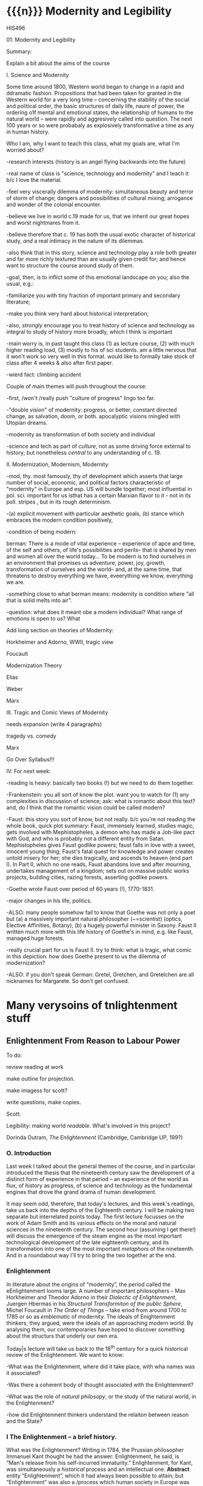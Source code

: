 #+STARTUP: customtime
#+HUGO_BASE_DIR: ./website/
#+HUGO_SECTION: assignment
#+HUGO_STATIC_IMAGES: Images
#+HUGO_MENU: :menu main :parent Assignments
#+HUGO_AUTO_SET_LASTMOD: t

* COMMENT Hugo Instructions
- Every exportable entry must have the ~EXPORT_FILE_NAME~ property set before export.
- I should write some code to shunt this stuff to ox-huveal instead of ox-hugo.  This is a project for another time.
- interestingly, I probably don't want to set ox-hugo-auto-export-on-save for this file, because my most urgent need is going to be to export local reveal files.  Exporting to hugo -- or huveal if I can figure that out -- will be difficult.
- so, maybe I want to repurpose some of the auto-export code for use with my lectures!


** Check out this elisp code if you're having trouble

#+begin_src emacs-lisp
(use-package ox-hugo-auto-export)

#+end_src

#+RESULTS:


* {{{n}}} Modernity and Legibility
HIS496

01: Modernity and Legibility

Summary:

Explain a bit about the aims of the course

I. Science and Modernity

Some time around 1800, Western world began to change in a rapid and
ddramatic fashion. Propositions that had been taken for granted in the
Western world for a very long time -- concerning the stability of the
social and political order, the basic structures of daily life, naure of
power, the ordering o1f mental and emotional states, the relationship of
humans to the natural world -- were rapidly and aggresively called into
question. The next 100 years or so were probabaly as explosively
transformative a time as any in human history.

Who I am, why I want to teach this class, what my goals are, what I'm
worried about?

-research interests (history is an angel flying backwards into the
future)

-real name of class is "science, technology and modernity" and I teach
it b/c I love the material.

-feel very viscerally dilemma of modernity: simultaneous beauty and
terror of storm of change; dangers and possibilities of cultural mixing;
arrogance and wonder of the colonial encounter.

-believe we live in world c.19 made for us, that we inherit our great
hopes and worst nightmares from it.

-believe therefore that c. 19 has both the usual exotic character of
historical study, /and/ a real intimacy in the nature of its dilemmas.

-also think that in this story, science and technology play a role both
greater and far more richly textured than are usually given credit for;
and hence want to structure the course around study of them.

-goal, then, is to inflict some of this emotional landscape on you; also
the usual, e.g.:

-familiarize you with tiny fraction of important primary and secondary
literature;

-make you think very hard about historical interpretation;

-also, /strongly/ encourage you to treat history of science and
technology as integral to study of history more broadly, which I think
is important

-main worry is, in past taught this class (1) as lecture course, (2)
with much higher reading load, (3) mostly to his of sci students. am a
little nervous that it won't work so very well in this format. would
like to formally take stock of class after 4 weeks & also after first
paper.

-wierd fact: climbing accident

Couple of main themes will push throughout the course:

-first, /won't /really push "culture of progress" lingo too far.

-"double vision" of modernity: progress, or better, constant directed
change, as salvation, doom, or both. apocalyptic visions mingled with
Utopian dreams.

-modernity as transformation of both society and individual

-science and tech as part of /culture/, not as some driving force
external to history; but nonetheless /central/ to any understanding of
c. 19.

II. Modernization, Modernism, Modernity

-mod, thy. most famously, thy of development which asserts that large
number of social, economic, and political factors characteristic of
"modernity" in Europe and esp. US will bundle together; most influential
in pol. sci. important for us isthat has a certain Marxian flavor to
it - not in its poll. stripes , but in its rough determinism.

-(a) explicit movement with particular aesthetic goals, (b) stance which
embraces the modern condition positively,

-condition of being modern:

berman: There is a mode of vital experience -- experience of apce and
time, of the self and others, of life's possibilities and perils-- that
is shared by men and women all over the world today... To be modern is
to find ourselves in an environment that promises us adventure, power,
joy, growth, transformation of ourselves and the world-- and, at the
same time, that threatens to destroy everything we have, eveerything we
know, everything we are.

-something close to what berman means: modernity is condition where "all
that is solid melts into air".

-question: what does it meant obe a modern individual? What range of
emotions is open to us? What

Add long section on theories of Modernity:

Horkheimer and Adorno, WWII, tragic view

Foucault

Modernization Theory

Elias

Weber

Marx

III. Tragic and Comic Views of Modernity

needs expansion (write 4 paragraphs)

tragedy vs. comedy

Marx

Go Over Syllabus!!!

IV. For next week:

-reading is heavy: basically two books (!) but we need to do them
together.

-Frankenstein: you all sort of know the plot. want you to watch for (1)
any complexities in discussion of science; ask: what is romantic about
this text? and, do I think that the romantic vision could be called
modern?

-Faust: this story you sort of know, but not really. b/c you're not
reading the whole book, quick plot summary: Faust, immensely learned,
studies magic, gets involved with Mephistopheles, a demon who has made a
Job-like pact with God, and who is probably not a different entity from
Satan. Mephistopheles gives Faust godlike powers; faust falls in love
with a sweet, innocent young thing; Faust's fatal quest for knowledge
and power creates untold misery for her; she dies tragically, and
ascends to heaven (end part I). In Part II, which no one reads, Faust
abandons love and after mourning, undertakes management of a kingdom;
sets out on massive public works projects, building cities, razing
forests, asserting godlike powers.

-Goethe wrote Faust over period of 60 years (!), 1770-1831.

-major changes in his life, politics.

-ALSO: many people somehow fail to know that Goethe was not only a poet
but (a) a massively important natural philosopher (~=scientist) (optics,
Elective Affinities, Botany), (b) a hugely powerful minister in Saxony.
Faust II written much more with this life history of Goethe's in mind,
e.g. like Faust, managed huge forests.

-really crucial part for us is Faust II. try to think: what is tragic,
what comic in this depiction. how does Goethe present to us the dilemma
of modernization?

-ALSO: if you don't speak German: Gretel, Gretchen, and Gretelchen are
all nicknames for Margarete. So don't get confused.


* Many verysoins of tnlightenment stuff

** Enlightenment From Reason to Labour Power
  :PROPERTIES:
  :CUSTOM_ID: enlightenment-from-reason-to-labour-power
  :END:

To do:

review reading at work

make outline for projection.

make imagess for scott?

write \guiding questions, make copies.

Scott:

Legibility: making world /readable/. What's involved in this project?

Dorinda Outram, /The Enlightenment/ (Cambridge, Cambridge UP, 199?)

*** O. Introduction
   :PROPERTIES:
   :CUSTOM_ID: o.-introduction
   :END:

 Last week I talked about the general themes of the course, and in
particular introduced the thesis that the nineteenth century saw the
development of a distinct form of experience in that period -- an
experience of the world as flux, of history as progress, of science and
technology as the fundamental engines that drove the grand drama of
human development.

It may seem odd, therefore, that today's lectures, and this week's
readings, take us back into the depths of the Eighteenth century. I will
be making two separate but interrelated points today. The first lecture
focusses on the work of Adam Smith and its various effects on the moral
and natural sciences in the nineteenth century. The second hour
(assuming I get there!) will discuss the emergence of the steam engine
as the most important technological development of the late eighteenth
century, and its transformation into one of the most important
/metaphors/ of the nineteenth. And in a roundabout way I'll try to bring
the two together at the end.

*** Enlightenment
   :PROPERTIES:
   :CUSTOM_ID: enlightenment
   :END:

In literature about the origins of “modernity”, the period called the
eEnlightenment looms large. A number of important philosophers -- Max
Horkheimer and Theodor Adorno in their /Dialectic of Enlightenment/,
Juergen Hbermas in his /Structural Transformiton of the public Sphere/,
Michel Foucault in /The Order of Things/ -- take eriod from around 1700
to 1785 or so as /emblematic/ of modernity. The ideals of Enightenment
thinkers, they argued, were the ideals of an approaching modern world.
By analysing them, our contemporaries have hoped to discover something
about the structurs that underly our own era.

Today|s lecture will take us back to the 18^{th} century for a quick
historical review of the Enlightenment. We want to know:

-What was the Enlightenment, where did it take place, with wha names was
it associated?

-Was there a coherent body of thought associated with the Enlightenment?

-What was the role of /natural philosopy/, or the study of the natural
world, in the Enlightenment?

-how did Enlightenment thinkers understand the relaiton between reason
and the State?

*** I The Enlightenment -- a brief history.
   :PROPERTIES:
   :CUSTOM_ID: i-the-enlightenment-a-brief-history.
   :END:

What was the Enlightenment? Writing in 1784, the Prussian philosopher
Immanuel Kant thought he had the answer: Enlightenment, he said, is
“Man's release from his self-incurred immaturity.” Enlightenment, for
Kant, was simultaneously a /historical/ process and an intellectual one.
*Abstract* entity “Enlightenment”, which it had always been possible to
attain; but “Enlightenment” was also a /process which human society in
Europe was purportedly undergoing at the very time of writing. /

So term “Enl” has always carried with it a sense of poth philosophical
and historical import. To be enlightened was to achieve insight, but
also to participate in a broader development in the history of human
societies. *Certasin tension in confrontation of philosophical and
historical views. Is Enlightenment a period or a process?*

We usually think of the Enlightenment as a period in intellectual and
cultural history stretching from the last days of the 17^{th} Century to
sometime near the end of the 18^{th} -- usually ending either shortly
before or shortly after the French Revolution. The most famous thinkers
of the Enlightenment lived in France, in the German-speaking lands east
of the French kingdom, and in the recently-annexed kingdom of Scotland
in the British Empire.

It was fashionable, until fairly recently, to speak of the Enlightenment
as a fairly coherent body of thought which united the most important
thinkers of this era -- Gottriefd Wilhelm Leibniz, Immanuel Kant, Denis
Diderot, Voltaire, Jean-Jacques Rousseau,, Adam Smith, John Locke --
around a small number of themes. All of these writers, whatevertheir
differences, believed in the emancipatory powecr of rReason to guide
human affairs, and understood their philosophy as a quest after tools
that might enable the eventual bettecrment of the human condition.
Intellectual historians like Peter Gay accepted Immanuel Kant's
definition of Enlightenment: “man's release from his self-incurred
immaturity,” whether the Enlightenment was Scottish, French, or German.

This view of the enlightenment as a /unity/ is less popular today than
it was 10 or 20 years ago, as more careful analysis of both the
/content/ of Enlightenment thought, and the /ontext/ in which it was
produced, has revealed substantial divergences within the canon of
“enlightened” thinkers. How does one reconcile, for instance, Rousseau's
rejection of human cultivation, his valorization of the “state of
Nature”, with Concorcet's eloquently-stated faith in unfailing human
progress? Insdtead of seeing Enl. As a unitary phenomenon, might be more
useful to see it as a period in which (1) certain material conditions
obtained, creating the conditions of possibility of a lively,
internaitonal, widespread intellectual conversation (more on this next
week); and (2) a time when a wide range of writers focussed their
attention on a few key issues. ThFor sake of simplicity, might say that
Enlightenment philosophy was above all ocncerned with delineating the
/role of reason in the ocnduct of h uman affairs. /

**** The Role of reason
    :PROPERTIES:
    :CUSTOM_ID: the-role-of-reason
    :END:

Reason was the capacity to coldly grasp a problem and objectively
consider it, andthus achieve an understanding of that problem's
solutions that /all/ rational beings would accept. Reason was one road
to /univerality/ of conclusions, as had long been believed in, e.g.
Medieval theology or mathematics.

But there had always been other roads to Truth /besides/ Reason. In
particular, of course, /Faith/ . But picture is also a bit more complex
than that, e.g., history of /wonder/. Wonder -- shock of confrontation
with unknown -- was, in e.g. The 17^{th} century, understood as an
important means of attaining knowledge. Scientist Robert Boyle, for
instance, described his /wonderment -- his amazement -- at lurid
phenomena as a / n /enticement/ to learn more about them. Knowledge
depended on /engagement/, not just /abstraction/, and for that reason
wonder was important. Therefore natural philosophers sought out “marvels
of nature” -- phenomena that seemed to stretch the limits of the
possible, e.g. Glowing meat, monstrous births, portentous objects -- as
key to understanding Nature as a whole. The /exceptional/ as the key to
the /rule/.

For most of the philosophers associated with the “Enlightenment,” this
sense of wonder was interpreted as a problem. e.g, Adam Smith, who spoke
of natural philosophic inquiry as the process of /banishing/ the awkward
and unpleasant sense of wonder, and /replacing / it with certainty. (cf.
Daston and Park on passion of inquiry).

Study of “marvels,” then, became increasingly unimportant for
Enlightenment natural philosphers -- key was to discover the /rules
which governed the ordinary courseo f events/, not to be distracted by
the exception. Over-enthusiastic embrace of extraordinary was suspect
and, increasingly, vulgar.

Enthusiasm, superstition, imagination. These are dangerous sentiments,
sentiments of theunwashed masses uncleansed by thel ight of philosophy.

e.g., John Spencer on “prodigy-mongers: (Daston/Parks 335)

How mean a regard shall the issues of the severest debates, and the
ocmmands of Authority find, if every pitiful Prodigy-monger have credit
enough with the People to blast them, by ftelling them that heaven
frowns upon the laws, and that God writes his displeasure against them
in black and visible Characters when some sad accident befals the
complyers with them?

This criticism of /imagination/ fand /enthusiasm/ took all kinds of
targets. e.g. The /virtuoso/:

cf. Outram, p.47.

Most famous, of course, were the diatribes against /enthusiastic
religiosity/. In fact for much of the 20^{th} century, “Enlightenment”
portrayed as /anti-religious/ or /anti-christian/ movement. Certainly
some of the most important French /philosophes/ -- the Enlightenment
thinkers -- advocated atheism and agnosticism. Baron d'Holbach, Swiss
financier and dogged materialist, attacked organized rligion of all
kinds; Julien Offroy de La Mettrie (1709-1751), author of /L'Homme
Machine/, who denied the reality of the soul. Voltaire in his 1765
/Questions sur les miracles/ questioned whether miracles had taken place
as often as they were alleged to in the Bible; David Hume doubted the
plausibility of any account of miracles. These and other authors also
wondered whether the Bible could be counted on as a reliable source of
informaiton.

But more often, the so-called “anti-religious” thinkers of Enlightenment
were more precisely /anti-superstition/. They fattacked religious
practices they saw as irrational, destructive, contrary to demonstrable
fact. Voltaire, in /Candide/, satirizes the superstiion of the Catholic
sailors on the ship carriying Candide to America, but he does not deny
the existence of God; in fact, in response to Holbach's /Systeme de la
Nature /in 1770, Voltaire declared that belief in the existence of God
was /the most reaonable ocnclusion/.

Similarly, One of the earliest works of the Enlightenment is John
Locke's /The Reaonableness of Christianity/; one of the latest is kant's
/Religion within the limits of Reason Alone. /Both were attempts to
demonstrate that Christian religiosity could, in fact, be grounded
solely on reason. (not thatthis is wholly new...).

Still, even the most imporatn /advocates/ of Reason could be guardedi n
their faith. e.g. Kant in /Was ist Auifklaerung/, stating /public/ use
of reason should by free, but not /private/ use of reason. And Rousseau
as constant exception.

**** Ideology of reason and Reasonableness...
    :PROPERTIES:
    :CUSTOM_ID: ideology-of-reason-and-reasonableness...
    :END:

Just b/c they bleived in an ideology of reason doesn't mean Enlightened
thinkers were always reasonable by our standards. cf., e.g, exoticism,
treatment of “others” as ahistorical; compare with colonialist
arguments. That is, not always most perceptive critics of themselves.

**** Natural Sciences
    :PROPERTIES:
    :CUSTOM_ID: natural-sciences
    :END:

no such thing as “science” in this era (term c oined in 1830's). instead
“nat phil,” carried on in conjunciton iwht other fparts of philosophical
inquiry.

-institutions of science: much, much, much weaker than they are today.
No professionals. Nonetheless:

-scientific societies, e.g. Royal Society, various Royal Academies of
Science. Networks of letter-writing (“republic of letters”) . Early days
of a newly-expanded print culture.

-substantial concern with matters of natural-philosophical import.

-Newtonian universe. /Vis viva/ debate. Cause of inertia, gravitation.

-state of the earth. Fixity of species, earth's crust, longevity of
time.

**** Reason of State
    :PROPERTIES:
    :CUSTOM_ID: reason-of-state
    :END:

cf foucault on “governmentality”

What is relation betwn knowledge, reason, and state?

-enlightened despotism. Joseph II of Austiria, Frederick II of Prussia.

-Physiocratie. Anne-Robert Turgot (1727-81) [encyclopedi\ste; Finance
Minister 1774-76. supports free market for wheat, leads to /Guerre des
Farines, 1775/), Quesnay (1694-1774) [surgeon to Louis XV; cf. Droit
Naturel, 1765. .

-in centural Europe: Cameralism: science of adminstration. Importance of
wealth. Virtues of strong government. /Social regulation!!!/ as part of
state objectives (not just /dynastic aspirations./ *Government as a
machine for production of desired ends*.

-Monarchical legitimacy as rootedi n natural law (that is, monraCH
PROVIDES FOR /NATURAL/ NEEDS, IS THEREFORE LEGIT).

-ALSO BOTH NATURE NAD ECONOMY OPEN TO 'MANAGEMENT' AND EXPLOITATION TO
MEET NEEDS OF THE STATE.

-role of monarch: *first bureaucrat*.

2. ** Gathering Knowledge: the Encyclopedia
      :PROPERTIES:
      :CUSTOM_ID: gathering-knowledge-the-encyclopedia
      :END:

   Diderot, denis (1713-84) [from provincial family of artisans and
   work-shop owners; took minor orders 1726; rejects personal God, sees
   dnature and matter as full of energies, ocnstantly in transformation.
   Also preaches secular morality, starazes prejudices against adultery,
   sexual repression.

   , Jean le Rond dit D'Alembert (1717-83) [illegitimate son of salon
   hostess Claudine de Tensin, famous mathematician. Slaon frequenter.
   Wrote ca. 1400 articles for the Encyclopedie]

   , attempt to bring all knowledge under one heAD. WHAT'S THE POINT OF
   THIS ENTERPRISE? To unify knowledge is a /utopian impulse with a
   /socially imporoving/ goal. /

   Notes from “D'alembert: Science and Enlightenment, by Hankins.

   -huge financial endeavor (4 mil frnacs), 2.5 mill profit for pubs.
   Huge investment for encyclopedistes/.

1745: Diderot & D'Alembert hired to translate Cyclopedia (Ephraim
Chambers, 1728).

D'alembert stays till 1758\ (7^{th} vol):

attack by gov't: “The rights [of society, religion, and the state] have
been violated, their laws disregarded. Impeity walks with head held
high...humanity shudders, the citizenry is alrmed. Can one conceal from
oneself that there is a project formed, fa Society organized, to
propagate materialismn, to destroy Religion, to inspire a spirit of
independence, and to nourish the corruption of morals?

*** III. Condorcet: Progress...
   :PROPERTIES:
   :CUSTOM_ID: iii.-condorcet-progress...
   :END:

Marie Jean Antoine Nicoleas de Caritat Condorcet (1743-94)

-mathematician whom we will encounter later when we talk about
probability. Invented voting method. Attempts to develop a social
mathematics and social physics. Girondin in the French Revolution,
fwrites a constitution, which is rejected; opposess execution of the
King, hides, attempts to escape, dies in prison.

Vision: of prefec tability of man.

p. 3 : time will ocme when sun shines only on free men...

7: progressive improvement of sciences and arts.

9: semiotic improvement.

11: power of education.

Smith....

*** IV. Adam Smith and the Division of Labour
   :PROPERTIES:
   :CUSTOM_ID: iv.-adam-smith-and-the-division-of-labour
   :END:

Adam Smith was born sometime shortly before June 5, 1723 in the town of
Kirkcaldy, Scotland, about a decade and a half after the so-called "Act
of Union" officially bound Scotland as a territory of Great Britain. His
father, a local government official, having died some six months before
his son's birth, Smith was raised by his mother in the twon of his birth
until the age of 15, when he attended Glasgow University for several
years before moving on to study at Oxford -- a path that was not
uncommon in an era when the provincial universities were seen as mere
preparatory schools for the advanced study of clasical subjects at
Cambridge and Oxford. In 1746 Smith returned to Scotland, and in
Edinburgh befriended the towering intellectual presence of the age,
David Hume, before moving to Glasgow to teach Logic and, shortly
thereafter, Moral Philosophy. In 1759 Smith published his first major
work, the /Theory of Moral Sentiments/, and four years thereafter he
resigned his post in Glasgow to take up a lucrative job tutoring the
young Duke of Buccleuch. (cf. Hegel). For the next two or three years
Smith travelled with his charge, mostly in France, where Smith made the
acquaintance of some of the leading figures of the Enlightenment ("Les
Lumières"), including the mathematician d'Alembert, who wouldl ater
write the introduction to the most important work of the French
Enlightnment, Diderot's /Encyclopédie/, and also François Quesnay, the
leading figure among the Physicocrats, an important school of economic
thought whose work Smith deeply respected, though his own economic
writings would later be seen as the antithesis of all that the
physiocrats stood for. The physiocrats wanted to treat the State and the
Political Economy as /natural entities/, subject to natural laws in the
way that the rest of the universe was. Many of the were medical doctors,
and they discussed the "circulation" of goods in terms of the
"circulation" of the blood, whose mechanism had been described by
William Harvey in 1616. The physiology of the organism was, for the
physiocrats, analogous to the /physiology/ ofsociety -- hence their
name, "physiocrats" -- and the talked about uniting the study of
"animal" and "social" economics. Though their conclusions about how
economics works, etc, were radically different from those of Smith,
their eim, to /treat of the natural laws which governed politics and
economics/ , was extraordinarily influential on Smith.

Smith returned to Scotland in 1764 and lived variously in Glasgow and
Edinburgh until his death in June of 1790, about a year after the
outbreak of the French Revolution. His mosti mportant wor, entitled "An
Inquiry into the Nature and Causes of the Wealth of Nations," was
published in 1776, the year of the American Rebellion.

Some lessons to be learned from his biography:

-Smith was a key figure in what has come to be known as "the Scottish
Enlightenment." Enlightnment was a widespread, very diverse,
intellectual movement of the Eighteenth Century, whose significance has
paradoxiacally become harder and harder to describe over the last 30
years, as more and more sophisticated analyses of Enlightenment
philosophy have been produced. In Germany, "Enlightenment" ewas most
closely associated with the works of Immanuel Kant, in Scotland with
David Hume ,and in France with the circle around Denis Diderot, known as
the /Encyclopédistes/. In Scotland, Enlightenment thinkers mixed French
ideas of freedom, rationality, and progress with a specific nationalist
falvour born of resentments over the recent annexation of Scotland by
England. In fact the traffic with French philosophy was much easier for
the Scottish than it was for the English, for whom France still
represented the eternal enemy.

-the subordinate status of Scotland that Smith and his contemporaries
were far more concerned with the lower disciplines -- the arts and
practical sciences -- than were their counterparts at Oxford and
Cambridge. Thus Glasgow nad Edinburgh became the seat of an animated and
vibrant engagement with practical life in a way that would have been
unthinkable in Oxbridge culture of the time.

-Smith was a moral and social philosopher as much as he was an
economist. /The Wealth of Nations/ is often read in isolation from the
rest of Smith's work as the inauguration of a separate discipline of
scientific economics. In fact Smith's economics was deeply integrated
into his system of moral reasoning nadh is account of human history, to
both of which we shall return shortly. In fact, the very phrase
"invisible hand" occurs in /Theory of Moral Sentiments/ almost two
decades before the publication of /Wealth of Nations/.

But let's turn for now to the /WN/ itself. The very first paragraph is
probably the most famous in the entire work, and justly so. Smith "The
greatest improvement in the productive powers of labour," says Smith, "
and the greater part of the skill, dexterity, and judgment with which it
is any where directed, or applied, seem to have been the effects of the
division of labour." (can someone recount for me how this is supposed to
work?)

Now, the seems like a simple claim. In fact it's quite elaborate, and
examining it more closely reveals quite a bit about Smith and his time.
Wrapped up in this single claim are:

-a theory of human nature

-a theory of history

**** Driv'n of Labour -- how it works
    :PROPERTIES:
    :CUSTOM_ID: drivn-of-labour----how-it-works
    :END:

-law of the div'n of labour unites many disparate phenomena under one
rubric, as did (in c. 17) the law of falling bodies. part of general
enthusiasm for Newtonianism, in which the Physiocrats & other
Enlightenment philosophes also participated. Attempt to uncover, by
reference to concrete empirical examples, the underlying natural laws
that unified the diverse phenomena with which we are confronted.
"clockwork" universe. Div'n of labour should be unerstood as a similar
undertaking.

-in the first chapter of the book. Smith establishes by example that the
division of labour is a great good. The famous example of the pins,
which as we'll see later on is repeated over the course of the next 50
years and is also not an example chosen at random, but in fact
represents one of the most extreme cases of div'n of labour available to
study in the c. 19, and had been remarked on by others before Smith,
shows that div'n of labour can enable a massive increase in a worker's
productivity. A single individual, Smith says, is not capable of making
20 pins in a day. But put 10 persons together in an
appropriately-designed workshop, assign each of them a task, and they
can make 48,000 pins a day, or at least 240 times as much as they would
otherwise be able to make. Why? 3 reasons (par 5-8):

-as one restricts oneself to a single task, one's facility in that task
vastly increases, so that each worker, even if not particularly gifted,
becomes a amaster artisan of a very narrowly-restricted craft. *skill
increased, not diminished*.

-time saved: we lose inordinate amounts of time when we switch rapidly
between tasks, rather than focussing on single task fat hand. ddiv'n of
labour diminishes this.

-most astounding to modern ear: that "invention of... machines... seems
to have been originally owing to the division of labour. Men are much
morel ikely to discover easier nad readier methods of attaining any
object, when the whole attention of their minds is directed towards that
single object, than when it is disssipated among a great variety of
things." (par. 8) div'n of labour makes workers into inventors. Has
therefore tremendous potential for moral uplift nad intellectual
improvement, by /concentrating/ mental and physical powers of the
individual

-- but div'n of labour is a principle, not only of the /microcosm/ of
the individual workshop, but of the /macrocosm/ of the society at large
-- just as /gravity/ is a law governing motion of bodies in /microcosm/
of earthly events and /macrocosm/ of the stars and planets. Smith's text
moves out from the miniscule portrait of the workshop to a majestic,
God's-eye view of the whole universe of economic activity, which he
shows to be governed by the principle of division oflabour. Just as
workers in a factory divide their tasks among themselves, so too do the
citizens of a society, again vastly increasing the efficiency of
economic production. "It is the great multiplication of the productions
of all the different arts, in consequence of the division of labour,
which occasions, in a well-governed socity, that universal opulence
which extends itself to the lowest ranks of the people," he says in par
10. By turning to a single occupation, each individual is able to
produce a tremeendous surplus, and exchange that surplus for a quantity
of goods she would never have been able to produce herself. In fact --
as he tells us in par 11 -- each tiny commodity, when examined closely,
reveals its intricate dependence on a huge variety of economic
activities, all co-ordinated and orchestrated in the most perfectly
ordained mainner. "The woollen coat... which covers the day-labourer, as
course and rough as it may appear, is the produce of the joint labour of
a great multitude of workmen." (who?)

-the image is one of a beautific harmony, where the great masses of
humanity unknowingly, and with as perfect as a co-ordination as the
inhabitants of any beehive, work together with each other for their own
mutual benefit. As Smith tells us, Äthis div'n of labour, from which so
many advantages are derived, is not originally the effect of any human
wisdom, which forsees and intends that general opulence to which it
gives occasion." Then how does this come about?

**** Human Nature and the Division of Labour
    :PROPERTIES:
    :CUSTOM_ID: human-nature-and-the-division-of-labour
    :END:

-in fact, as it turns out, this harmony has been ordained by God. How?
bf/c God has so fashioned human nature as to make the division of labour
/inevitable/. The creator has imbued humanity -- and humanity alone --
with "the propensity to truck, barter, and exchange one thing for
another."

-it is through truck and barrter alone that we obtain almost everything
we require -- and not material goods alone, but those mutual assurances
of aid which we require for survival.

-and it also gave rise to the div'n of labour. Finding that one has a
natural disposition to do some thing better than another, one finds that
one can, say, trade that item for other items -- and "find at last that
one can in this manner get more cattle and venison, thani if he himself
went to the field to catch them. From a regard to his own interest,
therefore, the making of bows and arrows grows to be his chief business,
and he becomes a sort of armourer."(I.ii.3)

-because we are capable and desirous of exchange, we are inevitably led
to the division of labour. Moreover (and this is less obvious from the
parts of WN that you've just read) the great good which div'n of labour
brings about is achieved solely by the efforts of individuals who are
out for their own good. Here Smith is following in the footsteps of
Bernard Mandeville (1670-1733), a Dutch physician who moved to London at
the age of 29, and authored a famous attack on the prudish Earl of
Shaftesbury entitled /The Fable of the Bees: or, Private vices, Publick
Virtue/. Mandevi lle argued that people are governed by greed and
self-interest alone; but that these vices, when aggregated, in fact
produced the best of all possible worlds. That is, he suggested that
vice, wickedness, egoism, greed were all necessary to the achievement of
social goods.

-Smith agrees. In the /Theory of Moral Sentiments/, he had already said
something similar. The rich, he said, "consume little more than the
poor, and in spite of their naturla selfishness and rapacity, though
they mean only their own conveniency, though the sole end which they
propose from the labours of al lthe thousands whom they employ, be the
gratification of their own vain and insatiable desires, they divide with
the poor the produce of all their improvements. They are led by an
invisible hand to make nearly the same distribution of the necessaries
of life, which would have been made had the earth been divided into
equal portions among all its inhabitants.... and thus without intending
it... advance the interest of the society. ... When Providence divided
the earth among a few lordly masters, it neither forgot nor abandoned
those who seemd to have been left out..."(IV.i.10)

-Smith elaborates on this same theme later on in the 'WN. "As every
individual... endeavours as much as he can to employ his captal in
thesupport of domestick industry,... every individual necessarily
labours to render the annual revenue of the society as great as he can.
He generally, indeed, neither intends to promote the poublick interest,
nor knows how much he is promoting it... he is in this, asi n many other
cases, led by an invisible hand to promote an end which was not part of
his intention." (IV.ii.10)

-so narrow self-interest, through the means of div'n of labour, leads
inevitable and /providentially/ to social development (stress
/providence)/.

**** Theory of History
    :PROPERTIES:
    :CUSTOM_ID: theory-of-history
    :END:

Brings us to the question of historical development, really only hinted
at in the sections you describe. At end of ch 1, Smith comments that the
material wealth and comfort of an ordinary Scottish peasant vastly
"exceeds that of many an African king, the absolute master of the lives
and liberties of ten thousand naked savages." ((I.i.11) Implicit in this
comparison is an argument that African (or, in an earlier draft, Indian,
or North American) societies are in some way less developed than
Scottish society. This lack of development is not, it would seem, due to
an innate difference in the capacities of the races, since Smith is at
pains in Ch. 2 to assert that man (at least) are much more similari n
their natural talents than we suppose. Instead, Smith has a rather
elaborate theory of history which he expounds elsewhere in great detail.
He asserts that there are four stages of human history:

-hunting society

-pastoralist societies

-agricultural societyies

-commercial societies

European states are in the final and highest stage of development, to
which they had been brought by the inevitable unfolding of the logic of
div'n of labour. (in primitive societies div'n of labourt much less
developed).

-human nature constant; social conditions create divergent human
capacities.

Smith's theories of Human Nature and history are linked. The
propensities of self-interest and exchange which Providence has
instilled in human nature inexorably produce a progressive betterment of
the human condition through the elaboration of the division of labour.
Providence arranges for the gred of one individual to be ballanced
against the greed of others, so that our vices work together to create
harmony and prosperity (opulence).

-This view of an ordained and inevitable progress of human development
was deeply characteristic of the Enlightenment. (Condorcet, /Esquisse
d'un tableau historique des progrès de l'esprit humain/, 1795).
"Comedic" view of modernity -- progress orchestrated from above, like
clockwork, to the inevitable benefit of all.

-one interesting fact about Smith is his lack of interest in complex
machinery. in fact, world on the verge of major transformation as result
of a technology of which Smith took little notice -- steam engine.

*** V. Enlightenment Calculation
   :PROPERTIES:
   :CUSTOM_ID: v.-enlightenment-calculation
   :END:

review Raine's piece.

II. World of Steam

Few last notes about Smith:

-God's-eye perspective, not shopfloor perspective. cf. Marx

--machines he describes relatively simple contrivances. Not an engineer

-Providential view still "balance"

-Balance: in c. 18, natural and social philosophers were much enamored
of the figure of the balance. In Newtonian mechanics, motion of objects
understood to result from balance of forces, represented by the equals
sign. similarly, social systems seen as functioning through balance of
opposing forces. "invisible hand" was just such a balance (opposing
vices). cf. checks and balances of Amer. Const.

** The Enlightenment
  :PROPERTIES:
  :CUSTOM_ID: the-enlightenment
  :END:

Dorinda Outram, /The Enlightenment/ (Cambridge, Cambridge UP, 199?)

*** O. Review and Introduction
   :PROPERTIES:
   :CUSTOM_ID: o.-review-and-introduction
   :END:

Last week I talked about the general themes of the course, and in
particular introduced the thesis that the nineteenth century saw the
development of a distinct form of experience in that period -- an
experience of the world as flux, of history as progress, of science and
technology as the fundamental engines that drove the grand drama of
human development.

It may seem odd, therefore, that today's lectures, and this week's
readings, take us back into the depths of the Eighteenth century. The
first lecture will discuss the Enlightenment in general terms as an
intellectual movement /with political implications. / The second lecture
focusses on the work of Adam Smith as a particularly powerful example of
this; & we discuss its various effects on the moral and natural sciences
in the 18^{th} and 19^{th} centuries.

**** Legibility
    :PROPERTIES:
    :CUSTOM_ID: legibility
    :END:

First, to complete what I was saying about legibility:

State reorders the world to render it /legible = /readable.

-massive expansion of state power underwritten by increase in
knowledge-gathering capacity. cf. Military draft c. 18 loose, freeform
conscriptio --> rigorous censuses, registries, well-0established
universal bureaucratic hierarchies, make possible deploymento fl argest
armies ever.

-bureaucracies grow, as do state-sponsored sc/tech endeavors.

cities.

forests

bees

** I The Enlightenment -- a brief history.
  :PROPERTIES:
  :CUSTOM_ID: i-the-enlightenment-a-brief-history.
  :END:

**** Enlightenment
    :PROPERTIES:
    :CUSTOM_ID: enlightenment
    :END:

In literature about the origins of “modernity”, the period called the
Enlightenment looms large. A number of important philosophers -- Max
Horkheimer and Theodor Adorno in their /Dialectic of Enlightenment/,
Jürgen Habermas in his /Structural Transformiton of the public Sphere/,
Michel Foucault in /The Order of Things/ -- take period from around 1700
to 1785 or so as /emblematic/ of modernity. The ideals of Enightenment
thinkers, they argued, were the ideals of an approaching modern world.
By analysing them, our contemporaries have hoped to discover something
about the structures that underly our own era.

Today's lecture will take us back to the 18^{th} century for a quick
historical review of the Enlightenment. We want to know:

-*What was the Enlightenment, *where did it take place, with wha names
was it associated?

-*Was there a coherent body of thought (unity) a*ssociated with the
Enlightenment?

-*What was the role of */*natural philosophy*/*, *or the study of the
natural world, in the Enlightenment?

-*how did Enlightenment thinkers understand the relation between reason
and the State?*

**** *What was the Enlightenment? *
    :PROPERTIES:
    :CUSTOM_ID: what-was-the-enlightenment
    :END:

Writing in 1784, the Prussian philosopher Immanuel Kant thought he had
the answer: Enlightenment, he said, is “Man's release from his
self-incurred immaturity.” Enlightenment, for Kant, was simultaneously a
/historical/ process and an intellectual one. *Abstract* entity
“Enlightenment”, which it had always been possible to attain; but
“Enlightenment” was also a /process which human society in Europe was
purportedly undergoing at the very time of writing. /

So term “Enl” has always carried with it a sense of poth philosophical
and historical import. To be enlightened was to achieve insight, but
also to participate in a broader development in the history of human
societies. *Certain tension in confrontation of philosophical and
historical views. Is Enlightenment a period or a process?*

**** Unity of Enlightenment
    :PROPERTIES:
    :CUSTOM_ID: unity-of-enlightenment
    :END:

We usually think of the Enlightenment as a period in intellectual and
cultural history stretching from the last days of the 17^{th} Century to
sometime near the end of the 18^{th} -- usually ending either shortly
before or shortly after the French Revolution. The most famous thinkers
of the Enlightenment lived in France, in the German-speaking lands east
of the French kingdom, and in the recently-annexed kingdom of Scotland
in the British Empire.

It was fashionable, until fairly recently, to speak of the Enlightenment
as a fairly coherent body of thought which united the most important
thinkers of this era -- Gottriefd Wilhelm Leibniz, Immanuel Kant, Denis
Diderot, Voltaire, Jean-Jacques Rousseau,, Adam Smith, John Locke --
around a small number of themes. All of these writers, whatevertheir
differences, believed in the emancipatory powecr of rReason to guide
human affairs, and understood their philosophy as a quest after tools
that might enable the eventual bettecrment of the human condition.
Intellectual historians like Peter Gay accepted Immanuel Kant's
definition of Enlightenment: “man's release from his self-incurred
immaturity,” whether the Enlightenment was Scottish, French, or German.

This view of the enlightenment as a /unity/ is less popular today than
it was 10 or 20 years ago, as more careful analysis of both the
/content/ of Enlightenment thought, and the /ontext/ in which it was
produced, has revealed substantial divergences within the canon of
“enlightened” thinkers. How does one reconcile, for instance, Rousseau's
rejection of human cultivation, his valorization of the “state of
Nature”, with Concorcet's eloquently-stated faith in unfailing human
progress? Insdtead of seeing Enl. As a unitary phenomenon, might be more
useful to see it as a period in which (1) certain material conditions
obtained, creating the conditions of possibility of a lively,
internaitonal, widespread intellectual conversation (more on this next
week); and (2) a time when a wide range of writers focussed their
attention on a few key issues. ThFor sake of simplicity, might say that
Enlightenment philosophy was above all ocncerned with delineating the
/role of reason in the ocnduct of h uman affairs. /

**** The Role of reason
    :PROPERTIES:
    :CUSTOM_ID: the-role-of-reason
    :END:

Reason was the capacity to coldly grasp a problem and objectively
consider it, andthus achieve an understanding of that problem's
solutions that /all/ rational beings would accept. Reason was one road
to /univerality/ of conclusions, as had long been believed in, e.g.
Medieval theology or mathematics.

But there had always been other roads to Truth /besides/ Reason. In
particular, of course, /Faith/ . But picture is also a bit more complex
than that, e.g., history of /wonder/. Wonder -- shock of confrontation
with unknown -- was, in e.g. The 17^{th} century, understood as an
important means of attaining knowledge. Scientist Robert Boyle, for
instance, described his /wonderment -- his amazement -- at lurid
phenomena as a / n /enticement/ to learn more about them. Knowledge
depended on /engagement/, not just /abstraction/, and for that reason
wonder was important. Therefore natural philosophers sought out “marvels
of nature” -- phenomena that seemed to stretch the limits of the
possible, e.g. Glowing meat, monstrous births, portentous objects -- as
key to understanding Nature as a whole. The /exceptional/ as the key to
the /rule/.

For most of the philosophers associated with the “Enlightenment,” this
sense of wonder was interpreted as a problem. e.g, Adam Smith, who spoke
of natural philosophic inquiry as the process of /banishing/ the awkward
and unpleasant sense of wonder, and /replacing / it with certainty. (cf.
Daston and Park on passion of inquiry).

Study of “marvels,” then, became increasingly unimportant for
Enlightenment natural philosphers -- key was to discover the /rules
which governed the ordinary courseo f events/, not to be distracted by
the exception. Over-enthusiastic embrace of extraordinary was suspect
and, increasingly, vulgar.

Enthusiasm, superstition, imagination. These are dangerous sentiments,
sentiments of the unwashed masses uncleansed by the light of philosophy.

e.g., John Spencer on “prodigy-mongers: (Daston/Parks 335)

How mean a regard shall the issues of the severest debates, and the
commands of Authority find, if every pitiful Prodigy-monger have credit
enough with the People to blast them, by ftelling them that heaven
frowns upon the laws, and that God writes his displeasure against them
in black and visible Characters when some sad accident befals the
complyers with them?

This criticism of /imagination/ and /enthusiasm/ took all kinds of
targets. e.g. The /virtuoso/:

cf. Outram, p.47.

Most famous, of course, were the diatribes against /enthusiastic
religiosity/. In fact for much of the 20^{th} century, “Enlightenment”
portrayed as /anti-religious/ or /anti-christian/ movement. Certainly
some of the most important French /philosophes/ -- the Enlightenment
thinkers -- advocated atheism and agnosticism. Baron d'Holbach, Swiss
financier and dogged materialist, attacked organized rligion of all
kinds; Julien Offroy de La Mettrie (1709-1751), author of /L'Homme
Machine/, who denied the reality of the soul. Voltaire in his 1765
/Questions sur les miracles/ questioned whether miracles had taken place
as often as they were alleged to in the Bible; David Hume doubted the
plausibility of any account of miracles. These and other authors also
wondered whether the Bible could be counted on as a reliable source of
informaiton.

But more often, the so-called “anti-religious” thinkers of Enlightenment
were more precisely /anti-superstition/. They fattacked religious
practices they saw as irrational, destructive, contrary to demonstrable
fact. Voltaire, in /Candide/, satirizes the superstiion of the Catholic
sailors on the ship carriying Candide to America, but he does not deny
the existence of God; in fact, in response to Holbach's /Systeme de la
Nature /in 1770, Voltaire declared that belief in the existence of God
was /the most reaonable ocnclusion/.

Similarly, One of the earliest works of the Enlightenment is John
Locke's /The Reaonableness of Christianity/; one of the latest is kant's
/Religion within the limits of Reason Alone. /Both were attempts to
demonstrate that Christian religiosity could, in fact, be grounded
solely on reason. (not thatthis is wholly new...).

Still, even the most imporatn /advocates/ of Reason could be guardedi n
their faith. e.g. Kant in /Was ist Auifklaerung/, stating /public/ use
of reason should by free, but not /private/ use of reason. And Rousseau
as constant exception.

***** Ideology of reason and Reasonableness...
     :PROPERTIES:
     :CUSTOM_ID: ideology-of-reason-and-reasonableness...
     :END:

Just b/c they bleived in an ideology of reason doesn't mean Enlightened
thinkers were always reasonable by our standards. cf., e.g, exoticism,
treatment of “others” as ahistorical; compare with colonialist
arguments. That is, not always most perceptive critics of themselves.

***** Natural Sciences
     :PROPERTIES:
     :CUSTOM_ID: natural-sciences
     :END:

no such thing as “science” in this era (term coined in 1830's). instead
“nat phil,” carried on in conjunction with other parts of philosophical
inquiry.

-institutions of science: much, much, much weaker than they are today.
No professionals. Nonetheless:

-scientific societies, e.g. Royal Society, various Royal Academies of
Science. Networks of letter-writing (“republic of letters”) . Early days
of a newly-expanded print culture.

-substantial concern with matters of natural-philosophical import.

-Newtonian universe. /Vis viva/ debate. Cause of inertia, gravitation.

-state of the earth. Fixity of species, earth's crust, longevity of
time.

**** Reason of State
    :PROPERTIES:
    :CUSTOM_ID: reason-of-state
    :END:

cf foucault on “governmentality”

What is relation betwn knowledge, reason, and state?

-enlightened despotism. Joseph II of Austiria, Frederick II of Prussia.

-Physiocratie. Anne-Robert Turgot (1727-81) [encyclopediste; Finance
Minister 1774-76. supports free market for wheat, leads to /Guerre des
Farines, 1775/), Quesnay (1694-1774) [surgeon to Louis XV; cf. Droit
Naturel, 1765. .

-in centural Europe: Cameralism: science of adminstration. Importance of
wealth. Virtues of strong government. /Social regulation!!!/ as part of
state objectives (not just /dynastic aspirations./ *Government as a
machine for production of desired ends*.

-Monarchical legitimacy as rooted in natural law (that is, monarch
PROVIDES FOR /NATURAL/ NEEDS, IS THEREFORE LEGIT).

-ALSO BOTH NATURE NAD ECONOMY OPEN TO 'MANAGEMENT' AND EXPLOITATION TO
MEET NEEDS OF THE STATE.

-role of monarch: *first bureaucrat*.

2. ** Gathering Knowledge: the Encyclopedia
      :PROPERTIES:
      :CUSTOM_ID: gathering-knowledge-the-encyclopedia
      :END:

   Diderot, denis (1713-84) [from provincial family of artisans and
   work-shop owners; took minor orders 1726; rejects personal God, sees
   dnature and matter as full of energies, ocnstantly in transformation.
   Also preaches secular morality, starazes prejudices against adultery,
   sexual repression.

   , Jean le Rond dit D'Alembert (1717-83) [illegitimate son of salon
   hostess Claudine de Tensin, famous mathematician. Slaon frequenter.
   Wrote ca. 1400 articles for the Encyclopedie]

   , attempt to bring all knowledge under one heAD. WHAT'S THE POINT OF
   THIS ENTERPRISE? To unify knowledge is a /utopian impulse with a
   /socially imporoving/ goal. /

   Notes from “D'alembert: Science and Enlightenment, by Hankins.

   -huge financial endeavor (4 mil frnacs), 2.5 mill profit for pubs.
   Huge investment for encyclopedistes/.

1745: Diderot & D'Alembert hired to translate Cyclopedia (Ephraim
Chambers, 1728).

D'alembert stays till 1758\ (7^{th} vol):

attack by gov't: “The rights [of society, religion, and the state] have
been violated, their laws disregarded. Impeity walks with head held
high...humanity shudders, the citizenry is alrmed. Can one conceal from
oneself that there is a project formed, fa Society organized, to
propagate materialismn, to destroy Religion, to inspire a spirit of
independence, and to nourish the corruption of morals?

*** III. Concorcet: Progress...
   :PROPERTIES:
   :CUSTOM_ID: iii.-concorcet-progress...
   :END:

Marie Jean Antoine Nicoleas de Caritat Condorcet (1743-94)

-mathematician whom we will encounter later when we talk about
probability. Invented voting method. Attempts to develop a social
mathematics and social physics. Girondin in the French Revolution,
fwrites a constitution, which is rejected; opposess execution of the
King, hides, attempts to escape, dies in prison.

Vision: of prefec ability of man.

p. 3 : time will come when sun shines only on free men...

7: progressive improvement of sciences and arts.

9: semiotic improvement.

11: power of education.


** old enlightenment-romanticism lecture
Week 3: Enlightenment Sociability and

Romantic Science

His 324

The “Public Sphere” in the Enlightenment

One theme not explored last time which shouldn;'t be overlooked is
relationship btwn /Enlightenmen/ and /Development of a Public Sphere/ in
18^{th} century. Huge literature on this topic in 2^{nd} half of c. 20
is largely excited by J. Habermas, /The Structural Transformation of the
Public Sphere (1962)/.

H. argues that c. 18 saw major changes in way that /publicity /was
conceived. Raises a number ofi nterlocked questions which bear on our
inquiry:

-What did people in different eras mean when they spoke of “the public”,
“the public sphere” , and “public opinion”?

-How does scope of “private life” change over time? What are the
historical conditions under which “rights to privacy”, e.g., arise?

-How is the changing relationship between public and private, & the
changing definiton of the public sphere, related to the interloked set
of phenomna we're calling “modernity?”

-and finally, though this is not exactly a question for us, /what is the
legitimate/ (or to use H.'s term, /authentic/) scope of the public
sphere, and how does an /authentic/ public sphere get created or
dismantled

Take a couple of examples from famous philosophers:

Words “public” and “private” are latin in origin, and in late middle
ages/very beginning of “early modern” period, “public” events were those
in fwhich the lord /presented/ or /represented/ himself to the people.
“Public persons” were identified as such by particular insignia, etc...

-in middle ages, /private/ not opposed to public. No sense of an
opposition btwn /sphere of personal autonomy/ and /sphere of public
scrutiny/.

-Reformation changes this by making Religion “personal” rather than part
of public & political order.

-at the same time, have a quasi-separate distinc6tion btwn “private”
persons and “public” persons. Nobility are public, bourgeois are
private.

-in c. 18, this all changes in a complex way for reasons that have
partly to do with rise of absolutism & birth ofm odern State, partly
with technologies of printing and modes of communication. Skip to this
point.

c. 18 public sphere: media of communication

18^{th} century sees dramatic change in ways that people communicate
with each other. Some examples:

-mail services: much-broadened use of mails. Instead of private
couriers, increasing use of organized postal services, many of which are
state-administered. Means regular contact among people who likely have
never met. Sociability and sense of community.

-e.g. Societies of natural history

-emergence of a press selling books & broadsides. Increasing literacy
rates, decreasing prices of books made reading a very different activity
from what it had been before.

-also maybe a “reading revolution”: extensive not intensive reading.

-existeance of official lending libraries.

-emergence, then, of a “reading public” and a “republic of letters”

-cf. Outram, p. 21: “1780, on “Republic of Leters”:

In the midst of all the governments that dcecide the fate of men; in the
bosom of so many states, the majority of them despotic... there exists a
certain realm which holds sway only over the mind ... that we honour
with the name Republic, because it preserves a measure of independence,
and beause it is almost its essence to be free. It is the realm of
talent and of thought...”

-existence of a paying “public” allows existence of /professional/
writers & also fartists -- freedom from patronage. “Grub Street” --
writers who earned meagre living from sales of often virulent pamphelets
and articles.

-new institutions for public discourse in urbanizing Europe. . Secret
societies like Freemasonry. Also literary societies, the naturalists'
societies mentioned above.

-and finally, coffee houses. Importance of drugs!

Civil society vs. state authority: from opposition to interdependence.

(cf Habermas 17ff.)

in c. 18, increasing /autonomy /of State from individual persons (er.g.
Sep. of Prince's fortunes from the holdings of the State). Public
authority becomes /abstract and /durable/: /permanent /administration
and standing army/ (18).

Civil society arises as /all that is not *strictly private*/*, */but is
*excluded* from sphere of public authority. Economics, which earlier had
been/strictly private*, becomes *public* *in this limited sense.

(so riseo f “social sphere” is what allows for authentic public sphere
to arise; “...over whose regulation public opinion battled with public
power... the theme of the modern... public sphere shifted from the
properly political tasks of a citizenry acting in common (administration
of law as regards internnal affairs and military survival as regards
external affairs) to the more properly civic tasks of a society engaged
in critical public debate (the protection of a commercial economy).

 Publicity and the state. Secrets of state vs. publicity.

| Civil society (realm of commodity exchange and social labor) | Public sphere in the political realm                 | State (realm of the “police”) |
|                                                              | Public sphere in the world of letters (press, clubs) |                               |
| Conjugal family's internal space                             | (market of cultural products) “Town                  | Court (courtly-noble society  |

Political task of

Common criteria of /tischgesellschaften, salons/ and coffee houses:

1)social intercourse that disregards status altogether. Importance of
“common humanity”

2)tendency for realm of inquiry to increase. Commodification of
political positions.

3)whatever the material obstacles to inclusion on “the public”, it had
to be /in principle/ accessible to all.

Excursus: arts: cf. Establishment of public concert societies. Paid
admission to performances; rise of “taste” as opposed to function.
/Kunstrichter/ as form ofl ife.

Novels: subjectivity/interiority as oriented towards the public.

54-5: /opinion piblique/ of the phyusiocrats. Only public opntion has
insight into the /ordre naturel/ so that monrach should follow public
opnion...

-institutional existence of “civil sphere” & status-free realms -->
development of “universal” ruloes open to everyone; “objective rules”
also make space for interiority.



* Brief version of "romanticism"
3 parts to today's lecture:

1. Schelling's Philosohie of Nature

2. Goethe's History

   Goethe as scientist,writer, and administrator.

   Scientist: Urbild, Urplanze. Nature as opposing forces...

   Asministrator:

2. Faustian Myths and bargains...

Schelling, 1797: (Allgemeine Uebersicht der neusten philosophischen
Literatur)

because there is in our spirit an infinite striving to organize itself,
so in the outer world must a general tendency to organization reveal
itself... The world system is a dkind of organization, which has formed
itself from a common centre. The powers of chemical matter are already
beyond the boundaries of the merely mechanical. Even raw materials which
separate out of a common medium crystallize out as sregular figures. The
general formative drive [Bildungstrieb] in nature loses itself finally
in an infinitude, which even the prepared eye is unable to measure....
It is the general Spirit of nature, whuch gradually forms the raw matter
into itself. From moss, in which the trace of organization is hardly
visible, to the noble Form, whuch seems to have shed the chains of
matter, there rules one and the same drive within, which strives to work
according to one and the same Ideal of Purposefulness, strives to
express /ad infinitumj/ one and the same Original Imabe [/Urbild/], the
pURE fORM OF OUR sPIRIT.

Oken,

Physio-philosophy is, therefore, the generative history of the world, or
in general temrs, the History of Creation... Man is the summit, the
crown of nature's development, and must comprehend everything that has
preceded him, even as the gruit includes within aitself all the earlier
developed parts of the plant. In a word, Man must representt he whole
world in miniature. Now since in Man are manifested self-consciousness
or spirit, physio-philosophy has to show that the laws of spirit are not
different from the laws of nature, but that both are transcripts or
likenesses of each other.... The whole of physio-philosophy de\pends,
consequently, upon the demonstration of the parallelism that exists
between the activities of nature and spirit.

Kant: (3^{rd} critique)

an organized being is, therefore, not a mere machine. For a machine has
solely motive power, whereas an organized being possesses inherent
formative power, and such, moreover, as it can impart to materiual
devoid of it..

Goether (see quotes)
"


* Frankenstein & Faust
  :PROPERTIES:
  :CUSTOM_ID: lecture
  :END:

** I. Frankenstein
   :PROPERTIES:
   :CUSTOM_ID: i.-frankenstein
   :END:

ch 3: Waldmann: The modern masters promice very little; they know that
metals cannot be transmuted and the at the elixir ofl ife is a chimera.
But these philosophers, whose hands seem only made to dabble in dirt,
and their eyes to pore over the microscope or crucible, have indeed
performed miracles. They penetrate into the recesses of nature and show
how she works in her hiding-places. They ascend into the heavens; they
have discovered how the blood circulates, and the nature of the air we
breathe. They have acquired new and almost unlimited powers; hey can
command the thunders of heaven. mimic the earthquake, and even mock thei
nvisible world with its own shadows.

ch 4: Whence, I often asked myself, did the principle of life
proceed.... I beheld the corruption of death succeed to the blooming
cheek of life; I saw how the worm inherited the wonders of the eye and
brain. I paused, examining and analysing ll the minutiae of causation,
as exemplified in the change from life to d eath, and death to life,
until from the midst of this darkkness a sudden light broke in upon me
-- a light so brillian and wondrous, yet so simple, that while I became
dizzy with the immensity of the prospect which i illustrated, I was
urprised that among so many men of geniu s who had direced their
inquiries towards the same science, that I alone should be reserve dto
discover so astonishing as ecret.

** Frankenstein
  :PROPERTIES:
  :CUSTOM_ID: frankenstein
  :END:

Most famous work to deal with romantic vision of science,
self-realization, is Shelley's /Frankenstein./M. W. Shelley (1797-18519
was daughter of MW and William Godwin. 1814 (17 years old) elopes with
Persy Bysshe Shelley, Romantic poet, elopes with him (despite his
marriage). 2 years later, in Swiss Alps, Shelly, Mary, Byron have
ghost-story writing contest. Novel finished shortlty thereafter.
Aesthetically flawed work; by writer who never produced another novel to
rival it; yet remains one ofm ost powerful stofies of our era, so
brilliantly did it capture fundamental problems of our age.

-Novel follows Victor Frankenstein, Swiss bourgeois raised on texts of
medeival alchemy who encounters newest galvanic researches while
studying in Ingolstadt. Frankenstein learns the immense power of the new
sciences (p.47 quote old vs new). Passion grips him, a passion which
more than rivals his pale amorous attachment to his stepsister.

- weeks on end seeks secret of galvanic mystery which ties life to brute
  matter. And finds it. in moment of striking illumination while
  studying dead body -- “from the midst of this darkness a sudden light
  broke in upon me -- a light so brilliant nad wondrous, yet so simple,
  that while I became dizzy with the immensity of the prospect which it
  illustrated, I was surprised... that I alone should be reserved to
  discover so astonishing a secret. ... I succeeded in discovering the
  cause of generation and life...” (51)
- -but his success creates a monstrous creature, of foul visge and
  propostions, that disgusts Frankenstein, and he rejects it.
- -monster, then, proves itself to be a genius as well. Teaches self to
  read, write, speak, seeks companionship, but universally persecuted.
  after multiple attempts to seek happiness, turns to bitter hatred of
  creator, and the two become engaged in fatal struggle which claims
  lives of Frankenstein's most beloved, and finally that of Frankenstein
  himself.
- -in conclusion of novel, when the monster confronts the sole surviving
  acquaintance of Frankenstein on the iced-over Arctic seas, monster
  recounts his transformation into a chreature of evil:
- N... I seek not a fellow feeling in my misery. o sympathy may I ever
  find. When I first sought it, it was the love of virtue, the feelings
  of happiness and affection with which my whole being over flowed, that
  I wished to be participated. But now that virtue has become to me a
  shadow, and that happiness and affection are turned into bitter and
  loathing despair, in what should I seek for sympathy.? etc. (209)
- in contrast to vulgar movie versions of Frankenstein, Shelley's
  “modern prometheus” is a tragic hero in his own right, as much as
  Victor himself.

-so Shelley's relationship to modernity much more troubled than the
image we usually get. often seen as premonition of e.g. tnt, poison gas,
a-bomb, ozone lauyer -- genie let out of bottle, can't put it back.
Suggests rejection of modern science in its entirety. But not only does
F. take his most potent inspiration from the alchemists; also, not clear
that the act of creation itself is the moment of his failure. Maybe it's
the /failure to lofve/ that dooms him. And this fits with much of what
we know about the romantics.

-here, then is conflict btwn romanticism & ideology of science that
comes to reign in c. 19: engagement with Nature, insight into its
essence, vs. distanced relationship (but nstill not fully decided). but
also, unlike various strands of positivis

m, recognizes dangers/disadvantages of modernity

Faust

Johann Wolfgang von Goethe (1749-1832) towering figure in literature in
this period. in youth (1774) published /Leiden des jungen Werthers/ ,
leading light in /Sturm und Drang/. Wildly popular novel. His /Italian
Journeys/ a romantic milestone and also sets tone for general veneraiton
of Itwly in this period. But /Faust/ his greatest work. Published in two
parts, 1808 and 1832, but Goethe worked on it most of his life.
Reworking of Marlowe's /Dr. Faustus/, which itself reworked a hoary
medeival legend. But Goethe's /Faust / is modern in a way that others
simply aren't.

Play begins with Faust in his study, contemplating his midlife crisis.
He is a great genius; has studied all 4 faculties (Philosophy, Law,
Medicine, Theology) and is as knowledgeable as any, even in the occult
arts of magic. despairing of the futility of life, he contemplates
suicide, only to be held off by the sound of distant church bells. After
a walk through town, devil appears to him.

-Goethe's /faust /differentiated form others b/c Mephistopheles offers
him, not /power/ or wealth (thoguh those too), but above all, experience
and communion with the world. grant me power, and I commit myself to an
undending fascination with the world, but also to endless discontent:

Werd ich zum Augenblicke sagen:

Verweile doch! Du bist so schön!

Dann magst du mich in Fesseln schlagen,

Dann will ich gern zugrunde gehn!..

Wie ich beharre, bin ich Knecht,

Ob dein, was frag ich, oder wessen. (ca 1700)

-Mehisstopheles promises to unleash, not only the powers of hell, but of
modernity, for Faust.

Wenn ich schs Hengste zahlen kann,

Sind ihre Kräfte nicht die miene?

Ich renne zu und bin ein rechter Mann,

Als hätt ich vierundzwqanzig Beine. (1824)

-Mephistopheles then leads Faust out into the streets, out form his
study into the world.

--contrast btwn city and study is essential. simple study is
insufficient -- engagement is crucial.

-and so Faust goes out into world and falls in love with
Gretchen/Margarethe/Gretel. This love story is the most famous part of
/Faust/. outline of plot is simple: With aid of Meph, Faust seduces
Gretchen; she becomes pregnant with his child; her brother accuses her
of harlotry; Mephistopheles causes his death, but Gretchen is taken
away; Faust flees the scene, and Gretchen, despite an opportunity to
escape, resigns herself to prison and dies without sin, her soul carried
up to heaven by a chorus of angels.

-Grtchen dies a victim of clash btwn world of reedom and of tradition.

*** Part II
   :PROPERTIES:
   :CUSTOM_ID: part-ii
   :END:

Part II is the story of Faust's redemption (would think he's
unredeemable).

-after lots of nothing, F & M find themselves atop a mountaintop. F.
contemplates the sea. 102220 ff)

-F has a vision which goes beyond that of M. wants to harness the forces
of nature for work (like an engine!!!!).

-to gain the opportunity to do so, Faust commits himself to aid the
blind and tottering Emperor (holy roman) against a cynical,
power-grabbing revolutionary insurgencce (French Revn has to be seen as
background here).

-after decisvely winning the battle with mystical assistance, Faust
thrws himeslf into what Berman calls “work of development”. first
“tragedy of development”

-using fair means and foul, Faust calls workers to him, on a scale never
before seen.

They toil night and day: (11123) -- human sacrifice gives rise to mighty
works.

... until all that stands in the way f the perfection of Faust's plan is
the small farm of an elderly couple, Baucis and Philemon. (11157)

-after tormenting himself over this fact, Faust gets Meph to ‘take care
of it' for him. 11240-275)

-though beset by worries, he casts himself into his wor with a fierce
will:

work! work!

Daß sich das gröste Werk vollende,

Genügt ein Geist für tausend Hände. (echoes Meph in act 1, also is the
great dream of technocratic division of labour)

-despite his grief, Faust commits himself to the project, and looking
out on it, he is soothed.

- verweile doch, du bist so schön!

dreams of happiness, but contentment only comes in striving.

moral reckoning

-meph's warnings: the work will fail!

-but seeking good suffices. angels carry him up.

-faustian bargain doesn't end in disaster, but in tragedy which takes
whole world as its protagonist. social world suffers for what it
undertakes. but striving is good.

-so, embraces modernity, for all its manifold problems. And embraces
modenr, technological, insturmental rationality, as one aim among
others.

-but does /not/ ignore the cost.


* Engines of Progress
  :PROPERTIES:
  :CUSTOM_ID: engines-of-progress
  :END:

q: what separates B's diff engine from the mere automata of the age?

** Balance vs. Engine
   :PROPERTIES:
   :CUSTOM_ID: balance-vs.-engine
   :END:

***  in c. 18, natural and social philosophers were much enamored of the
figure of the balance.
    :PROPERTIES:
    :CUSTOM_ID: in-c.-18-natural-and-social-philosophers-were-much-enamored-of-the-figure-of-the-balance.
    :END:

In Newtonian mechanics, motion of objects understood to result from
balance of forces, represented by the equals sign. similarly, social
systems seen as functioning through balance of opposing forces.
"invisible hand" was just such a balance (opposing vices). cf. checks
and balances of Amer. Const., or “adverserial” relationship btwn

-in c. 19, model of society as "balanced" largely replaced in social
theory by image of /engine/. Smith's work would be reinterpreted by his
successors in light of a new vision of the universe, based on a dynamic
rather than static vision of natural processes. (social staticks 
social dynamics).

-Dev't of technology of /steam engine/ in c. 18 was crucial historical
development in this major shift in the understanding of human society.
steam engine not only massively transformed experience of daily life
everyone in c. 19 Britain; also played important role in development of
new science of thermodynamics and, just as importantly, captured c. 19
imagination like no other feature of that world.

So today:

*** discuss the technological development of steam engines
    :PROPERTIES:
    :CUSTOM_ID: discuss-the-technological-development-of-steam-engines
    :END:

(always fuck this up, so sorry in advance)

***  take a ride on the railroad journey w/ Wolfgang Schivelbusch
    :PROPERTIES:
    :CUSTOM_ID: take-a-ride-on-the-railroad-journey-w-wolfgang-schivelbusch
    :END:

** Newcomen and Watt
   :PROPERTIES:
   :CUSTOM_ID: newcomen-and-watt
   :END:

James Watt 1736-1819 born to lower middle class, mechanical Scottish
family. Myths grew up of Watt's childhood fascination with machines;
"discovered power of steam while watching lid of boiling kettle". This
is apocryphal; we do know, though, that James Watt was born into a
maritime culture which stressed useful mathematics (for navigation and
surveying) and an austere Scottish Presbyterianism which frowned upon
'wasteful' and idle pursuits (Smith, /Science of Energy/, 33). At the
age of 19 he undertook an apprenticeship as an instrument-maker in
London, and by the early 1760's was engaged as an instrument-maker at
Glasgow University, where he played an essential role in the
natural-scientific pursuits of the small but vital community of chemists
and physicists at Glasgow. Adam Smith, though no longer at Glasgow by
this time, numbered among Watt's patrons.

in 1763-4, Prof. John Anderson's natural philosophy class, Watt called
upon to repair the small 'Newcomen engine' used for demonstration
purposes.

Newcomen engine:

Newcomen engine was an ingenious device used to pump water out of coal
mines, enabling erection of deep coal mines prviously impossible. First
engines built in early 1700's (image) steam fed into cylinder, then
condensed by jet of cold watter, creating vacuum which pulled piston
back into shaft (gearheads: this is inverse of modern internal
combustion engine).

-by our standards hideously inefficient. Needed so much coal only
practical use was at coal mines! Mostly used to pump water.

While repairing engine, Watt notices various technical problems and gets
interested in efficiency of engines (like all Presbyterians, abhors
'waste'). Observes a serious problem with engine: each cycle /heats/ and
/recools/ cylinder. this b/c max /power/ demands cylinder rapidly cooled
once per cycle (otherwise vacuum is weak). But max /economy / demands
cylinder kept hot (else need too much coal). How to fix this?

-Watt: introduce sep. cooling chamber. shunt steam into (permanently
cold) cooling chamber, pull lever down; then close passage to chamber,
reopen cylinder, pump in air, pull down piston.

-also increase max power by adding steam pressure to downstroke.

-scientific consequences: first obvious instance of "heat" engine,
demonstrating that heat can be converted into mechanical energy. get to
that later.

-technical consequences: Watt engine far more efficient, and gets
increasingly so over c. 18 and into c. 19. also uses high-pressure
steam, not "atmospheric" pressure steam like Newcomen  power virtually
unlimited. Can be used for almost anything! immensely powerful.

1769: Watt takes out first patent, builds full-scale engine with backing
of John Roebuck. Roebuck bankrupt 1773;

1775: Watt and Matthew Boulton partnership based in Birmingham.

1776, when Smith publishes WN, Watt makes first 2 big engines, one for
coal mine, but second for iron works. face competition at first, but
establish effective monopoly by establishment of 'service package'

In this extremely competitive market, Watt develops methods for gauging
the power of the engine, including coining term "horsepower" (33000 lb
raised 1 ft in 1 minute);

 by 1800, almost 500 engines sold. This number continues to increase
exponentially for much of c. 19.

-numerous technical improvements -- of which most important is
'governor', which becomes important later on and of which we may or may
not have occasion to speak in future.

Consequences

steam engines unleashed almost limitless productive capacity with
extreme rapidity. Ingenious mechanisms allowed steam power to be applied
to all kinds of work -- (demonstrating basic similarity underlying all
labour). -- and so was most visible of the many factors revolutionizing
production in early c. 19. iron works, "statanic mills", railroads --
all the great hallmarks of c. 19 industry depended vitally on steam
engines and coal power.

Mediating Machine

Not surprising, then, that image impressed itself on all kinds of
observers of society and entered into thinking of social and natural
scientists. What was 'engine' of society? "Balance" could no longer be
taken for granted. Clearly, "harmony" was not root of progress, but
catastrophic, vital power of engines. corresponding change from 'static'
model of Smith and others to /dynamical/ model. Understand engine here
as something stronger than an analogy. Became a kind of currency, used
to translate btwn two different realms (natural and social). The analogy
was not mere rhetric, as e.g. when my geek friends complain about “not
having enough cycles” to do something. Instead, structures the social
thinking in a systematic way.

highlight this: no more checks and balances among progressives.

-Progress, already fundamental to Adam Smith's account of economy,
becomes enshrined in every version of pol economy to arise in early c.
19. But whereas Smith sees harmony and equality, others see conflict and
hierarchy. Among most prominent of these was Charles Babbage
(1791-1871). Babbage is famous today as "inventor of the computer", but
much better known to his contemporaries as an indefatigable propagandist
for scientific pursuits. Cofounder of BAAS, interested equally in /pol
econ/ and /math/. politically a 'radical', follower of James Mill and
Jeremy Bentham, free marketeer, believer in civil liberties; represented
left wing of British bourgeoisie (in sense of progressivist, not in
sense of socialist). In 1830's was best known as author of /Economy of
Machines and Manufactures/, a kind of taxonomy of machinery. In this
book, which is a bit of a yawner to the untrained mind but filled with
pretty fascinating stuff ,actually, Babbage distinguished strongly
between engines and mechanical entrainments. One supplies power; other
merely transmits it. similarly, in vision of society, division of labour
between person who /directs/ an enterprise, and person who /carries it
out/: division of head and hand. Note for Smith this division
non-existent, insofar as labourer's mind / sharpened by engagement in
single task. (even though Smith also admits that philosophy becomes
specialized activity, doesn't indicate that this is hierarchical)/.

(following from Wise, "Work and Waste II", p.412-415

-for Babbage, 'capital behaves like /engine power; /it sets skill and
labour in action in the way an engine sets machines in action.

-middlemen like /flywheel/: store surplus production and dispense it.

-/money/ is means for transmitting value through the economy,
funcitoning like neutral /mechanism for transmitting power. e.g. relates
workers to employers in the way 'unerring piece of mechanism' connects
power source to work. /

/-/friction/ should be avoided, e.g. taxes. /

-so whole economy is, in essence, a machine strictly analogous to a
precisely engineered factory with a /steam engine/ at its heart.

-note interesting fact: on one hand, /laissez-faire/, on other, strictly
planned for optimization. essential tension dominates economics to the
present.

- at even broader level, Babbage argued that /science/ is the engine of
society: in economy of knowledge, science is reservoir of force which
powers action and, in general, human progress, like capital powers the
economy.

-This just one of many examples, explored more thoroughly by NW in "Work
and Waste" and "mediating machines". Point want to convey here is that
steam engine not only changed production, changed way people understood
themselves and their society, and also natural world (more on that next
week). People tried tuo understand the social changes being wreaked by
th steam engine /as though the social system itself had the properties
of the steam engine. In so doing the y also reimagined the engine
itself. Want to stop for a moment here and tell a story in which
Babbage's work on the Difference Engine is understood as a
steam-inspired intervention into the great political struggle of his
day. /

Discussed how Smith thought that div'n of labour created creativity.
Wrote this the same year that the Steam Engine was being developed. SE
brought about new organization of labour, in which sep of hand and head
became increasingly inevitable. Vast profits of industrial capitalism
rested with a very small numbr. One argument for this was that the
worker invested only his labour power, while the industrialist wasi n
effect theguiding spirit behind the manufacturing process: “ein Geist,
[der] genuegt fuer tausend haende”. The heroic individual as productive
force.

The status of this agument was amjor gual around which e.g. the workers'
movementso f the early c. 19 revolved. So, e.g., when Andrew Ure invoked
the “Modern Promeheus” in his /Philoosphy of Manufacture/, he
appropriated the vision of the heroic creator and stripped it of its
moral ambiguities. For Ure (*give bio)* the steam engine was (cf.
Schaffer) “the Iron man spung out of the hands of our modern Prometheus
at the bidding of Minerva---a creation destined to restore order among
the industrious classes.” Ure though the steam engine imposed with an
absolute will a new order on society, and that that new order was better
for everyone who experienced it. Part of what the steam engine did was
to replace the intelligence of the worker with that of the
capitalist/designer. /* Mechanical production magnified boh the physical
(brute) labour of the workers, and the mental labour of the designer.
*/denial of the workers' mental input was n essantial political move
which sought to define th social reality of the day, a reality which was
threatened, in the 1830's by riots and the spectre of Chartism.

Babbag's diff engine, Schaffer argues, needs to be seen in this light,
as an intervention in the debate over the intelligence of machines in
the steam age. Automata were not themselves intelligent; they just hid
an intelligent agent in a costume (TURK). Smilarly, the intelligence of
the Diff engine was Babbage's -- he'd figured out the algorithm etc.
Whose intelligence was embodied in the machine? Babbage's .Whose
intelligencew ould bedistributed across Britain if his plan for a new
calculating order won out? Babbage's. The diff engine would leverage B's
creativity as the Steam Engine leveraged that of any other inventor -- &
in fact would do so by virtue of stteam power/, as his machine would be
rather bulky & necessitate automation. /

following stolen from /Babbage's intelligence/

"The engine, from its capability of performing by itself all those
purely material operations, spares intellectual labour, which may be
more profitably employed. Thus the engine may be considered as a real
manufactory of figures"

*L.F.Menabrea, 1842, translated by Ada Lovelace, 1843.
*[[http://www.hrc.wmin.ac.uk/theory-babbagesintelligence-foot.html#8][*[8]*]]*
*

Babbage's designs for intelligent machines dominated his career from the
moment he reached Regency London as an independently wealthy and
ambitious analyst. His Difference Engine was based on the principle that
the nth differences of successive values of n-power polynomials were
constants and thus tables of these values could be computed by the
addition and subtraction of a set of predetermined constants.

although it is not itself the being that reflects, it may yet be
considered as the being which executes the conceptions of intelligence.

Only the superior combination and correlation of each component
guaranteed efficient, economical, planned and therefore intelligent
performance. This general, abstract, lawlike behaviour was only visible
to the overseer, the manager, men such as Babbage.

 Also, of course, exerted practical effects on world of work, e.g. via
creation of new classes of workers, esp. women and children...

-Smith's defense of div'n of labour transformed, then, into quite
different vision. by time of Babbage. strictly hierarchical; less
intimately rooted in theory of human nature, instead completes process
of 'naturalization ' of human activity. Still comedic visin, but
narrower vision of human ends; more instrumental vision of human
workers; more obvious object of criticism forthose who saw modernity as
tragic.

III. Enlightenment Calculation

In last moments, let's try to bring together the first and last bits of
this week'sl ectures by discussiong Daston#s piece. Daston elegantly
traces history of Smith's pin example from 1776 to the 1840's. Asks
somewhat different question from one we've been discussing: what place
did /calculation/ have in the maps of human capacities made in c. 18 and
c. 19? form /intelligence/ to /mechanism/. Oddly enough, Smith has
crucial role here in pin analogy. Incorporated into Encyc. Read by
Prony, great French mathemeatician.

Prony: cadastral tables: farm out grunt labour. Hierarchical div'n of
labour allows monumental calculations impossible without div'n of
labour. But calc. itself no longer nec. a mathematical activity.

Babbage: can replace these humans by machines. fully complete
dehumanization through calculation by steam.

* Railway Journey [MISSING!!!!]
  :PROPERTIES:
  :CUSTOM_ID: railway-journey
  :END:


* LECTURE 4: THERMODYNAMICS
  :PROPERTIES:
  :CUSTOM_ID: lecture-4-thermodynamics
  :END:

** 1.- introduction to ideas, Carnot to Kelvin

Earlier in the course, we talked about the introduction of the steam
engine as a “guiding metaphor” which replaced the /balance/ as the
primary image in discussions of social and natural order. Today I want
to elaborate on that claim somewhat, by examining in greater detail the
rise of the science of thermodynamics and its impact on scientific
culture and European culture more widely.

*** I. The Laplacean Universe.

In the 18^{th} century, Newtonian physics was reformulated in a much
more sophisticated way by Pierre-Simon Laplace. Using powerful
mathematical techniques derived from the Leibnizian calculus notation,
Laplace postulated a universe regulated by the actions of forces of
attraction and repulsion between objects located in different points of
space. The eternal motions of the heavens is the guide here; in his
/System of the World/, Laplace showed that, though planetary orbits did
exhibit perturbation, this was the result of periodic oscillations which
conserved the sum of planetary motion. That is, the solar system was a
/balanced /and self-perpetuating system, giving no signs of beginning or
end.

The geology of the early nineteenth century displayed a similar
constancy and regularity. “Nature,” said one geologist (Hutton)
‘produces seas and continents, not by /accident/, but by the operation
of /regular and uniform causes/... and gives /stability to the whole/,
not by perpetuating individuals, but by reproducing them in succession.”
The history of the earth displays “no mark either of a beginning or an
end”. And similarly, the writings of political economy, even Malthus's,
as Elise pointed out, were in this early period centrally concerned with
/balance/. (Quetelet,”Social Statics”)

Moreover, the universe presupposed by most of these theories was
/Newtonian/ or, more precisely, /Laplacean/, in that it (first of all)
was willing to account for all deviation from expected values in terms
of balanced periodic oscillations; and second, insofar as it took the
/inverse-square law/ as the fundamental model of a natural law:
absolutely simple, precise, /constant and continuous/. (Wise, WW, 287)
“Continuous forces neither create nor destroy motion by their action.
Rather they convert motion into or out of a latent form, so that the
periodic oscillations of the planets are oscillations between actual
/vis viva/ and potential /vis viva/”.

/vis viva/ (mv2) was an old concept, introduced by Leibniz as a
conservation principle exclusively for motion and force. Controversy in
c. 18 over use of mv or mv2 as proper measure of force (now seen as two
sep. conservation principles).

In c. 19, /vis viva / (which had been largely out of fashion) will
return with a vengeance to overthrow the stately Laplacean world, with
its elegant balances and point-to-point relationships, with an energetic
universe which is /constantly flowing downhill. /

*** II. The Problem of Heat

For the Laplacean worldview, heat was a notoriously recalcitrant
problem. Arising at the interface of chemistry and physics, and in the
analysis of messy problems like that of /friction/, heat seemed an
extremely unlikely candidate for the development of a law based on
attraction and repulsion.

In fact, it was extremely difficult even to characterize what heat
/was/. The dominant theory into the early 19^{th} century was that heat
was a fluid, called ‘caloric'. Like water, the fluid caloric tended to
run ‘downstream' -- from warmer bodies into cooler. Under the caloric
theory, all heat was either active or latent, so the heat produced by
(say) friction was the result of a mechanical expansion of the ineffable
caloric fluid. Through a remarkable series of theoretical innovations,
the theory of caloric would be replaced by the /dynamic/ theory of heat,
which understand heat as the insensible, internal motions of the tiniest
parts of physicl bodies, motion which can be converted into mechanical
work thorugh the mediation of a “heat engine”.

As is perhaps obvious, the great motivating force here is the /steam
engine/. Let's review how the steam engine works: contraction of steam
causes cooling, bringing the piston down; new steam is brought into the
piston as it rises. In a mysterious way, work has bee performed,
apparently solely by virtue of the power of heat. How will this be
explained?

First important step we need to describe is work of Sadi Carnot, son of
Lazare, an important physicist and military engineer in Revolutionary
France. S. b. 1796, and after studying physics and economics, published
/Reflexions sur la pussance motrice de feu. (1824)/

Here Carnot, who continued to believe in the caloric theory, nonetheless
proclaimed the centrality of heat to the cosmic order. “Heat is the
cause of all the motions, the kinetic phenomena, on the earth. It causes
the winds and all atmospheric turbulences, the formation of clauds at
different altitudes, rainfall and other forms of precipitation as well
as the great oceanic currents and... earthquates and volcaones.”
Moreover, he remarks, the “heat-engine”, is resoponsible for al lthe
great transformations of the age, proclaiming that ‘the steam engine is
now more important for England's existence than is her Navy'

Then goes on to say: interesting fact is, that despite this obvious
central importance of heat, there has up to now been no general theory
of the heat-engine, applicable to all forms of heat-engine. And here's
his manifesto:

Machines which are not driven by heat, those which are driven by the
power of men or animals... can be analysed down to their last details by
mechanical theory. Every event is predictable, all possible movements
are in accordance with established general principles... A similar
theory is obviously required for heat engines.

So the Laplacean universe has to be supplemented with a universe of
heat. Or, more precisely, extend Laplacean theory to the motions of
caloric.

2 principles: to use heat to generate power, need cold AND hot bodies.
“fall of caloric” is absolutely essential. (water-power analogy)

2 -- efficiency demands that /useless / flow of heat by minimized. Asks
question: “can we set a limit to the improvement of the heat engine, a
limit which, by the very nature of things, cannot in any way be
surpassed? Or conversely, is it possible for the process of improvement
ot go on indefinitely_”

bases answer to this question on observation ‘the production of motion
in the steam engine always occurs when the equlibnrium of caloric is
restored, or... when caloric passes from a body at one temperature to
another body at a lower temperature. equilibrium = balance.

In fact, dexcribes ‘perfect' heat-engine where no heat is lost from the
expanding substance except that which is expended on productive work.

 Steam-engine is repalced by ‘heat engine' -- steam-engine becomes part
of the natural order.

-this ideal heat engine /must/ be the most efficient possible. (connect
two engines, one forward, one backwards; if one is more efficient, it
runs the latter and generates work out of /no / net fall of heat.

Carnot's work is left largely untouched until reworked in 1834 by Emil
Clapeyron, Ecole Polytech. engineer, who represents Carnot's cycle in
terms of the “indicator diagram” of James Watt. This helped translate it
into terms familiar to British engineers. Also raised the graphic
diagram of an engines funciton ot a principle of nature. Again: steam
engine as “mediating machine” structuring vision of world.

Carnot and Clapeyron both believed in the existence and conservation of
caloric. In technical ways that I don't want to get into right now, this
radically distinguished their work from the North British tradition, to
which we now turn. James Prescott Joule (1818-1889) was the son of a
prosperous brewer. Beer brewing was an important businesss which
depended centrally on very fine temperature measurements at crucial
stages in the brewing operation. In 1841 he showed, using careful
temperature measurements, that the heat that is generated when an
electric current passes through a body was NOT transferred from another
part of the circuit, but is actually /generated/. He suggests therein”

if we consider heat not as a /substance, but as a / state of vibration/,
there appears to be no reason why it should not be induced by an action
of a simply mechanical character, such, for instance, as is presented in
the revolution of a coil of wire befre the poles of a permanent
magnet.”/

 The implication here is that HEAT itself is not conserved, but can be
created. So the caloric theory doesn't seem to hold. Following these
experiments, Joule undertook a number of experiments in an effort to
measure the /mechanical value/ of heat. Most important set of
experiments involved churning water with paddles. How much work is
required to heat the water a given amount? (workers raise weights, which
then fall, churning water). labour=work=heat. Word ‘value' not
accidental. Interested in practical application in this industrial city.

Joule's intellectual significance: heat is not a sep substance, but can
be converted into mechanical force (work). In fact, has particular
mechanical equivalent (733ft-lb= 1degree F/lb water). Still question as
to how the substance are related on a physical level.

William Thomson placed Joule's findings in the context of Carnot's work
on heat engines to phrase, famously, the first and second laws of
thermodynamics.

In light of Joule's claims about the mechanical value of heat, Kelvin
rewrote carnot in his ‘relexions on...'(1849). poses 2 questions:

-what is the precise nature of the thermal agency by means of which
/mechanical effect/ is to be produced, without effects of other kinds?

-How may the amount of this thermal agency necessary for performing a
given quantity of work be estimated?

‘we perceive that a certain quantity of heat is /let down/ from a hot
body, the metal of the boiler, to another body at a lower temperature,
the metal of the condenser” and that there results from this
transference of heat a certain development of mechanical effect....
(therefore) ... the thermal agency by which mech. effect may be
obtained, is the transference of heat from one body to another at lower
temperature.

 but here's where he differs from Carnot and Joule:

“when thermal agency is thus spent in conducting heat through a solid,
what becomes of the mechanical effect which it might produce? nothing
can be lost in the operations of nature -- no energy can be destroyed.
Whate effect is then produced in place of the mechanical effect which is
lost. A perfect theory of heat demads and answer to this question....

Answer to this question was difficult to find, but crucial. To
understand it, want to step back bit and review Smith's argumwents in
the readings we did this week, also fill in some gaps.

*** III. North British Science of Energy

William Thomson, probably the best-known of the group of engineeres and
scientists who crafted the science of thermodynamics at mid-century, Was
born and raised in Glasgow. His father, James Thomson (brother has same
name), had started off as a farm laborer before attending university in
Glasgow, going on to become a schoolteacher and finally prof. of
engineering at Glasgow Unviersity itself. Glasgow was one of the two
seats of the Scottish Enlightenment, as we've heard before, but differed
from Edinburgh in the extent of its contact with the industrial cities
of Northern England. The population increased 3-fold from 1800 to 1840,
, especially as aresult of heavy industry -- an induustrey which
revolved around steam engine manufacture, railways, and iron
shipbuilding.

The earliest letter we have from William, written to his sister Ana,
states “we have not begun the steam-engine, for papa was not wanting us
to do it.” the ‘we' are William and his brother James. James was
passionately interested in practical engineering, while William was,
from early on, recognized as a remarkable mathematicla talent. As they
grw older, they were rapidly integrated into the extraordinary community
of scientists, engineers, and industrialists that was at the heart of
the new Glasgow. This was the very city in which Watt had first invented
his steam-engine, and even before the Thomson brothers came of age there
was an extraodrinary group assembled there.

William Cambridge-educated: Anglican unvsersity whose primary fdpurposee
ixzsstill to produce men of the ministry (in principle). Studies under
Tory Whewell, philosopher of science who is well aware of
interpenetration of theological and natural-philosophical questions.

At just this period, though, Scotland was undergoing a major convulsion.
In England of this period, the industrializing North was seperrated from
the centers of academic learning by a great geographical distance. In
Scotland this was not so -- the great universities and the great
industrial towns were the same, espeically in Glasgow. The Chartist
movement was growing, as the gap between rich and poor continued to
increase; and within the Established Church of Scotland, was in the
midst of turmoil. In 1843, the reverend Thomas Chalmers led his
supporters out of the establishced church and found ed the ‘free church'
of scotland. This evangelical movement, and the crisis it provoked, was
to play a crucial role in William Thomson's cosmological development and
the development of his theories of energy and entropy.

We might see Thomas Chalmers's theology as a sort of Romantic reation to
the Laplacean, enlightenment complacency with the order of things. The
dominant, so-called ‘moderate' stream of Scottish theology preached an
elitist vision of hierarchical harmony, consistent with a Laplacean
vision of the cosmos. The Laplacean vision, with its deistic
implications, was, however, unpalatable to Chalmers. The idea that the
universe might be set in motion once by god, and then not require his
presence ever again, seemed implausible. In fact, he argued, the
beautifully designed dispostions of nature were not eternal_ ‘there is
an utter derangement into which nature has been thrown -- so that all
her elements are impregnated with disease. In fact, within creation,
there was aan unmistakeable ‘principle of destruction' at work. The
universe was cursed by depravity, imperfect in its parts and destined
for inevitable decay. GOD alone was eternal.

The role of man was to seek to combat these forces of decay through
work, prudence, and economy. Like other Scots, Chalmers preached the
fundamental virtue of useful work, and the /vicious/ nature of waste and
idleness.

At first the University of Glasgow rejected the doctrines of Chalmers'
Free Church, and their evangelical message of a Universe of progressive
decay. But increasingly the university saw the necessity ofm aking
concessions to the new theology, and so they did, in an effort to bridge
the gap between a conservative orthodoxy and an increasingly
unpredictable reform movement. After Chalmers' death the Free Church
became increasingly fundamentalist and carried out various purges. In
the end, Chalmers' views remained as a sort of moderate response to
conservatism, which embraced the values of work, and viciousness ofw
aste, and the essential role of man in staving off the progressive decay
of the universe.

Smith argues that this sense of the universe: “everything in the world
is progressive. The material world o cud not come back to any previous
state without a violation of the laws which have been manifested o man,
that is, without a creative act or an act possessing similar power.” --
serves as an intellectual /resource/ to hompson when when he goes to
formulate his physical theories, and also as a theological
presupposition on which to found his theory.

-think about this historically: analogy btwqn two disparate kinds of
thought. Argumet is, in effect, that structure of theory is imported
from a distal point and reapplied to the new formation/but also/

that Thompson's nat-phil arguments are crafted to /fit into /a
theological structure.

So, e.g\.: question of reconciling conserrvation of enerygy with
necessity of prudence and minimizing waste. “The fact is, it may I
believe be demonstrated that work is lost to man irrecoverably, but not
lost in the material world.” Work dissipates forever, but without
violating essential un ity of universe -- energy, fundamental stuff,
conserved.

*** A variety of other unsorted stuff
/Arbeitskraft/ (from Rabinbach)

/Kraft=energy/ is old philosophical idea. cf. Schelling: Urkraft or /vis
viva/ that undergirds universe.

Helmholtz uses term “Arbeitskraft” = labour power.

Hermann v.n Helmholtz (1821-1894). starts with body, not with machines;
but in a particular way.

machine and organism twins seperated t birth. descartes, vaucanson

Remnder: Ritter and research on anaimal electricity, quest for a life
force.

-supplemented ancient doctrine of /animal heat/: claims special source
of heat produced in animal bodies.

-like electricity, heat thoroughly investigated in c. 19. from caloric
to energetic account.

-investigations of animal heat and vital forces carried out by Johannes
Müller (1801-58), Berlin Prof,, leading figure in German physiology, who
performed very precise experiments in an effort to identify the
specifically vital nature of life force.

many of the most important German physiologists of mid-century were
trained by Müller, including e.g. /Helmholtz/, whom we already know.

-so problem of /heat/ remains really important one in mid-century, but
recast in terms of thermodynamics: where does body's energy come from?

-Justus Liebig: drawing on new chemistry developed by Lavoisier, argues
1842 in /Thierchemie,/ 1845 in /Thierische Wärme/ that ‘all heat
produced by an animal body necissarily deried from respired oxygen...:
that the heat was produced by combintion of the respired oxygen with
elementay carbon and hydrogen in the portions of food absorbed into the
bloodstream.

-so heat comes /exclusively / from chemical, electrical, mechanical
forces.

-rejected any vital force.

-this b/c “no force, no activity can arise alone out of nothing” (no
perpetual motion)

-so body follows same laws as other objects: e.g., steam engines,
electric circuits.

-Liebig's work helps inspire group of disaffected students of Müller,
esp. Helmholtz & Du Bois-Reymond, to pusue a /purely physicalist
physiology/. 1842 DBR and others had sworn an oath ‘to defend the truth
that there are no other forces in the organism except physicochemical
forces and that these are always reducible to repulsive and attractive
components.” (Lenoir 84)

-1847 Helmholtz, Du Bois Reymond, Carl Brücke, and Carl Ludwig, founded
the /Berleiner Physikalische Gesellschaft/, and became known as the
“Group of 1847” for their insisence on principles DBR had outlined in
1842. Through their journal /Fortschritte der Physik/, they promulgated
idea of /human body as physical system, bound by the laws of mechanics,
and especially /thermodynamics.

-assisted in thisby kymograh, which allows one to visualize the body as
a machine like Watt's engine.

-instruments reify body as machine

-1852, Helmholtz, myograph “It is a spectacle for Gods, to see the
muscle working like the cylinder of a steam engine”

-Helmholtz, /BPG/ as /German nationalist science. /

1848: revolution. attempt of 1848 group to attach themselves to rising
elite that fails to rise.

-revoutions of 1848.

development in Prussia of pure technocracy that cuts self loose from
liberalism.

--> so immediate target is physical explanation of organism, espcially
Vital Heat.

--> perhaps more directly than Thompson (but maybe not more than Joue)
/Helmholtz's idea of “work”/ /isunderstood to be immejdiately accessible
by our idea of labour. “The concept of work for machines or ndatual
processes is taken from the comparison wih the work performance of
hum,an beings, and is... comprehensible htrough a comparison with human
labor.” (Rabinbach, 59)/

“New technology of the industrial age thus produ ecd a new image of the
body whose origins lie in labor power. The body is not simply analogous
to, but essentially ientical with a tehrmodynamic machine: “The animal
body therefore does not differ from the steam-engine as regards the
anner in which it obtains heat and force, but does differ from it in the
purpose for, and manner in which the force gianed is employed.” ../. the
eenergy of the violinist's body and the energy output of the industrial
mill are ijdentical: both represent labor power.

Babbage (1791-1871): automata: attempts to locate the specifical3ly
human. Babbage: invert thias, try to make the specifical;ly human
/mechanical/.

2. expiation of thermodyyn as cultural phenomenon (
* Foucault (does this really still belong here? 
Foucault Lecture:

I. Background on Foucault:

Born in 1926, growing up in Provincial France under the Vichy
occupation, starts studies immediately after liberation in 1945, in era
of Sartre, at Paris' Ecole Normale Superieure. In early years allied
with Structuralists, the philosophical and anthropological movement
ascendant in post-war period. Like some of his teachers and fellow
students, F. suffered serious nervous breakdowns as a student in the
high-p[ressure environment of the Ecole Normale Sup. His earliest
writings, setting the tone for a career of rebellious, controversial,
and aggressive philosophizing, were biting attacks on the humanistic
phsychoanalytic treatments that had been applied to him at the Ecole, in
the room later occupied by Jacques Derrida, and Louis Althusser (before
he killed his wife!).

In abandoning Freud Foucault cast his lot with the most aggressive and
radical French philosophers, who disagreed vehemently with both Sartre's
Communism and the Frankfurt School's aspirations to unite Freud and
Marx. He was closest philosophically and personally to fellow Normalien
Giles Deleuze, who later wrote a book about Foucault and, still later,
dying of cancer and confined by an oxygen tank, committed an act of
auto-defenestration from his Paris apartment. Foucault himself died in
1984 of AIDSa death which was widely seen as symbolic of his Nietzschian
commitment to perversity and the pursuit, both intellectual and
physical, or sexuality.

Over his life Foucault wrote rather prolifically, as the 2500 pages of
posthumously-collected short works, nad the long bibliography of
published books, attest. We are concerned today with the most important
works of his so-called "middle" or "geneological" period.

In the late 1960's, Foucault had published a mammoth book under the
title "Les Mots et les Choses", in English "The order of Things".
Calling himself an "Archeologist of the past," Foucault treated the past
as a set of geological strata which could be investigated more or less
seperately from each other. Each epoch had a particular "historical
formation", a unified order of knowledge; the boundary between epochs
was characterized by discontinuity, and Foucault made no effort to
ocnnect the historical epochs together. So no accounts of change;
instead, snapshots of underlying structures of knowledge that
characterize individual epochs.

In "The Order of Things," Foucault talks about a disjunction sometime
around 1800: a rupture in the order of knowledge, which produces a new
constellation organized around the sciences of man. New kinds of
investigations of language, biology, (labour?)organize a wholly new
understanding of humanness.

This all forms the backdrop to F's geneological works, of which
"Discipline & Punish" and "The History of Sexuality, vol 1" are the best
and the best-known. In these works Foucault turns from his osmewhat
stultifying claims about the nature of knowledge in general to
investigate the historical nature of human subjectivity.

geneological phase: look at moments in the historical formation of human
nature.

History of Sexuality: What is sexuality? what';s it significance? how
should we understand it? is it historically ocntingent or eternal?

History of Punishment: what does history of punishmentz & especially
prisons tell us about who we are, or how we understand ourselves, or the
condition of modernity? What's the relationship between surveillance,
discipline, punishmento n one hand, subjectivity -- our
self-understanDing, the lens t hrough which we understand and experience
ourselves -- on the other.

Best version of general thesis is in Right of Death and Power over Li;fe

-fundamental shift in nature of sovereignty in last 200 years -- control
over life vs. /power/ to impose death.

discipines: analtomo-politics of the human body.

body as machine: optimization of capabilities, extoreion of force,
increase in its usefulness and docility, integration into systems

regulatory contro;ls: bio-politics of the population

species body: propagation, births/mortality, level of health, life
expectancey/longevity

2 poles: indifiduating & specifyingdeath --> adminsistration of bodies &
management of life.

institutions of power lessi mportant than /techniques/ of power.

biohistory: pressures through which movements osf life and proccesses of
history interfere with one another; biopower: what brought life into the
realm of explicit calculations & made knwolesdg-power an agent of
transformation of human life.

realization ofh uman potiential as rright.

roe of sciences?

d & p:

history of modern soul on trial (23) what's the soul? cf. 29: Rather
than seeing this soul asthe reactivated remnants of aon ideology, one
would see it as the present correlative of a certain technology of power
over the bodyz. the soul... exists, it has a reality, it is produced
permanently aorund, on , within the body bu the functioning of a power
that is exercised on those punished -- and in a more general way, on
those one supervises, trains and corrects, over madmen, children,

discipline, 141 ff:

enclosurepartitioning

functional sites...

instrumental coding of the body. over he whole surface of contact btwm
body & object power is introduced, fasteing them to owne another...
(153)

164: discipline not art of distributing bodies, of extracting time form
them and accummulating it

composing forces in order to obtain an efficient machine

167: fdiscipline creates out of the bodies it controls four types of
individuality: 4 characteristics: cellular, organic, geneic,
combinatory.

means of correct training: judgment; =--=-
)
* Chicago and Petersburg.

Today talking about two cities which, unlike Paris, were constructed /ex
nihilo/ in the 18^{th} and 19^{th} centuries, and which were both
conceived as a kind of hypermodern exercise.

Petersburg was conceived as an answer to the west, raised up like
Faust's city from a primeval muck to become one of the great
metropolises of Europe. Chicago, in 1900 the only one of the world's
largest cities which hadn't existed at all in 1800, was seen by
Americans and Europeans alike as the very embodiment of modernity, even
more, perhaps, than Paris. I want to start, though, with a structure
built in neither of these cities, but in one of the oldest cities in
Europe, and in the mid-nineteenth century, certainly its largest and
perhaps its most exciting. Not Paris: London.

The Crystal Palace (pics) was completed in 1851 by Joseph Paxton, a
previously little-known architect. The Palace housed the 1851 Great
Exhibition, a monumental exhibition of the productive capacities of the
world's industrial countries, but also more than that. (more on
exhibition of peoples, etc). We'll have occasion to discuss the 1851
Exhibition and the institution of World's Fairs they spawned twice more
during the course: a few minutes from now, when we discuss Chicago, and
a couple of weeks from now, when we talk about Commodity Culture. But
for now all tat matters to us is the Palace itself. Built to house a
great showcase of Progress, the Palace was the showcase of modernity
itself. Built of glass and steel, the Palace resembled nothing so much
as a giant greenhouse of perfect proportions, set upon a hill
overlooking park lands throughout the city.

Popularity of the exhibition. Going to the fair.

Among the 100's of 1000's or Millions of visitors to the Crystal Palace,
which after the Exhibition was moved to a park designe;d by Paxton and
turned into a kind of museum), was Russian journalistsNikolai
Chernyshevsky. Chernychevsky (1828-1889), son of a Russian Orthodox
priest, was born in the industrial city of Saratov, and studied in St.
Petersburg before becoming a journalist, joining the staff of the
radical journal /The Contemporary/ in 1855. Increasingly radical,
Chernychevsky was arrested on vague political chargesi n 1862 -- in a
wave of arrests that followed Alexander's emancipation of the serfs in
1861 and the supsequent agitation ofr more radical political change. C.
would endu up spending the next 20 years in prison, for the most part in
Siberia, and would only be released near the end of his life. While in
prison Chewrnyshevsky wrote prodigiously, andi n particular completed
one of the worst, yet most influential, Russian novels of the 19^{th}
cnetury. Entitlesd “What is to Be Done?” Widely recognized as a dismal
aesthetic failure, Chernychevsky's Utopian essay was nonetheless hugely
influential on radical Russian intellectuals, who saw it as a vision of
a new, fully modenrized, Russia. Lenin calledi t his favorite novel, and
both Lenin and Tolstoy stole the title for manifestos of their own.
Subtitled “Tales of New People”, Chernychevasky's novel purports to tell
a story of the /new breed/ who will inhabit a modern, emancipated Russia
of the future.

Chernychevsky famously invoked the Crystal Palace in /What is To Be
Done? /-- a Palace which he had glimpsed from afar during a trip to
London in the 1850's. He invokes a world built only of Crystal Palaces,
set miles away from each other, each reachig high up into the heavens.
Each Palace is its own urban environment: workshops, living
arrangements, ballrooms, reFectories... These units of several1000
people are rationally administered by a benign and rational authority,
and each Palace is self-sufficient. Cities like Petersburg, Paris,
london, have disappeared.

For Chernysehevsky, the original Crystal Palace of London becomes a kind
of metaphor of perfect, state-regulated modernity -- A physical
manifestation of the Utopian projects of Fourier and others.

It is Chernychevsky and his novel who are perhaps the principal targets
of Dostoyevsky's cuttingly satirical novel, /Notes form Uderground/. It
is possibly a direct reply to the following challenge issued by
Chernyshevsky's hero:

...I will always do what I want. I will never sacrifice naything, not
even a whim, for the sake of something I do not desire. What I want,
with all my heart, is to make people happy. In this lies my happiness.
Mine! Can you hear that, you, in your underground hole? (/Notes,/
foreword, xiv)

Seeral episodes in D's novel are parodic inversions of episodes in C's
novel -- especia;lly the encounter with the soldier, and the theme of
the prostitute's redemption.

In a minute I'll come back to the Palace, but maybe first a few words
about D. and the circumstances in which he writtes. Fyodor Dostoevsky
was born 1821 in the hospital for the poor in Moscow. A graduate of the
Military engineering academy, Dostoyevsky, much like Chernyshevsky, took
up writing as a career relatively early, writing both journalism and
fiction. Though a monarchist, he had ties to Utopian Socialists and
other agitators, and opposed the principal of serfdom; in 1849 he was
arrested and spent four years in prison. (famous story of death
sentence, cf. Borges story).

Like Chernychevsky, D. spent his whole professional life in Petersburg,
a city raised from the swamp by Peter and built on the bones of untold
thousands of peasant labourers. Built to house the monumental structures
of the Russian autocracy, Petersburg was a bizarrre mixture of modernist
impulses -- Petersburg faces West, Moscow East -- and authoritari;an
political powers that seem reminiscent of much earlier days. By the
19^{th} century, Petersburg housed not only the government, and the
burgeoning bureacuracy of civil service, but also all the institutions
of Russian alearning: a university, an academy of sciences, a military
engineering academy. It also incereasingly became home ot a more or less
autonomous literary tradition, a tradition which counts amo\ng its
luminaries Pushkin, Gogol, and Dostoevsky. This tradition grappled
constantly with the tensions between Petersburg's modern pretentions and
Russia's autocratic monarchy; between clerks and aristocrats; between
the industrial surroundings of the city and the immense rural
hinter;lands of the Empire; between the pull of Moscow and the influence
of Berlin and Paris. D makes sure we know that the urban setting is
important, e.g when the Um declares that “...to be overly conscious is a
sickness... for man's everylday use, ordinary human consciousness would
be more than enough; that is, a half, a quarter of the portion that
falls to the lot of a developed man in our unfortunate nineteenth
century, who, on top of that, has the added misfortune of residing in
Petersburg, the most abstract and intentional city on the entire globe.
(6-7)

See how D uses term “intentional”. /Notes/ is a complex, nuanced, and
often perplexing reaction to the Utopianism of the 1860's, which in some
ways can be read as a sort of /Aufhebung/ of the Petersburg literary
tradition. The protagonist is perhaps the single least likeable hero of
any novel ever written -- pathetic, wracked by indecision, obsessed with
petty details of self-presentation, also singulardly unsuccessful in
everything he udnertakes. The portrayal is so unrelentingly critical,
and self-critical, that the relationship btwn authorial voice fand
narration is very difficult to unravel. And yet some of the Underground
Man's madly scribbled lines are ruthlessly inspiring.

For us, /Notes/ serves as perhaps the most perfect critique of
Utopianism produced in the late Nineteenth century. On the one hand, the
Underground Man is profoundly influenced by Utopianism; on the other, he
is deeply critical of every aspect of the Utopian programme.

I'd like to take up just two or three of the points of the UM's
ocmplaint against rationality and the Utopian builders of Crystal
Palaces. cf. 24-25

Here D. raises a damningly powerful objection to Utopianism: that maybe
our desires simply can't be made rational. UM embraces the perversity of
desire as essential to fulfillment. Wha if I don't want to be happy? he
asks? then what? then how will your Crystal Palices, your hsimmering
Utopias, work for me? (cf. Keanu in the Architect's room in Matrix II).

D here celebrates the irrationality of human nature, ore if not exactly
celebrates, demands that it be recognizedc. He therefore sets himself
apart from the whole tradition of progresssive thinking that
characterizes most of the enduring works of the c. 19. Above all he's
critical of the Utidlitarian impuLse to cfaracterize every personal and
social decision as a rationadl weighing of relatie pleasures and
advantage -- that is, o

f turning the moral unierse into a realm of economic rationality. D.
reacts to this with a diatribe against what my translation calls
“profit.” e.g. 20, “What is to be done with the millions of facts
testifying to how people /knowlingly/, trhat is, fully understanding
their real profit, would put it i seecond pflace and throw themselves
onto another path, a risk, fa perchance, not compelled by anyone or
anything, bnut precisely as if they simply ;did not want the designated
path... Profit!@ whatt is prodfit? And will you take it upon yourself to
define with perfect exactitude precies\ly what man's profit consists in?
and what if it so happens that /on occasion....etc. “Has man's profit
been calculated quite correctly/

. And yet at the same time, he can't be said to be rigidly antimodern.
cf. encounter with the soldier. pp55 &preceding.

- so next time, think about D. as “anti-modern” and wonder whether that
picture holds up entirely. What does D. replace the modernist,
utilitarian view of selfhood with? Is it “anti-modern” or not?

So see D. as /not/ ifnal chapter in story ofm odernity, but nonethelesfs
as completing our story in a certain way -- as filing a space that had
been left empty in our earlier discussions.

Chicago, on the other hand, is quite another story. Linked to Petersburg
and Dostoevsky in more than one (admittedly tangentijal) way. Like
Petersburg, Chicago created ex nihilo. ofunded 1803, in 1830 “6 or 7
families” -- from 1850 to 1890 grows ca. 36x to 1.1 million=6^{th}
largest city/world.

symbol of frontier, of change, of America, of future. pride in pace of
commerce & life. widely visited, commented on, and studied by Europeans,
who were sometimes awestruck, sometimes deeply dismayed, never blasé.

Chicago also inherits klegacy of Crystal Palace, as does Dostoevsky.
1851 first “world's fair”, 1889=paris, 1893=Columbian World's Fair, by
far biggest & mostexpensive of World's Fairs.

-chicago as apotheosis of western civilization. White city. displays of
goods and peopleas. Questions about race.

But focus is on former -- on what C. calls Nlature's Metropolis. By
focussing on Chicago and Coron's arguments try to bring to light an
element of modernity/modern urbanism we'e discussed but maybe not fully
grappled with, namely, dependence on transformations of the natural
world.

In part of book not reading, C discusses idea of First and Second
Nature. Probably worth exploring. Hegel & Marx also use this
terminology.

“First” n\ature: = original, prehuman;

“Second” Nature -- artificial nature we erect atop firdst nature.

C's thesis: that Chicago's history is the history of the ttransformaiton
& appropriation of the natural environment surrounding the city. city &
country are not “seperate & opposing worlds” (17) but mutually
reinforcing & indeed mutualsly necessary entities.

-note the environmentalist fallout

In early c. 19, Chicago one of several cities struggling to ocntrol the
vast hinterlands west of the Mississipi -- including St. Slouis,
Minneapolis, WInnipeg. Key elementi n Chicago's ascension:
transformation of vaast western space into zones of human activity
radiating out from Chicago. Chicago i”Nature's Metropolis” = dependent
on natural resources in extraordinarty way.

First big victory: getting railroads to travel through city, makes C.
“nec point of passage” for all commodities travelling East. Railroad
time & space on a massive scale.

1^{st} & second nature: pricing thefuture. abstraction of grain
commodities. confrontation of 1^{st} & second natures.

Meat: mechanizkaiton of slaughter: prairies transformed; bison
eliminated; fences; densification of herds; “storing the winter”

--meat industry as biopower. management of life & energy;

-feed lots like grain elevators: feed is in Chicago: why not bring there
to slaughter. value of a porcine life changes over time.

-- so Chicago notjust conquest of space, but time as well -- futures AND
feed lots (which stave off decay of loife) AND refrigeration.

- disassembly line

- meat packing replacing butchery.
- -refrigerator cars*...
- --brofit margins on refuse=rationalization of industry.


* Machine Culutre v. 1 (starts w/ Mark Twain)
Machine Culture

(lecture 15, jan 2005)

Samuel Clemens was born in Florida, Missouri, in 1835, in what was then
a frontier settlement soon to become the first great battleground in the
civil struggle over American slasvery. Apprenticed to a printer at the
age of 12, Clemens moved to New Orleans shortly before the American
Civil War (1857) and became a Steamship Pilot on the Mississippi river.
When the aCivil War enaded stezamship traffic on the river, Clemens
moved out West to work for his abolitionist brother after a short stint
as a volunteer in the Confederate army; by 1862 he was using the
pseudonym “Mark Twain”, taken from the streamship trade, to sign his
articles in various western newspapers. In the post-war period he became
an international literary celebrity, moving first to New York City and
then to the outskirts of the great industrial city of Hartford,
Connecticut. He wrote some of the most important popular literary works
of American fiction, most notably Huck Finn, which was a critical
examnation of race relations in the Antebellum South. As a chrincler of
the South who had taken up residence in the North, Twain occupied an
unusual position in the history of American letters, torn between an
affection for the country of his upbringing and an evangelical faith in
progress and the Industrial North. He famously invested in all manner of
technological innovations -- most notably the typewriter -- but this
habit repeatedly impoverished him, so that his maniacal writing pace was
largely due to the necessity of sustaining himself and his family.

/Connecticut Yankee/ was written in 1889, when Clemens was some 54 years
old, and about 20 years before Clemens' death in 1910. It tells the
story, as you know, of a Yankee engineer -- a Yankee of the Yankees --
mysteriously transported back to the days of King Arthur. Establishing
himself as a power in the Court by virtue of his knowledge and gumption,
the Yankee sets out to transform the very foundations of medieval
society, only to be thwarted in the end by the ignorance, malevodlence,
and stupidity of the Established Church and of ordinary people.

We read the book in this class as a kind of fable about progress. It is
told by a American; but it was avidly read by Europeans as well,
Europeans who looked to America as the source of the new tomorrow. And
it was not accidental that its author stemmed from the town of Hartford.

Capital of the great state of Connecticut, an area almost as big as
metropolitan Toronto, Hartford's rise in the ranks of industry began
just a year after Clemens was born. In 1836, Samuel Colt opened his
first factory for the production of the “repeating revolver,” a weapon
with which you are all familiar (first factory failed). Every cowboy
carries his Colt .45 in every Western you've ever seen. Why? We can give
at least two answers:

 -an intense marketing campaign of a kind rarely seen before the 1840's.

-the tremendous power of (1) interchangeable parts, and (2) the
repeating action of semi-automatic weapons.

Colt revolvers were deployed throughout the 1840's and 50's in the
frontier campaign of extermination against the American Indians of the
Great Plains, and ubiquitously used by Union Army officers in the Civil
War. By the 1870's, the Colt company was world-famous for its 6- &
12-shooters, but also for its tremendously efficient factories and the
very clever design of interchangeable parts.

- remember interchangeable parts?

After 1876, when the great German engineer Franz Reuleaux declared
German goods “billig & schlecht” at the Philadelphia Centennial
Exhibition, Colt's products AND its industrial methods were perhaps the
single most exemplary modeal of the so called “American Method” -- the
method that forward-looking European engineers hoped to bring back home.
Hartford was the most common stop on the American Tour of French and
German engineers & industrialists, who hoped to bring the best of
America back home with them.

1876 inaugurated a long period -- decades-long -- of enthusiastic, even
slavvish, imitation of sAmericcan methods of production by Europeans.
This “Amerikanismus” was by no means at its head when Twain published
/Connecticut Yankee/. In fact the real fascination with America --
Amerikanismus -- was only just beginning. Perhaps the single most
important development in this story is the publication in in 1911 of
F.W. Taylor's /princip/les of Scientific Management/. ./ Taylor was a
Philadelphia engineer who plphia engineer who began to acquire some
notoreity in the last decade of the c. 19 for his Scientific Management.
This system, which was exported under the label of Taylorism &l, n
Europe at least, quickly m,erged with home-grown sciences of the body
and efficiency, was an attempt to fully revamp the organization of work
in the modern factory. Five principles:

1) division of tasks into fundamental parts;
2) 2) analysis and design ofeach task to achieve max efficiency;
3) 3) redesign of tools and machines in accordance w/ standards
4) 4) piece-work pay;
5) 5) rational coordination and administration of production.

In following years, esp. b4, during, & immediately after WW I, a huge
social debate arose over practice of Taylorism....

-”deskilling,” end of skilled labourers monopoly on expertise.

-aylorism merged seamlessly w/ “Fordism”, practice of high wages,
assembly-ine automation, consumtion + production...

 ---> in America, Taylorism often cast in terms of FREEDOM. In Europe,
it's about RATIONAL MANAGEMENT.

------> but in 1889 Taylor was still a nobody labouring in his
shop-floor supervising job in Pennsylvania. Mark Twain, on the otherh
and, was arguably the most popular writer in the United States

. So what he says about industry has a particular importance, in part
insofar as it helps to solidify the /image/ of the /Yankee Engineer/ in
the culture of late c. 19 America, Europe. What does he tell us?

-parable? of American, self-made, who possesses both know-how and
determination. Also, despite fundamentally amoral stance towards the
world, has certain strong convictions: in particular, that the Church is
fundamentally opposed to all forms of progress & emancipation.

-tech. superiority is somehow almost /necessarily/ moral superiority.
Machines as the measure of man.

-moreover, strong tie btwn progress & markets. Capital=virtue.

-emancipatory capacity of technology is phenomenal.

-20:

 geology hadn't been invented yet... I made a note of the remark, and

calculated to educate the commonwealth up to it if I pulled through.

It is no use to throw a good thing away merely because the market isn't

ripe yet.

24: these animals didn't reason: ... they never put this and that

together;... all their talk showed that they didn't know a discrepancy

when they saw it.

 34ff: destruction of the castle: modernity as destruction...

39Befor the day of the hurch#s supremacy in he world, men were men,

and held their heads up, and ha d a man#s pride and spirit and

indepenence; and what of greatness and position a person got, he got

mainly by achievement, not by birth. but thenthe Church came to the

front, with an ax to grind, and she was wise, subtle, and knew more

than one way to skin a cat-- or a nation; she invented "divine right

of kngs", & propped it all around, brick by brick, with teh

Beautitudes... were nhing them from their good purpose to make them

fortify an evil one

40: of course that taint, that reverence for rank and title, had been

in our American blood, too -- I know that; but when I left America it

had disappeared--at least to all intents and purposes....

42: patent office.

47ff: central bit. I was pretty well satisfied with what I had already

accomplished. In various quite nooks and corners I had the beginnings

of all sorts of industries under way -- nuclei of future vast

factories, the iron and steel missionaries of my future civilization.

In these were gathered together ... I was training a crowd of ignorant

folk in to experts -- experts in every sort of handiwork and

scientific calling. "nurseries..." "teacher factory"

65: loyalty to one's country. whyfor?

SO: world battle btwn yankee pluck and Euopean convervatism. Yankee
engineering, like Taylorism, as rational reconstruction of social
orxcer. But it fails. Why?

II. Organic Physics

In late c. 19, machiens are “measure of man” in two ways:

1) machiens as single mosti mportant yardstick of social progress;
2) machines as increasingly important intervention into understanding
   human biology.

Most owed to Karl Ludwig & Group of 1847.

sources on 1847: cranefield 1957 (J Hist Med) on organic physics

machine and organism twins seperated t birth. descartes, vaucanson

Remnder: Ritter and research on anaimal electricity, quest for a life
force.

-supplemented ancient doctrine of /animal heat/: claims special source
of heat produced in animal bodies.

-like electricity, heat thoroughly investigated in c. 19. from caloric
to energetic account.

-investigations of animal heat and vital forces carried out by Johannes
Müller (1801-58), Berlin Prof,, leading figure in German physiology, who
performed very precise experiments in an effort to identify the
specifically vital nature of life force.

many of the most important German physiologists of mid-century were
trained by Müller, including e.g. /Helmholtz/, whom we already know.

-so problem of /heat/ remains really important one in mid-century, but
recast in terms of thermodynamics: where does body's energy come from?

-Justus Liebig: drawing on new chemistry developed by Lavoisier, argues
1842 in /Thierchemie,/ 1845 in /Thierische Wärme/ that ‘al+

l heat produced by an animal body necissarily deried from respired
oxygen...: that the heat was roduced by combintion of the respired
oxygen with elementay carbon and hydrogen in the portions of food
absorbed into the bloodstream.

-so heat comes /exclusively / from chemical, electrical, mechanical
forces.

-rejected any vital force.

-this b/c “no force, no activity can arise alone out of nothing” (no
perpetual motion)

-so body follows same laws as other objects: e.g., steam engines,
electric circuits.

-Liebig's work helps inspire group of disaffected students of Müller,
esp. Helmholtz & Du Bois-Reymond, to pusue a /purely physicalist
physiology/. 1842 DBR and others had sworn an oath ‘to defend the truth
that there are no other forces in the organism except physicochemical
forces and that these are always reducible to repulsive and attractive
components.” (Lenoir 84)

-1847 Helmholtz, Du Bois Reymond, Carl Brücke, and Carl Ludwig, founded
the /Berleiner Physikalische Gesellschaft/, and became known as the
“Group of 1847” for their insisence on principles DBR had outlined in
1842. Through their journal /Fortschritte der Physik/, they promulgated
idea of /human body as physical system, bound by the laws of mechanics,
and especially /thermodynamics.

-assisted in thisby kymograh, which allows one to visualize the body as
a machine like Watt's engine.

-instruments reify body as machine

-1852, Helmholtz, myograph “It is a spectacle for Gods, to see the
muscle working like the cylinder of a steam engine”

-Helmholtz, /BPG/ as /German nationalist science. /

1848: revolution. attempt of 1848 group to attach themselves to rising
elite that fails to rise.

-revoutions of 1848.

development in Prussia of pure technocracy that cuts self loose from
liberalism.

Meanwhilek, in France, sep. developments. Second empir as technocratic
projec in some respects, but in 1860's increasing perception in france
of inferiority to Prussian science. Social conservatives remained
strongly anti-Prussian, (e.g. Claude Bernard, of
homeostasis/normal/pathological fame) but others start looking to
Prussia as a guide.

-in physiology, Group of 1847 gains adherents in Paris (esp. DBR,
Helmholtz).

-most famous of these was Etienne-Jules Marey

Marey: b 1830 in Côte d'Or, sone of the steward of a wine house. wanted
to be an engineer, but trained as physician. arrived in Paris 1849, in
wake of revolution.

1859: circulaiton of the blood, elasticity

-1869: invents /sphygomograph. (non-invasive)/ Napoleon III court
incident

-“was never really a physiologist or a doctor in the usual sense of
those terms, but above all, an engineer of life”

-opposed to C. Bernard, who rejected physical, mechanical metaphors, and
supported wholistic explanations.

 -everythingi n motion.

Marey's position strengthened by French defeatin 1870-71.

-graphic method. perfection of senses. objectivity.

-chronophotgraphy. revolver.

-Eiffel Tower, physiological station.

Phyysiology of Labour. efficiencies, analysis.

3. Chronophotography. Attemp[tto capture dynamic nature of living
   machine. Photographs & graphic instruments as substitutions for
   subjectivity.

Taylorism, scientific management

Amerikanismus

interchangeable parts

Yankee Engineer

 Fooucault, ‘combination' of partsL Latour, combijnation of immutable
mobiles; move on towards factory work, standards, war.
)

* another version of machine culture
  :PROPERTIES:
  :CUSTOM_ID: lecture
  :END:

** Mass Production
   :PROPERTIES:
   :CUSTOM_ID: mass-production
   :END:

*** Interchangeable Parts (recap)
    :PROPERTIES:
    :CUSTOM_ID: interchangeable-parts-recap
    :END:

mention: foucault, combinatin of parts

latour, combinatino of immutable mobiles

factory work

standards

*** Mass Production on Display (exhibitions -- recap)
    :PROPERTIES:
    :CUSTOM_ID: mass-production-on-display-exhibitions-recap
    :END:

*** Triumph of American Production
    :PROPERTIES:
    :CUSTOM_ID: triumph-of-american-production
    :END:

*** Taylorism and Amerikanismus
    :PROPERTIES:
    :CUSTOM_ID: taylorism-and-amerikanismus
    :END:

The Taylorist vision of control

Resistance and the Streit um die Technik in America and Europe

*** Taylorism
    :PROPERTIES:
    :CUSTOM_ID: taylorism
    :END:

1876 inaugurated a long period -- decades-long -- of enthusiastic, even
slavvish, imitation of sAmericcan methods of production by Europeans.
This “Amerikanismus” was by no means at its head when Twain published
/Connecticut Yankee/. In fact the real fascination with America --
Amerikanismus -- was only just beginning. Perhaps the single most
important development in this story is the publication in in 1911 of
F.W. Taylor's /princip/les of Scientific Management/. ./ Taylor was a
Philadelphia engineer who plphia engineer who began to acquire some
notoreity in the last decade of the c. 19 for his Scientific Management.
This system, which was exported under the label of Taylorism &l, n
Europe at least, quickly m,erged with home-grown sciences of the body
and efficiency, was an attempt to fully revamp the organization of work
in the modern factory. Five principles:

1) division of tasks into fundamental parts;
2) 2) analysis and design ofeach task to achieve max efficiency;
3) 3) redesign of tools and machines in accordance w/ standards
4) 4) piece-work pay;
5) 5) rational coordination and administration of production.

In following years, esp. b4, during, & immediately after WW I, a huge
social debate arose over practice of Taylorism....

-”deskilling,” end of skilled labourers monopoly on expertise.

-aylorism merged seamlessly w/ “Fordism”, practice of high wages,
assembly-ine automation, consumtion + production...

 ---> in America, Taylorism often cast in terms of FREEDOM. In Europe,
it's about RATIONAL MANAGEMENT.

------> but in 1889 Taylor was still a nobody labouring in his
shop-floor supervising job in Pennsylvania. Mark Twain, on the otherh
and, was arguably the most popular writer in the United States

. So what he says about industry has a particular importance, in part
insofar as it helps to solidify the /image/ of the /Yankee Engineer/ in
the culture of late c. 19 America, Europe. What does he tell us?

** Mark Twain and the Yankee Engineer
   :PROPERTIES:
   :CUSTOM_ID: mark-twain-and-the-yankee-engineer
   :END:

*** biography
    :PROPERTIES:
    :CUSTOM_ID: biography
    :END:

Samuel Clemens was born in Florida, Missouri, in 1835, in what was then
a frontier settlement soon to become the first great battleground in the
civil struggle over American slasvery. Apprenticed to a printer at the
age of 12, Clemens moved to New Orleans shortly before the American
Civil War (1857) and became a Steamship Pilot on the Mississippi river.
When the aCivil War enaded stezamship traffic on the river, Clemens
moved out West to work for his abolitionist brother after a short stint
as a volunteer in the Confederate army; by 1862 he was using the
pseudonym “Mark Twain”, taken from the streamship trade, to sign his
articles in various western newspapers. In the post-war period he became
an international literary celebrity, moving first to New York City and
then to the outskirts of the great industrial city of Hartford,
Connecticut. He wrote some of the most important popular literary works
of American fiction, most notably Huck Finn, which was a critical
examnation of race relations in the Antebellum South. As a chrincler of
the South who had taken up residence in the North, Twain occupied an
unusual position in the history of American letters, torn between an
affection for the country of his upbringing and an evangelical faith in
progress and the Industrial North. He famously invested in all manner of
technological innovations -- most notably the typewriter -- but this
habit repeatedly impoverished him, so that his maniacal writing pace was
largely due to the necessity of sustaining himself and his family.

/Connecticut Yankee/ was written in 1889, when Clemens was some 54 years
old, and about 20 years before Clemens' death in 1910. It tells the
story, as you know, of a Yankee engineer -- a Yankee of the Yankees --
mysteriously transported back to the days of King Arthur. Establishing
himself as a power in the Court by virtue of his knowledge and gumption,
the Yankee sets out to transform the very foundations of medieval
society, only to be thwarted in the end by the ignorance, malevodlence,
and stupidity of the Established Church and of ordinary people.

We read the book in this class as a kind of fable about progress. It is
told by a American; but it was avidly read by Europeans as well,
Europeans who looked to America as the source of the new tomorrow. And
it was not accidental that its author stemmed from the town of Hartford.

*** Colt and Hartford
    :PROPERTIES:
    :CUSTOM_ID: colt-and-hartford
    :END:

Capital of the great state of Connecticut, an area almost as big as
metropolitan Toronto, Hartford's rise in the ranks of industry began
just a year after Clemens was born. In 1836, Samuel Colt opened his
first factory for the production of the “repeating revolver,” a weapon
with which you are all familiar (first factory failed). Every cowboy
carries his Colt .45 in every Western you've ever seen. Why? We can give
at least two answers:

 -an intense marketing campaign of a kind rarely seen before the 1840's.

-the tremendous power of (1) interchangeable parts, and (2) the
repeating action of semi-automatic weapons.

Colt revolvers were deployed throughout the 1840's and 50's in the
frontier campaign of extermination against the American Indians of the
Great Plains, and ubiquitously used by Union Army officers in the Civil
War. By the 1870's, the Colt company was world-famous for its 6- &
12-shooters, but also for its tremendously efficient factories and the
very clever design of interchangeable parts.

- remember interchangeable parts?

After 1876, when the great German engineer Franz Reuleaux declared
German goods “billig & schlecht” at the Philadelphia Centennial
Exhibition, Colt's products AND its industrial methods were perhaps the
single most exemplary modeal of the so called “American Method” -- the
method that forward-looking European engineers hoped to bring back home.
Hartford was the most common stop on the American Tour of French and
German engineers & industrialists, who hoped to bring the best of
America back home with them.

*** Plot of Book
    :PROPERTIES:
    :CUSTOM_ID: plot-of-book
    :END:

-parable? of American, self-made, who possesses both know-how and
determination. Also, despite fundamentally amoral stance towards the
world, has certain strong convictions: in particular, that the Church is
fundamentally opposed to all forms of progress & emancipation.

-tech. superiority is somehow almost /necessarily/ moral superiority.
Machines as the measure of man.

-moreover, strong tie btwn progress & markets. Capital=virtue.

-emancipatory capacity of technology is phenomenal.

*** quotes...
    :PROPERTIES:
    :CUSTOM_ID: quotes...
    :END:

-20:

 geology hadn't been invented yet... I made a note of the remark, and

calculated to educate the commonwealth up to it if I pulled through.

It is no use to throw a good thing away merely because the market isn't

ripe yet.

24: these animals didn't reason: ... they never put this and that

together;... all their talk showed that they didn't know a discrepancy

when they saw it.

 34ff: destruction of the castle: modernity as destruction...

39Befor the day of the hurch#s supremacy in he world, men were men,

and held their heads up, and ha d a man#s pride and spirit and

indepenence; and what of greatness and position a person got, he got

mainly by achievement, not by birth. but thenthe Church came to the

front, with an ax to grind, and she was wise, subtle, and knew more

than one way to skin a cat-- or a nation; she invented "divine right

of kngs", & propped it all around, brick by brick, with teh

Beautitudes... were nhing them from their good purpose to make them

fortify an evil one

40: of course that taint, that reverence for rank and title, had been

in our American blood, too -- I know that; but when I left America it

had disappeared--at least to all intents and purposes....

42: patent office.

47ff: central bit. I was pretty well satisfied with what I had already

accomplished. In various quite nooks and corners I had the beginnings

of all sorts of industries under way -- nuclei of future vast

factories, the iron and steel missionaries of my future civilization.

In these were gathered together ... I was training a crowd of ignorant

folk in to experts -- experts in every sort of handiwork and

scientific calling. "nurseries..." "teacher factory"

65: loyalty to one's country. whyfor?

*** now need something better -- some kind of conclusion... tyranny and
technology.
    :PROPERTIES:
    :CUSTOM_ID: now-need-something-better-some-kind-of-conclusion...-tyranny-and-technology.
    :END:

so in here look for e.g. some moreal lesson about technology and reason.
then compare us and europe from the yankee's eye. in what is Europe's
moral degeneracy constituted?

failure to progress

something like that

need a ssharper analysis...

SO: world battle btwn yankee pluck and Euopean convervatism. Yankee
engineering, like Taylorism, as rational reconstruction of social
orxcer. But it fails. Why?

Taylorism, scientific management

Amerikanismus

interchangeable parts

Yankee Engineer

 Fooucault, ‘combination' of partsL Latour, combijnation of immutable
mobiles; move on towards factory work, standards, war.
* Action at a Distance/centres of calculation/imperial science

Centres of Calculation and Imperial Science

Week 10

Add stuff about apprehension of the world as a whole

I. Intro

One of the most important problems in the history of science is that of
characterizing the power of science to transform the social world. As
Bruno Latour points out in /Science In Action/, the most common account
of science, as an intellectual activity /free/ from social constraints,
leads easily to a sort of paradox or magical effect. The scientist sits
in ‘his' lab, entirely disconnected from the outside world, and makes
one discovery after the other; and /magically/, those discoveries
/apply/ to the outside world, and wreak what appear to be /necessary and
inevitable/ effects on the organization of society.

-first explanation is that scientist discovers universal natural laws,
so application outside of lab is necessary.

-universal knowledge contrasted with pre-scientific, particularlist
‘local' knowledge.

-but, a, closer examination shows readily that these laws don't apply
everywhere unproblematically,

-b, this explanation also doesn't account for full range of science's
effects.

According to Latour, a main part of the power of science is /action at a
distance/. Science, and technology, are many things, but one fundamental
aspect of scientific accomplishment is to effect a new ordering of space
and time, so that, first, the scientist gathers the whole world into the
laboratory, and second, the scientist sends the laboratory out into the
world.

What I want to do today is not so much defend this story as a general
model of /how science must work/ (though I think it has certain merits
alongside its numerous flaws) -- but, rather, to think about how the
model might help us understand the relation between science and possibly
the most important political development of the nineteenth century,
namely, empire.

II. Centres of Calculation

Start with some well-established features of scientific activity

-practiced by people living in social contexts, not by ethereal
machines.

-scientists connected to each other by a number of concrete ties:
disciplinary (educational); institutional (funding, immediate work
environment); citational.

-relevance of last category should become clear soon when we talk about
the importance of /translations/.

Networks

Early scientific networks relatively informal, originating as forms of
sociability between like-minded individuals, e.g. Royal Society in
17^{th} century England, Lycean Academy in Italy, various ‘republics of
Letters' in 18^{th} century, e.g. among naturalists who write
exhaustively to each other.

-late 18^{th} century, early nineteenth, proliferation of such societies
and also perhaps somewhat more impressively, proliferation of /journals/
which start more or less as open letters exchanged between colleagues,
but which become tools that organize a framework of emerging scientific
disciplines.

-probably best-studied example of a c.19 scientific network is the one
Darwin participates in in mid-century Britain. Charles Lyell, Charles
Darwin, TH Huxley, Robert Murchison, along with many others, were bound
together by concrete ties made manifest in their vast correspondence
with one another, and also by the ways in which specimens were exchanged
(not) freely between them.

-being in a network did not mean that they all agreed with one another
on everything, though, e.g., the network around Lyell and the Atheneum
Club was composed almost exclusively of Uniformitarians).

-but it does mean that their work was strengthened through mutual
citation: these natural philosophers /enrolled/ each others' findings in
order to make their arguments more convincing

-not a critique, but a description!!

-both /theoretical content of their work/ and /its capacity to convince
other people/ hard to imagine without this network.

-Other examples from our reading): Thomson-Tait_Joule-Tomson;
Thomson-Maxwell-Heaviside-Rayleigh; Helmholtz, Siemens, & Prussian
military engineers, industrialists; (Hooker and collectors at Kew
gardens. )

-sometimes these networks form competing blocs in antagonist relation to
each other -- as, e.g., when Siemens & Maxwell compete over the value of
the Ohm & the embodiment of the standard, or when British field theory
mobilizes against German action-at-a-distance formulations, or when
Lyell, Grant & others mobilize against transformism in the 1840's. At
other times, the same actors may support each other.

-nonetheless, there are good reasons to treat the networks as relatively
coherent and stable objects with /explanatory power/ -- e.g., membership
in the Atheneum Club ends up being pretty good predictor for conversion
to Darwinian transformism in 1860's.

-In a rapidly-changing world, thesee networks compete to become
/indeispensable. /E.g., when Lyell sets out in 1820's, /geology /does
not exist as a science: there's no funding source, no audience, no
prestige. Lyell's task, in writing the /Principles of Geology/, in
organizing scientific societies, in pursuing his career in general, is
to /enlist allies/ among the reading public, the officials of the state,
private corporations, University scholars, amateur rockhunters, by
/convincing them that their interests are served by his vision of
society/. At beginning of century, no one is convinced; at end of
century, everyone knows that geology is indispensable for predicting
mineral deposits, sorting your rock collections, dating fossils (hence
classifying organisms), making sense of the history of the world,
ordering knowledge. It becomes something /none of the principals can do
without,/, and so it's graually institutionalized, very successfully, in
its present form.

Centralization.

-these networks, and scientific networks in general, aren't homogeneous,
but /structured/. that is, they have ‘centres' and ‘peripheries', nodes
of greater and lesser importance.

-Charles Lyell & amateur rockhunters in Devonshire, in Wisconsin, in
India, are all part of a network of uniformitarian geology; but they
don't all exercise similar degrees of control over the network, they're
not interchangeable. (Not a ‘distributed network' like the Internet was
supposed to be).

-how does this asymmetry come about?

-answer 1: accumulation of status (legitimate or illegitimate) through
publication of works, etc.

-but question: how is this status accumulated?

--In a sense, this is q. Latour wants to answer with his idea of
‘centres of calculation' (or at least, what I want to use L to answer)

-is there something about science that makes this asymmetry /inherent
/to its practice? (or at least, hard to avoid)

Collecting the World

-Latour's ex: exploration of East Pacific in 18^{th} century by
Lapérouse. Lapérouse wants to know the extent of the landmass called
‘Sakharin'. Is it an island or a peninsula? How big is it? What's its
position relative to the well-known Kamtchtka Peninsula, South of the
Bering Strait?

-inhabitants of the island draw Lapérouse a map on the notebook, mark
out the scale.

-meanwhile, Lapérouse gathers as much information as possible on the
customs of the natives; then, in a hurry, departs to continue its
voyage.

-Lapérouse never makes it back home, but the notebook does. In
Versailles, the markings in the notebook are integrated with thousands
more such pieces of paper, which have arrived at Versailles from all
over the world, and assembled into maps and atlases of physical and
human geography.

-next ship to come to Sakharin from Europe /sees it for the second
time/, not the first.

-has already explored the island via inscriptions made & published at
Versailles.

-Latour says, somewhat disturbingly: first, the natives were /stronger/
than the Europeans: their knowledge ran deeper, was more reliable; and
the mutual ignorance of each others' cultures was equitable; later on,
relevant parts of local knowledge have been accumulated & stored in
Europe, but same thing has not (apparently) happened at Sakharin.

-‘gaining knowledge' is intimately linked to, even defined by, this
/accumulation at the centre/. “Question: how to act at a distance on
unfamiliar events, places, and people? Answer: by /somehow/ bringing
home these events, places and people.” (223)

-immutable mobiles;

-make mobiles /stable;/

/-/make them /combinable/.

-Phenomena themselves /cannot,/ however, actually be brought back to the
centre. cf. geology. (big rocks). cf. Darwin's specimens (only transport
dead, preserved). Even if they can be brought back, if the
transportation mechanism is any good, then rapidly becomes too much.

-need additional translation mechanisms. turn into representations
(drawings, lists of characteristics; then tallies of characteristics;
then perhaps equations;

-Darwin as organizational genius.

-‘avalanche of numbers' as a way to /condense/ the world into the
State-bureaucratic apparatus;statistics as a means of rendering them
manageable

-also need /instruments/: mechanisms that translate phenomena into
/calibrated measurements/. So e.g., Lapérouse's notes rendered
immeasurably more powerful by virtue of being tallied with Latitude
measurements made by astrolabe.

-quest for Longitude

-This process of translation is what Latour calls ‘the mobilization of
the world.' Through ingeniously-devised methods of translation, the
/world / isbrought into the laboratory, where it can be further
manipulated

-cf. example of scale-model of dam.

-Once these immutable mobiles are brought into the lab, they can be
/combined /with each other, e.g. to make the complete map of the world
or the pacific that late 18^{th} century navigators sailed with.

-but more powerful combinations also possible. cf. 18^{th} century maps
vs. GIS: latitude + longitude + core samples + statistical data re:
associations btwn core samples and mineral/fossil fuel deposits

+ economic data about an oil company

+ data re: movements of stock market

+ accumulated data re: political & social conditions in an area

all, taken together, give enormously /flexible/ range of knowledge.

-abstraction and combination are neither neutral nor passive: they are
/interested/, as we said about intelligence, statistics in general; but
they also /are generative/ -- they show relationships that were
invisible before, and in some cases bring new phenomena into existence.

Extension into the world (metrology)

Scientific findings are generated (on this account) by /bringing the
world into the lab/ mobilization of the world).

they are made relevant /by bringing the lab into the world. /

-“still more fragile than termites, facts and machines can travel along
extended galleries, but they cannot survive one minute in this famous
and mythical ‘out-thereness' so vaunted by philosophers of science.”
(248)

-at any moment, ‘universal' knowledge faces the danger of being
‘precipitously localized' by unexpected events.

-verification of scientific theories outside the lab always involved a
/reconstruction of social order/.

-e.g., verify theories of disease by /transforming hospital into n
extension of the laboratory/.

-this is accomplished through the use of instruments: constructed in the
lab, then manufactured, then distributed along the arteries of the
network, and deployed as tools of /metrology/.

-like airplanes, facts need /landing strips/ to ensure their safe
delivery out into the outside world.

-so veracity of scientific claims is co-extensive with the network which
carries and supports those facts. when the network breaks down, so does
the fact.

-this latter reveals ‘science' as an enterprise which cannot be removed
from its concrete entanglement with other parts of culture and economy.

-‘technoscience' takes place in the endless process of translation and
calibraiton which is metrology.

III. Some Centres of Calculation and the Knowledge they Generate

Hard /not/ to present this as a general theory of science. Some things
to note in Latour:

-interesting selection of metaphors, e.g., of /domination/, of
/accumulation/, of /violence, /of /empire/. All of these somewhat
disturbing. Also maybe not all metaphors.

-in particular, quite high preponderance of examples from age of
imperialism. Indeed, imperial enterprise seems to be both a /model/ for
science and a big chunk of what science does in c. 19.

-so in second hour want to give a few examples of things that might be
thought of as imperial science.

Kew Gardens

The Gardens beside Kew Observatory were founded in 18^{th} century as a
private pleasure garden or the British royal family. Over the course of
the 19^{th} century, they were transformed into the single most
important centre of botanical learning in the world.

Sir Joseph Banks (1743-1820), Sir William Hooker (1785-1865) and Sir
Joseph Dalton Hooker (1817-1911) effected this transformation.

-all 3 as colonial explorers -- e.g. banks, who sailed with Captain
Cook. their interest in botany is thus /absolutely conditioned by/ the
imperial enterprise

-botany is interesting in large part b/c the empire opens up new vistas
of nature.

-their importance, though, has less to do with their /travels/ than with
their management/ of other collectors, who worked for them either
directly (sent on expeditions) or /indirectly (sent in specimens
freelance).

-so they coordinated a sort of empire themselves.

-tensions btwn these collectors and the centre -- lousy pay, low status.

-Kew becomes necessary point of passage for identification of new
species, since don'tk now if something's new until you compare it with
zillions of other plants, which (a) isn't possible for one indifvidual
to do anyway, (b) can only be done in the presence of actual specimens
(preserved) of these other plants.

-this enterprise needs funding, which is provided by gov't bc of central
importance of botany to commerce. (rubber, e.g.: can it be cultivated
elsewhere in Empire?).

-establishment of other colonial gardens on the model of Kew: monuments
to Emire, or /replications of centre/ which /allow the centre to
travel/. When these become centres of learning in their own right which
compete with Kew for knowledge and centrality, is this /success/ or
/failure/ of Kew's imperial project?

Collecting People

Not only plant specimens were collected, e.g. Darwin collected animals.

in late cc. 19, growing interest in human diversity leads to collection
and display of native peoples. Way of generating knowledge about racial
differences, cultural constants and variabls.

-discourse of authenticity.

-here obviously travels in tandem with empire, but also with imperialist
interests, e.g., in Germany, where such displays sponsored by
Imperialist associations.

-again, creation of Centres of Calculatin, e.g. in Berlin
Anthropological Society, which then authorizes displays pof peoples,
disseminaiton of knowledge, and colonial policies.

Telegraphy

Readings make clear how field theory travelled with the telegr\aph.
field theory needed underwater telegraphy to be convincing;

-underwater telegraphy needed field theory to make sense of what was
going on.

-telegraphy, in turn, driven explicitly by worries about colonial
administration.

-infratructure, funding, science all come together under one heading
here.

Science in the Colonies

1 -- return to question of indigenous knowledge: is ‘local knowledge'
gobbled up and replaced by ‘universal knowledge'? Or is there a more
complex process of exchange?

2 -- How does Science move within colonies?

how is science represented to public inside the colonies (cf. colonial
gardens in Guyana, elsewhere; museums referred to in Gupta reading).

-related to Great Expositions of late c. 19: spectacle of science

-but think of this in terms of mobilization of resources, extension of
networks, , etc: noe recourse to /either/ natore /or/ society as an
explanatory force.

but also, what role does science play in viswion of postcolonial
society?

(Part 2: 3 examples: Kew Gardens; telegraphy; rep of science in colonial
society)

IV. Action at at Distance today (this week)

Departing slightly from the schedule, think about applying this notion
to the events that re about to unfold in Iraq.

-U.S. military is one giant technoscientific enterprise, comprising
large numbers of economic, political, technical, scientific interests.

-How does the military seek to control the world?

-with science, first answer is ‘through dissemination of true knowledge”
-- world automatically responds.

-with military strategy: “through the application of overwhelming force”
-- world just responds.

-both answers prima facie plausible, both also unsatisfactory. Science
generates true knowledge: but how does it generate it? US military
generates overwhelming force: but how does it generate it?

-answer: by extending the laboratory. Laboratory is a controlled
environment in which factors that interfere with interpretation of
events are removed or ‘shielded'.

-US military attempts to do the same with the world as a whole.

-most obvious way in which this is so: GPS satellites turn simple radio
receivers into extreme-precision instruments. This technosocial network,
which includes the satellites themselves, the computer software that
encrypts the signals, the earth-bound hardware that runs that software,
the economic interests of the companies that make all these components,
the political interests of Pentagon bureaucrats, etc., etc., now extends
over the earth as a whole. But it needn't. In theory, these signals
could be jammed, etc; or a crucial link in the network could refuse to
work within it.

-This is particularly important in this war since 97-98% of the bombs
dropped in the coming weeks will be gps-guided. In Latour's terminology,
/these bombs have been there before/.

-(we have knowledge of something only when we've seen it before)

-But this is by no means the only ex of network-dependence of US
military allies. in long run, depends on persuading other interests that
their interests are aligned with those of the US military, and enrolling
their support -- not necessarily on the ground, but of it. Network is
larger than it looks.

-Power of networks is in their heterogeneity and dispersion. But this
also entails their /flexibility/ and /impermanence/. In the long run,
there are always opportunities to move the center /to the periphery/,
and it is always possible that /the network may break down/ when allies
refuse to berolle.d

-in the short run, it's unlikely that anything can stop the US-led war
which is about to unfold. But in the long-run, consistent, principled
resistance to a unilateral world hegemony is not only possible, but
necessary.

(just as might be sceptical of claim that science ‘subdues' local
knowledge, should probably also be sceptical of claim that military
‘subdues' the enemy'. Both assertions rest on vague and misleading
definitions -- and in case of war, problem is even more urgent than in
science, since it mislabels the ‘enemy' as a person or group of people,
when(a) existence of enem y überhaupt is complex matter open to debate,
and (b) if there is an enemy, it's something far more complicated.

* Degeneration (rough notes only!!!)
jDegeneration:

Ewvents:

Achile Mbembe “On the idea of mass destruction” Thurs 6-730

Hacking, “genealogy of geneological trees” Fri 2-4

Bender, Industrial Evolution and the Social Pit: Economy & Science in

Industrializing America (fri, 204)

Age of the Sun's Heat:

--> hypothesis of gradual running down of the world. Difficulty of
assigning causality, but mass appeal of Kelvin's hypothesis.

Evolution: Eugenics: law of survivial of fittest abrogated. Replacement
with human-assisted evolution.

Effects odf modernity: unnatrual conditions lead to progressive physical
and moral degeneration.

Lombroso: 1835-?

1858 grads med school

1859-65: mil doctor

marries phrenology & craniometry to evolution of races.

see this kindo f public health disorder as a /political/ problem --
howto rewsore bodfy politic. Max Nordau: 1849-1923. Doctor and
journalist.

defaying brain centers. lack discipline. aesthetic prevails over the
useful.

irony of jewish prophets of degeneration laying groundwork for nazi
science.

* Relativity + Some notes on war
Points to inseert re: einstein and poincare:

poincare: problem of michelson morley. Lorentz's time and space
contractions. Problem of dealing with it. conventianalism: choosing btwn
mathematicla representations.

p.318: “for Poincar'e space and time were pinned to the rigorous surface
of objective relations built to meet our human need for a frnankly
psychologicaol, objective, and simple ocnvenience. His was a relentless
Third Republic secularism. ii

By contrast, Einstein did not think that theory had fulfilled its task
by successfully and o nveniently capturing true relations among
phenomena.

Here were two great modernisms of physics, two ferociously ambitious
attempts to grasp the world in itrs totality. Poincar'es modernism
advanced by establishing objective, simple, convenient, and true
relations down to the smallest white space. Einstein's moved forward by
chiseling out a theory that aspired to capture the phenomena, not just
in predictions, but in its underliying structures. One was constructive,
building up to a complexity that would capture the structural relations
of thr,d. The other was more critical, more willing to set aside
complexity in order to grasp, austerely, those principles that rdflected
the govberning natural order.

Einstein's demonstration:

what is legth? Rigid rods. What is pace? Co-ordinate system of such
rods.

What is time? No real answer. What is simultaneity? Events are
simulatneous when two synchronized clcks at different locations in a
given reference frame register (light emanating from) those events at
times which differ solely by light-distance separating the observer from
the event.

2 postulates: things the same in all reference frames.

speed of light same in all ref frames.

From this derive that galilen relativitiy can't be right. instead,
einsteinian

From Relativity to War:

From Modernity to High Modernism:

Have discussed 3M's extensively in this class:

Modernization: technical/economic change to modern state

Modernity: state of being modern

Modernism: attitude towards modernity, approving and revelling in it.
Mark Twain: modernist.

In Art History and increasingly in history of Philosphy, Science, talk
about “High Modernism”, period asfter WWI. cf. James Joyce, /Ulysses/:
Probes language itself. Takes medium as object of inquiry, increasingly
/abstract/ed from the empirical world. A certain fundamentajlism and
concern with form over content.

Seems clear that the modernism we're talking about in most of this
course is difficult to hook up with this latter version of modernism.
/Abstraction/ not a characteristic of Babbage, Faust, Kelvin, Helmholtz,
Mark Twain, others*. But is it possible that there might be a
connection, in fact?

Logical Positivism

Hogh modernism in philosophy (of science) associated most centrally with
so-called Vienna Circle & Logical Positivism (descends from Comte via
Ernst Mach, but that's not important right now). What is important is
that modern analytic philosophy is union of Bertrand Russell and Log
Pos.

-for logical positivism, sciencei s purely abstract enterprise, as
system of /statements/ which followed certain logical rules, and were
strictly “verifiable”. Come into contact with material world solely
through so-called “observation statements” which translate the data of
the senses into /propositions/ which can be used to determine whether
some other proposition was true or false.

*Scientific knowledge is objective solely in virtue of its formal or
structural properties. So, modernism in phil sci associated with effort
to create an enormous gap between form and content, and also between the
world of ordinary experience and the world of science. While the first
may be disorderly, ocnfused, and inextricably material, the latter was
not only ordered by strictly */*geistig*/*, immaterial, nad bound only
by the rules of logic (themselves relatively new) *

Relativity

Why am I telling you this? Hero of LP was Einstein, esp. 1905 “On the
Electodynamics of Moving Bodies”.

Paper seems incredibly abstract, beautiful piece of logic which rids
science of metaphysical leftovers of our own daily experience.

E&M: luminiferous ether. Wave theory. Absolute space and time.

cf. space, time contraction associated with the railroad and telegraph.
Holds onto an objective reality beyond our subjective experience.

Important scientific reasons to believe in ether: wave thy again. But
hard to understand, also hard to detect. Lorentz contraction, maybe
matter is constituted fundamentally bey the ether

Einstein: deduce from concancy of c, def'n of synchronicity, the
cotraction of space and (!) dilation of time.

-no fancy math (almost), no more postulates, no opnobservable
substances.

-result: when move fast, objects compress, time appears to diklate. NO
OBJECTIVE TIME OR SPACE

point 1: note how cool this is.

Point 2: note how abstract it seems

Now compare with galison's account of railroad time in this era.

Moral equivalence:

war. Technological apotheosis of 20^{th} century. Thermodynamics of
social organization. What's it mean to “convert” war into peace? War
time Utopia. Is there a way other than hyperrationalism? Alaso when eis
hyperrationalism a cover for particualrist values?

Think of this analysis of modernity as beginning of long effort to come
to grips with our current situation through a critical understanding of
s, t, and the way in which they construct both large-scale structures
and the fine-=grained consistency of our daily lives.

In the more or less s ocialistic future towards which mankind seems [to
be] drifting we must still subject ourselves collectively to those
severities which answer to our real position upon this only partly
hospitable globe. We must make new energies and hardihoods continue the
manliness to which the military mind so faithfully clings. Martial
virtues must be the enduring cement; intrepidity, contempt of softness,
surrender of private interest, obedience to command, must still remain
the rock upon which states are built...

* Normalcy and Statistical Persons

WEEK 17

The idea of normalcy is so pervasive in our thinking that it's difficult
to imagine what it would be like to do without the category. Something
important to realize is that even those who defy normalcy opoerate
within its parameters. In the guiding questions for this week, I
mentioned the bumper sticker from the 1980's, “Why be Normal”, a slogan
which I associate vaguely & without evidence with Punk & associated
cultural phenomena. What does this slogan exhort us to do? To defy the
pressure of normalcy, to deviate from what's expected, to emancipate
yourself from inner slavery (to quote from an altogether different
subgenre of pop music). The slogan is quirky, has a certain humour to
it, but also carries a bitter edge, a reference to the oppressive force
of normalcy.

And so it sees at first glance that, while normalcy is a powerful
force,we can at least get away from it through an act of (say) humourous
defiance).

But on further reflection, it's not as easy as it looks. Even the most
radical version of anti-normal activity still /takes normalcy as its
benchmark. /That is, the rebellion against being normal -- from the
smallest defiance of convention (wearing inappropriate jewery, ot
cutting your hair right) to the most extravagant (the 2-foot
hair-sprayed spiked mohawk, the wholesale adoption of a queer S&M
lifestyle, retreat into squats or Utopian communities) -- relies for its
forcefulness on a shared understanding of /what normal behaviour is/.
Abnormal behaviour always refers back to what's normal, so in this
respect the principle of the norm governs even the defiance of the norm.

I harp on this point because, as Leonard Davis suggests in his essay,
the use of the 'norm' as a way of categorizing human differences is
neither universal nor even an especially ancient technique. While it's
hard to imagine a human society that doesn't have some system of
classifying human differences, the idea of 'normalcy' is quite specific
to the modern era. Even as late as the eighteenth century, one could be
mad, sane, sinful, sintly, grotesque, beautiful, but not /normal/. The
idea of normalcy with its quite specific connotations is a nineteenth
century innovation. Pior to the first half of the nineteenth century,
the term “normal” was much more closely related to its etymological
roots, denoting /perpendicularity/, as in the mathematical expression
“draw a normal line”. From this we get the term “norm”, referring to a
carpenter's tool for drawing perpendicular lines (now called a
carpenter's square).

From this term we get the idea of a norm as a standard, e.g.,

* norme
  :PROPERTIES:
  :CUSTOM_ID: norme
  :END:

*norme.* .

- *1635* J. Hayward tr. /Biondi's Banish'd Virg./ 169 These conditions
  which serve for a norme and a patterne..to forme their lives and
  actions by.
- *1649* G. Daniel /Trinarch., Hen. IV/, xxv, There is a Line Springs
  from All humane Actions to informe A nearer Way then by the written
  Norme.

So the “norm”, before the Nineteenth century, already /is/ “normative”;
but it refers to a rule or line that one must follow. So the /law , for
instance, is a norm. /But the lawe is not normal, the person is not
normal, though a line can be, again in the sense of perpendicular. This
is still quite a distance from the idea we have of normalcy, or
normality. For us, to be normal is /to be like others/*. What is
“normal” is not what is /ideal/, but what is /ordinary/.

If we look, say, at France, we can see that this conception is certai1ly
not in place in 1794, fwhen the Revolutionary regime founds the /École
Normale Supérieure/, the Higher Normal School, for the eeducation of
teachers. sThe graduates of the École Normale Sup will bem ade into
right-thinkers; but they will certainly /not/ be made orfdinary
(instead, they'l be made Superieure, extraordinary). On the other hand,
when the physiologist Claude Bernard publishes his /Leçonssur les
propriétés physioloigiques et les altérations pathologiques des liquides
de l'organisme/, in 1859, or still more when he publishes the
epoch-making /Leçons Sur le diabète et la glycogenèse animale /in 1876,
he uses the term “Norm” in a wsay that begins to make Sense to us.

Bernard is interested in the distinction between what he calls /the
normative/ state and the /pathological/ state of the organism. In
earlier days -- say in t he 18^{th} century -- medicine had a rather
Manichean view of the world, a view which saw /disease/ as an entire\ly
/distinct/ state forom health. Think of this as a switch: on -- health;
off -- disease. Diabetes was a special condition characterrized by
strange physiological states; health was simpsle normalcy.

Bernard says: no. a helathy person

* Statistical Persons
  :PROPERTIES:
  :CUSTOM_ID: statistical-persons
  :END:

Probably most important science-based movement for social change to
arise out of evolutionary thinking is /eugenics/, invented as both a
scientific discipline and a program for social action by Francis Galton.

-science of selective improvement of human race, or ‘all influences that
improve the inborn qualities of a race'

-eugenics became infamous in mid-twentieth century because of its
deployment by the Nazi regime through forced sterilization and
systematic murder. But in the very late nineteenth century, and also in
the early c. 20, eugenics was /extremely/ widely accepted as a
legitimate form of social engineering, and was as popular on the
reforming left as on the dynamic right.

-great success of eugenics was to combine theory of
descent-through-modification, and natural selection (on one hand) with
relatively new /science of statistics/.

In so doing, eugenics deployed notion of /statistical persons/ which was
really emerging simulaneously with eugenics itself.

-it's that latter concept I want to cover today; eugenics itself
mentioned only obliquely.

** Short History of Statistics
   :PROPERTIES:
   :CUSTOM_ID: short-history-of-statistics
   :END:

The field that we know as ‘probability and statistics' emerged only in
the nineteenth century, even if phiosophical investigations of /chance/,
on the one hand, and /reliably replicable patterns of events,/ on the
other hand, extend back to antiquity.

-so, e.g, 18^{th} century attempts to figure out whether there are laws
that govern gambling, the most famous such being Pascal's Wager, which
frames belief in God as a bet one makes with oneself; and also 18^{th}
century efforts to catalog the capacities of natural states, known as
‘statistics' -- the numbers that characterize a state.

-in c. 19, these two fields of investigation come together especially
around the scientific understanding of human beings. the /regularity/ of
human deviations is powerfully demonstrated by the ‘avalanche of
numbers' that arises in early c. 19; through regularity,older ideas of,
e.g., /an essential underlying human nature/, on the one hand, and /an
ideal of human perfection/, on the other hand, are increasingly replaced
by the idea of the /norm. /

(1)norm as hero of our lecture: giant success story.

(2)somewhat more abstractly and tangentially: emergence at end of c. 19,
of new kind of /objective knowledge/ (Hacking): strictly deterministic
universe replaced by (social and, eventually, physical) universe in
which irreducible randomness could nonetheless by rendered intelligible,
predictable, lawlike, and manageable -- in Scott's terminology,
/legible/.

Will have to leave out big chunks of the story, so don't take this
lecture as authoritative.

** 
   :PROPERTIES:
   :CUSTOM_ID: section
   :END:

*** Avalanche of printed numbers
    :PROPERTIES:
    :CUSTOM_ID: avalanche-of-printed-numbers
    :END:

At the beginning of the century, and especially as the Napoleonic Era
came to a close, massive increase in numbers of numbers, also in their
publicity.

-These grew in a dialectic relationship with techniques for analysing,
and managing those numbers.

-we'll see in a moment how ‘statistics' remained importantly tied to
/the state. /

** Large Numbers and Regularity
   :PROPERTIES:
   :CUSTOM_ID: large-numbers-and-regularity
   :END:

** 
   :PROPERTIES:
   :CUSTOM_ID: section-1
   :END:

** Arbuthnot
   :PROPERTIES:
   :CUSTOM_ID: arbuthnot
   :END:

1710: John Arbuthnot, physician to Queen Anne, publishes ‘An Argument
for Divine /Providence, Taken From the Constant Regularity Observ'd in
the Births of Both Sexes/. Using records of births in London recorded
over the previous 82 years, Arbuthnot notes a slight predominance of
male births over female in every single year.

If the chance of a baby being male were determined, e.g., by a coin
toss, then then probability that male births outstrip female in every
single one of these years would be vanishingly small.

 in fact, Arbuthnot argues, human species must be so constituted as to
give rise to more male than female babies.

-but we need an equal number

-so why more males? b/c males go off to war, other dangerous tasks.

-God /compensates /for this condition by establishing slight
differential.

-For Arbuthnot, and for thei ncreasing number of statisticians who came
after him in c. 18, /regularity/ of such ‘statistical' numbers were
proof of /divine wisdom and planning/ (in much the same way that the
good design of organisms was ‘natural theological' proof of organisms'
Divine Design).

-/both/ stories come unravelled at mid-nineteenth-century.

/Quetelet/.

As Porter quite masterfully outlines, it is largely through the work of
Belgian Adolphe Quetelet that this unravelling is accomplished. Quetelet
(1796-1874) first trained as a mathematician in Brussels, then as an
astronomer in France, and established an observatory in Brussels in the
early 1820's. As an astronomer, he was aware of the error-checking
techniques by which multiple observations taken by different observers
were averaged to find the ‘true' position of a celestial body

(later developed into ‘personal equastion, cf. Wolff, Airy)

In 1830, following the revolution which established Belgium as an
independent state (sep. from Nethernlands), Quetelet turned
definitivelyfrom astronomy to the study of social statistics, though he
was consistent throughout his career in tying social order back to
celestial order.

As Porter notes, a key moment actually comes before Quetelet's main
involvement with statistics.

1829: notes with shock the ‘frightening regularity with which the same
crimes are reproduced' in the records of criminal activity published by
French government

-why so shocking?

-earlier regularity thought of as divine providence. But could there be
divine providence /and planning/ in the regularity of /crime/?

-criminal acts had hitherto been seen as

(1) capricious and irrational -- therefore not subject to lawlike
analysis. /they were the opposite of regularity/,

(2) acts of /free will/, however twisted -- hence, again, not subject to
the same laws as natural pheomena, and most certainly not the product of
Divine Providence.

If criminal activity is regular, then it must reveal something other
than Divine Providence. But what, and how?

step one: see the statistical regularities: that so many murders per
capita will always be committed, that the same proportion will be
committed with knoves, ropes, guns, & blunt objects, year to year, in a
wretched cycle;  as /social/ facts.

-/individual/ crimes are /physical/ facts. As /individual/ crimes, they
might be generated by passions, even by free will.

-but as /collective, /social facts, /they reveal something more/: the
collective human nature.

step two: /l'homme moyen/. indeed, seen as collective facts, crime
statistics tell us, not about /criminals/ per se, but about /the nature
of the collective/.

-Quetelet calls this collective structure /l'homme moyen,/ the average
man.

-If 1 out of 1000 Frenchmen will commit a murder in the course of his
lifetime, than l'homme moyen francais is 0.1% murderer.

-so Q. uses the avalanche of numbers to divine the character of /a
collective man, in which all members of the society are somehow
implicated./

-The existence of this ‘collective' due to constancy of social causes,
which always produce same effects.

-two things to note about homme moyen: (1) rise of a competitor for
‘human nature' -- a /collective representation of human capacities/; (2)
responsibility for crime shunted away from /individual/ to /collective/,
and in at least a small part,to /the representative of the collective,
namely, the State. /

-so Quetelet's vision of social statistics is one which almost
necessarily implies the extension of a regulatory apparatus into
increasingly broad areas of human life (even if Q doesn't himself
delineate the causes at work here).

-Statistics as a /rigorous science/ which can guide the development of
appropriate governance. No longer just collection of numbers, but a
decriptive and also /predictive/ science (cf. quote re: life expectancy)
which can /identify definitively/ the appropriate points for the
intervention of the state into society.

-crime is initial impetus, but not the only one: all kinds of medical
statistics, longevity, disease prevalance, deformities; also e.g.
average heitghts, weights, etc.

--what had been /error/ becomes /variation /; what had been /truth/
becomes /norm. /

Normal and Pathological

Reception of Quetelet's theory heavily influenced by an idea developing
in medicine and moving from med into social theory: the idea of the
norm. here need to take a bit of a detour into medical history.

-/study of pathology/ obviously central to medicine from moment 1.

-but question as to whether pathologies /radically different / from
healthy state has usually been an open one. Put simply, this is the
question:

-are diseases, deformities, and other /pathologies/ the result of a
foreign principle that invades the body (on the one hand) or the absence
of some necessary principle of health (on the other)? Or, conversely,
are pathologies /the result of perfectly normal processes which have
simply /run out of control/? /

-Nineteenth century was highpoint of /second/ view. And most especially,
in c. 19 /investigation of pathologies/ /becomes a proxy for
investigation of the norm. /

3 main figures: physiologst fjv Broussais, who first stted this ‘law of
variability'; CB, who demonstrated it most conclusively; and August
Comte, who extended the principle to study of social phenomena.

/Claude Bernard: /pathologies as deviations from the norm. (1813-1878)

Diabetes as key model. Raging debate over status of /glycemia, presence
of sugars in blood/. Known to exist in diabetics, and to pass from blood
into urine (glycosurea). Question: is this a wholly patholgical
phenomenon? Or a /variation from the norm/?

Bernard, 1877:

There is only one glycemia, it is constant, permanent, both during
diabetes and outside that morbid state. Only it has degreesÖ glycemia
below 3 to 4% does not lead to glycosuria; but above that level
glycosuria results... It is impossible to perceive the transition from
the normal to the pathological state, and no problem shows better than
diabetes the intimate fusion of physiology and pathology. (Canguilhem,
70)

cf an opposing view:

 The diabetic state cannot be attributed to the overintensification of a
physiological operation which does not exist... it is impossible to
regard diabetes as the overintensification of a regular operation: it is
the expression of an operation completely foreign to normal life. This
operation is in itself the essence of the disease. (71)

And finally, one last quote:

Health and disease are not 2 essentially diffeent modes as the ancient
physicians believed and some practicioners still believe. They should
not be made into distinct principles, entities which fight over the
living organism and make it the theater of their contest... In reality,
between these two modes of being, there are only differences of degree:
exaggeration, disproportion, discordance of normal phenomena constitute
the diseases state. There is no case where disease would have produced
new conditions, a complete change of scene, some new and special
products. (71)

/once this principle is established, possible to use investigation of
pathology as a substitute for lab experimentation, as a way to
investigate nature of normal human organism. /

If this view is most explicitly and fully developed in work of CB, then
it is made most general in philoosphical works of August Comte, the
founder of positivist philosophy and one-time pupil of St-Simon.

-Comte argued famously that, just as /biological/ pathologies were the
result of variations from the normal biological state, so /social/ and
/political/ pathologies were the result of variations from the
social/political/moral norm.

-To correct deviations, one had to strive to reaffirm the norm.

So when combine Quetelet with Bernard, get ‘the norm' replacing ‘human
nature' as a /desirable /state which needs to be identified, analyzed,
and eventually, /accomplished/ (brought about).

-all phenomena are characterized by a /continuous variation/ or
/deviance/ from the norm, which needs to be /minimized/ if the social
organism is to remain healthy.

/Francis Galton/ (1822-1911)

Darwin's brash younger cousin Francis Galton was Charles' biggest fan.
an obsessive counter and measurer, Galton was very rapidly intrigued by
thei mplications of his cousin's theory for the organization of human
society.

-As we discussed at beginning of class, Darwinian descent with
modification does not guarantee a permanent upwards progress. We are
only perfect with respect to the immediate selective pressures that act
upon us.

-when hose selective forces change, so does the nature of our
‘perfection'

-so if we have independent notions of perfection, the ‘progress' we make
might look to us, rather, like /degeneration. /

-the /norm/ in this case might not be the /goal towards which we should
strive, /but /rather /the embodiment of mediocrity. So no /a priori/
positive valuation of normalcy.

-Galton wants to change the selective pressures acting on human race,
and thus gradually pust the race towards /excellence/.

-first model trait is /height/.

-but focus quickly settles on /intelligence/, understood to vary in
precisely the binomial manner that height does.

-thus in eugenics /norm/ ceases to be the ideal towards which one
streives.

-yet it continues to exercise a fundamental organizing and ‘normative'
force. No longer want to revert to the norm; but get a continuous
variation which varies from /worse than normal/ to /better than norm/.
So the norm /continues to arbitrate btwn ‘is' and ‘ought'/, as Hacking
says.

-so all versions of ‘normal' represent a radical innovation in
evaluation of variation, which we unavoidably live with today, whatevr
its vicissitudes.

(reification of the norm)

3 applications

anthropometry and le systeme Bertillon.

Alphonse Bertillon (1853-1914), French civil servant and son/brother of
physiians. While working as chief of identification for PARIS police
prefecture, developed ‘biometric' system of identification.

Problem: increasing amount of data; no reliable indicators with which to
sort through this data.

-criminals rarely carried identification papers on their persons, so
/identification / of culprit depended entir ely on them givng their
names. but criminals not on average, that stupid.

-problem of surveillance, management, of a recidivist population (the
population F. refers to in D&P).

-can one imake the bodies of criminals speak for themselves?

 yes! by using statistical principle that population /varies/.

-how it works: multiple measurements., divided into categories, etc.

-information management technology plus system of training and
calibrated instruments.

-why it's better than fingerprints: straightforward, obvious
classificatory system.

(note absence of a normative norm)

NOTE: CF THE SERIAL KILLER, *PROFILING*, and the statistical method of
sorting through criminality.

** Disability
   :PROPERTIES:
   :CUSTOM_ID: disability
   :END:

Notion of diability depends on (1) idea of continuous variation, and (2)
deployment of normative idea of normlcy.

*cf. grotesque: radical alterity. disability not like that*;

-instead, disability is part of spectrum of human possibility. so
wonders, monsters, very different form the disabled

-but inclusion within category ‘human' ain't good enough (so pretty far
from Enlightenment vision of humanity as a unity). Instead, variation
from the nborm can be measured and used as a measure of fitness, as a
way to set disabled off from desired humanity.



* Review of normaslcy and segue to hysteria.

 Last week, had we had lecture, we would have discussed the idea of
/normalcy/ and its relation to statistial reasoning. There are several
interrelated ideas which need unravelling here, but which nonetheless
fundamentally have to be understood in relation to each other. They are:

-The norm as a guide, a rule, a principle. Ancient idea of norm.

-The norm as an ideal, as something to strive for, as something which
must be fostered and cared for.

-The norm as mediocrity, as danger of degeneration.

(we carry both these latter 2 idea of normalcy faround with us all the
ttime)...

both ocnditioned by:

-The rise of statistical thinking, the relation between individual and
mass, the definition of an individual as a cell within an n-dimensional
grid whose axes are determined by the 'avalanche of numbers'

Idea of normalcy, so powerful today, did not exist as we know it 200
years ago. Instead, other ways of categorizing human difference ruled:
e.g., distinction btwn “grotesque” and ordinary, btwn holy and sinful,
btwn mad and sane.

The rise of normalcy is fundamentally related to the “avalanche of
printed numbers”, the sudden surge in the production of quantitative
data of all kinds which begins in the Napoleonic Era and continues to
grow unabated to this day. It is above all the sense that phenomena of
all kinds obey the “laws of large numbers” -- the rules of statistics --
that things as diverse ass the human birth rate, the rate of criminal
activity, the number of dead letters arriving at the central post office
every month -- display a regularity as ffixed and constant as the
rotation of the heavens ----- it is this sensee that loes behind the
power of the norm in our day. The statistical norm is the living proof
of the laws that govern capricious fate, and also of the laws that
govern human action and ddesire. To ben ormal -- or to avoid or cry out
against normalcy -- is to participate in a lived relationship to the
collective of all other citizens, men, homosezxuals, humans, or
hairdressers (pick your category!). Normalcy can be an oporessive force
(to be forced to be normal) or an emancipatory one (to assert that e.g.
one's sexual preference is itself normal); no matter what form it takes,
it is the sinequa non of our experience of ourselves and also of the
world.

In seciton last week we spoke less than I had wished about the
importance of statistical reasoning, which goes hand in hand with the
idea of the norm but which needn't always make reference to it. Perhaps
the most extraordinary and quotidian expression of statistical reasoning
is the tendency to understand all personal and collective decisions in
terms of risks. What are the cnhances that I”'ll get hit by a car today?
Statistically speaking, which subway route gets me home the quickest?
What are the chances I'll make itt hrough this semester without going
crazy? These (often more orl ess subliminal) questions we ask ourselves
are relics of the nineteenth century, a part of our inheritance from
thinmkers like Quetelet and Bertillon.

Statistics itself developed handi n glove with the expansion of the
State. Its name bears witness to this fact. ; but its reach went beyond
the purely political to encompass all aspects of scientific inquiry
thatm ight have relevance for State planning & welfare. Combining with
the techniqueso f “error analysis” in the experimental sciences, (& also
& especially astronomy) statistics became a powerful scientific force
over the course ofh te nineteenth century; and though its rise began, in
many ways, with the relatively unsophisticated analyses of Adolphe
Quertelet, it was not long before quite brilliant mathematicians began
to formulate increasingly ocmplex tools for statistical analysis of data
of all kinds.

Interestingly, the idea of the norm did not always mesh
unproblematically with statisitcal reasons, not everywhere in the mid
nineteenth cnetury. I want to begin to work my way towards hysteria by
discussing one case where the two ideas were seen to be fundamentally
opposed to each other. ; this will, I hope, shed some light on the
unevenness of the transition to statistical reason, and give an idea of
the place of normalcy in /medical/ practice in this period.

/Claude Bernard: /pathologies as deviations from the norm. (1813-1878)

Diabetes as key model. Raging debate over status of /glycemia, presence
of sugars in blood/. Known to exist in diabetics, and to pass from blood
into urine (glycosurea). Question: is this a wholly patholgical
phenomenon? Or a /variation from the norm/?

Bernard, 1877:

There is only one glycemia, it is constant, permanent, both during
diabetes and outside that morbid state. Only it has degreesÖ glycemia
below 3 to 4% does not lead to glycosuria; but above that level
glycosuria results... It is impossible to perceive the transition from
the normal to the pathological state, and no problem shows better than
diabetes the intimate fusion of physiology and pathology. (Canguilhem,
70)

cf an opposing view:

 The diabetic state cannot be attributed to the overintensification of a
physiological operation which does not exist... it is impossible to
regard diabetes as the overintensification of a regular operation: it is
the expression of an operation completely foreign to normal life. This
operation is in itself the essence of the disease. (71)

And finally, one last quote:

Health and disease are not 2 essentially diffeent modes as the ancient
physicians believed and some practicioners still believe. They should
not be made into distinct principles, entities which fight over the
living organism and make it the theater of their contest... In reality,
between these two modes of being, there are only differences of degree:
exaggeration, disproportion, discordance of normal phenomena constitute
the diseases state. There is no case where disease would have produced
new conditions, a complete change of scene, some new and special
products. (71)

/once this principle is established, possible to use investigation of
pathology as a substitute for lab experimentation, as a way to
investigate nature of normal human organism. /

What is important for us here is this sense of a continuum along which
normal and abnormal states of being are placed.

-not polar opposites, but continuous variation; for a scientist, see
normal and pathological states as intimately linked to each other.

-Perhaps strangely, Bernard resisteed the use of statistical reasoning
in medical science. An abstraction like “l'homme moyen”, he argued,
fwould never be any good for analysing a concrete case.

The fapparent contradiction here can only be made sensee of by realizing
that Bernard's idea of “normal” was not yet our own; it referred to the
normal or “desired” state of an individual organism, not to the
statistical average. That this idea is hard to grasp shows that the
triumph of normalcy as we know was not yet complete, even in Paris in
the mid 19^{th} century.

If this view is most explicitly and fully developed in work of CB, then
it is made most general in philoosphical works of August Comte, the
founder of positivist philosophy and one-time pupil of St-Simon.

-Comte argued famously that, just as /biological/ pathologies were the
result of variations from the normal biological state, so /social/ and
/political/ pathologies were the result of variations from the
social/political/moral norm.

-To correct deviations, one had to strive to reaffirm the norm.

So when combine Quetelet with Bernard, get ‘the norm' replacing ‘human
nature' as a /desirable /state which needs to be identified, analyzed,
and eventually, /accomplished/ (brought about).

-all phenomena are characterized by a /continuous variation/ or
/deviance/ from the norm, which needs to be /minimized/ if the social
organism is to remain healthy.

From this constellation of theories around normalcy I think it should be
clear that the question of human subjectivity -- of our moral and
intellectual capacities, of our relative merits, of our mental
pahtologies -- was always inherently implicated by the idea of normalcy.
To a certain degree, the rule of individual reason -- autonomy -- was
being replaced by the rule of abstract reason -- statistics.

We see this quite clearly in the study of criminality. Bertillon's
efforts to classify the body of the criminal was matched by attempts to
classify his mind -- Lombroso's being most famous among them.

(cf. CSI, profiling, the Serial Killer)

 With this in mind we turn to study one of the most spectacular medical
phenomena of the 19^{th} cnetury, namely, hysteria.

The fword “hysteria” derives from the Greek fword husteron, or womb; in
the centuries before 18-00 often called “wandering womb, the diagnosis
of hysteria had been around since the time of the Greeks. Hysterics
suffered from a variety of symptoms, including uncontrollable weeping,
sonmambulism, and most impressivley the physical symptoms now known as
“conversion disorders” which included reversible but undeniable physical
ailments of various kinds.

Hysteria had always been associated with the sexual instinct, as its
name implies. Until the mid-nineteenth century it had been a diagnosis
reserved for women only, but in 1859 the French physician Briquet
p8ublished Traité de l'Hysterie in which, among other things, he
extended his analysis to men, hwom he thought constituted about 5% of
the total of hysterics.

In the late part of the cntury hysteria became increasingly associated
with the spectacular and marginal practice of hypnotism and its
associated discipline, “magnetism”. Hysteric re-enactments at Charcot's
Salpetriere most often took an erotic form...

we have 2 main concerns here:

- 

  - what is the status of the hystericla woman? How is she related to
    the normal woman? If the pathological is ocntinuouys with the
    normal, what kinds of special problems does this pose?

2- hysteria was unquesionably the route through fwhich Sigmund Freud and
his collaborators formulated the theory of psychoanalysis, the theory of
abnormal normality par excellence. How does hysteria get him there, fand
how does this theory -- which is, for a wide variety of scholars whose
tastes I do not share, the most esseentiaol hallmark of modenrity -- how
does this theory relate both to our sense of normalcy and to what we've
already learned about the study ofh uman biology in the nineteenth
century?

Sigmund Freud (1856-1939) :

b. the son of bourgeois Vieennese Jews, F. set out on a medical career
only after abandoning promising early researchesi n the physiological
institute of Ernst Bruecke. Starting the curriculum in 1873, he quickly
grew interested in neurological anatomy, published an umber of basic
science papers on the nervous structure of primitive organisms.

-1880's: trip to Charcot's Salpetriere, trnaslation of Charcot's work.
(1885-6)

-cocaine episode...

Josef Breuer (1842-1925)

Anna O = Bertha Pappenheim. Conversion disorders, mutism, historical
reworking of symptoms.

“hysterics suffer mainly form reminisceences. ... etc.

Economic, Dynamic, and Topographical aspects of F's thy. Quota of
energy. Divergence, blockage, release.

thy of defence.

* Lecture : "Constructing the Subject"
  :PROPERTIES:
  :CUSTOM_ID: lecture
  :END:

Draws heavily from Danziger, /Constructing the Subject/!!

** Introspection and the Laboratory
   :PROPERTIES:
   :CUSTOM_ID: introspection-and-the-laboratory
   :END:

*** Problem of Introspection before Wundt
    :PROPERTIES:
    :CUSTOM_ID: problem-of-introspection-before-wundt
    :END:

**** Kant
     :PROPERTIES:
     :CUSTOM_ID: kant
     :END:

The problem of the mind's workings is of course an old one, and there
are many attempts before the c. 19 to formulate a /philosophical/ theory
of mental activity. We've talked about one of the most famous already:
Locke's analogy btwn the mind and the Camera Obscura (Mind as a darkened
room w/ pinholes through which ideas and sensations pass; clarity
achieved by virtue of limitation). IN 19^{th} Century, new ideas surface
which bring introspection into proper focus.

Kant: v. concerned with delineating proper subject matters for the
sciences. asks 2 questions:

- is there a discipline concerned with the mind which does not lie
within pho\ilosopohy? Answer: yes, b/c there's a difference btwn “mental
life as it is present to subjective self-awareness” and “general
principles in terms of which thatl ife is organized” (Dangziger 20).
since 1 is part of empirical world, fthe other is transcendental, only
the second is parto f phil.

 -can there be a science of the mind? (psychology?) Answers: no. Why?
b/c a discip.line which takes the “inner sense” as its empirical basis
does not make a science; to be science soemthing has to be
mathematizable. So he /admits the possibility of a discipline of
psychology/, but /devalues that approach./

**** The Mind in Post-Kantian German Philosophy and British Empiricism
     :PROPERTIES:
     :CUSTOM_ID: the-mind-in-post-kantian-german-philosophy-and-british-empiricism
     :END:

Hegelian tradition: /Geist /as transcendental anon-individual substance;
thus investigation of individual minds uninteresting

British Empiricism: individual experience the basis of all philosophical
reflection; thus introspection is a necessary basis of philosophy and
psychology.

**** Experimental Physiology
     :PROPERTIES:
     :CUSTOM_ID: experimental-physiology
     :END:

Meanwhile, a number of developments in /physiology/ help to create
conditions of possibility of a psychological discipline. Physiology
itself, whose rise we have discussed, was also a new science branched
off in c. 19 from anatomy. Reliance on /funcitons /rather than
/structures/; /experimental tradition/ derives from this shift in
emphasis; physiologists also against the separation of volntary andi
nvoluntary action. mental entities then also in principle subjectable to
experimental investigation.

Lots of interest in /sensory physiology/ -- e.g. Fechner's investigation
of vision, Helmholtz' s interest in hearting.

*** Wundt: Impossibility and Necessity of Introspection
    :PROPERTIES:
    :CUSTOM_ID: wundt-impossibility-and-necessity-of-introspection
    :END:

Wilhlem Wundt (1832-1920) took his doctorate at Heidelberg in 1856, in
the heyday of experimental physiologiy's great successes. In 1877 he was
appointed Professor of Inductive Philosoophy at Leipzig, and established
first ever psychological laboratory there in 1879. Wundt aimed to
emulate the success of physiologists within a separate discipline
devoted to the mind, which he called psychology. Noticable impact of
physiological questions when youread his text.

Wundt agreed with Kant (a) that there was a sep discipline called
pshycology; (b) that introspection was impossible . Now this gets
compliated:

distinction btwn /introspection/ (/elbstbeobachtung/) and

internal perception (/innere Wahrnehmung/).

“not enough to turn your gaze inward and give a systematic acct of your
experience -- that's mere reflection, not systematic observation.” Have
to manipulate the contiitons of internal perception so that they approx.
the conditions of external perception. Internal perception yields
acceptable data for science oly insofar as experimental conditions
permitted a replication ofi nner experience at will.

So for Wundt, legitimate reach of “introspection” is really only
“internal perception” in studies from his lab, lots and lots of
descriptions e.g. of size, intensity, duration of physical stimuli.

but for Wundt, only osme kinds of phenomena can really be studied
experimentally. here's a scale:

sensation, perception

memory, imagery, attentnion

thinking, affect, voluntary activity, social psuchiology

havet o be studied some other way.

*** Post-Wundtian Introspection: The Discipline of the
Experimenter-Subject
    :PROPERTIES:
    :CUSTOM_ID: post-wundtian-introspection-the-discipline-of-the-experimenter-subject
    :END:

Wundt's disciples tried to extend his experimental method to new objects
but were in a quandry as to how to do it. How to make introspection, the
illegitimate act, legitimate? answer: by increasing the rigourous
standardization and calibration of the investigative mind. Wundt's
students Titchener & others tried to extend experimental method to
various

The big deal then was to figure out how to datndardize the subject. c.f
instrukents in Coon.

c.f. also discussion of problem of subject/object distinction.

“mechanizing” the subject as a form of self-discipline.

*** Behaviourism: Rejection of Mental Processes as the Object of
Psychology
    :PROPERTIES:
    :CUSTOM_ID: behaviourism-rejection-of-mental-processes-as-the-object-of-psychology
    :END:

**** J.d. watson
     :PROPERTIES:
     :CUSTOM_ID: j.d.-watson
     :END:

** Psychology as a Useful Science (Legibility)
   :PROPERTIES:
   :CUSTOM_ID: psychology-as-a-useful-science-legibility
   :END:

*** The Idea of Mental Work
    :PROPERTIES:
    :CUSTOM_ID: the-idea-of-mental-work
    :END:

Hermann Ebbinghaus (1850-1909): memory of nonsense syllables. experiment
without introspection. Studies of forgetting and memory of these series
of syllables. Work of memorizing, 'strength' of memorized 'image.'

raises question of teleologically-oriented mental processes. If psych
processes are a kind of work,, then what kinds of procedures can be
delinated to /increase the efficiency of this sort of work? /

-- school psychology: efficiency of learning.

Edward Lee Thorndike: American (1874-1949)(consider text from him for
next year!). learning as a fundamental biological category that all
living things have. def'n of teaching:

.. the art of giving and withholding stimuli with the result of
producing or preventing certain responses. In this definition the term
stimulus is used widely for any event which influences a person, - for a
word spoken to him, a look, a sentence which he reads, the air he
breathes, etc., etc. The term response is used for any reaction made by
him, - a new thought, a feeling of interest, a bodily act, any mental or
bodily condition resulting from the stimulus. The aim of the teacher is
to produce desirable and prevent undesirable changes in human beings by
producing and preventing certain responses. The means at the disposal of
the teacher are the stimuli which can be brought to bear upon the pupil,
the teacher's words, gestures, and appearance, the condition and
appliances of the school room, the books to be used and objects to be
seen, and so on through a long list of the things and events which the
teacher can control.

muensterberg 1863-1916

*** The Aggregate Mind (Statistics)
    :PROPERTIES:
    :CUSTOM_ID: the-aggregate-mind-statistics
    :END:

meanwhile: another kind of quantification: statistical reasoning in
psychological science.

*** Testing (Intelligence and Aptitude)
    :PROPERTIES:
    :CUSTOM_ID: testing-intelligence-and-aptitude
    :END:

Binet, Terman, Stanford-Binet; use in WWI.

*** An Indispensable Science (Psych, War, Legibility, Normalization)
    :PROPERTIES:
    :CUSTOM_ID: an-indispensable-science-psych-war-legibility-normalization
    :END:

* psychoanalysis - -very odd lecture that needs a lot of work!
18: Hysteria &c.

Review of normaslcy and segue to hysteria.

 Last week, had we had lecture, we would have discussed the idea of
/normalcy/ and its relation to statistial reasoning. There are several
interrelated ideas which need unravelling here, but which nonetheless
fundamentally have to be understood in relation to each other. They are:

-The norm as a guide, a rule, a principle. Ancient idea of norm.

-The norm as an ideal, as something to strive for, as something which
must be fostered and cared for.

-The norm as mediocrity, as danger of degeneration.

(we carry both these latter 2 idea of normalcy faround with us all the
ttime)...

both ocnditioned by:

-The rise of statistical thinking, the relation between individual and
mass, the definition of an individual as a cell within an n-dimensional
grid whose axes are determined by the 'avalanche of numbers'

Idea of normalcy, so powerful today, did not exist as we know it 200
years ago. Instead, other ways of categorizing human difference ruled:
e.g., distinction btwn “grotesque” and ordinary, btwn holy and sinful,
btwn mad and sane.

The rise of normalcy is fundamentally related to the “avalanche of
printed numbers”, the sudden surge in the production of quantitative
data of all kinds which begins in the Napoleonic Era and continues to
grow unabated to this day. It is above all the sense that phenomena of
all kinds obey the “laws of large numbers” -- the rules of statistics --
that things as diverse ass the human birth rate, the rate of criminal
activity, the number of dead letters arriving at the central post office
every month -- display a regularity as ffixed and constant as the
rotation of the heavens ----- it is this sensee that loes behind the
power of the norm in our day. The statistical norm is the living proof
of the laws that govern capricious fate, and also of the laws that
govern human action and ddesire. To ben ormal -- or to avoid or cry out
against normalcy -- is to participate in a lived relationship to the
collective of all other citizens, men, homosezxuals, humans, or
hairdressers (pick your category!). Normalcy can be an oporessive force
(to be forced to be normal) or an emancipatory one (to assert that e.g.
one's sexual preference is itself normal); no matter what form it takes,
it is the sinequa non of our experience of ourselves and also of the
world.

In seciton last week we spoke less than I had wished about the
importance of statistical reasoning, which goes hand in hand with the
idea of the norm but which needn't always make reference to it. Perhaps
the most extraordinary and quotidian expression of statistical reasoning
is the tendency to understand all personal and collective decisions in
terms of risks. What are the cnhances that I”'ll get hit by a car today?
Statistically speaking, which subway route gets me home the quickest?
What are the chances I'll make itt hrough this semester without going
crazy? These (often more orl ess subliminal) questions we ask ourselves
are relics of the nineteenth century, a part of our inheritance from
thinmkers like Quetelet and Bertillon.

Statistics itself developed handi n glove with the expansion of the
State. Its name bears witness to this fact. ; but its reach went beyond
the purely political to encompass all aspects of scientific inquiry
thatm ight have relevance for State planning & welfare. Combining with
the techniqueso f “error analysis” in the experimental sciences, (& also
& especially astronomy) statistics became a powerful scientific force
over the course ofh te nineteenth century; and though its rise began, in
many ways, with the relatively unsophisticated analyses of Adolphe
Quertelet, it was not long before quite brilliant mathematicians began
to formulate increasingly ocmplex tools for statistical analysis of data
of all kinds.

Interestingly, the idea of the norm did not always mesh
unproblematically with statisitcal reasons, not everywhere in the mid
nineteenth cnetury. I want to begin to work my way towards hysteria by
discussing one case where the two ideas were seen to be fundamentally
opposed to each other. ; this will, I hope, shed some light on the
unevenness of the transition to statistical reason, and give an idea of
the place of normalcy in /medical/ practice in this period.

/Claude Bernard: /pathologies as deviations from the norm. (1813-1878)

Diabetes as key model. Raging debate over status of /glycemia, presence
of sugars in blood/. Known to exist in diabetics, and to pass from blood
into urine (glycosurea). Question: is this a wholly patholgical
phenomenon? Or a /variation from the norm/?

Bernard, 1877:

There is only one glycemia, it is constant, permanent, both during
diabetes and outside that morbid state. Only it has degreesÖ glycemia
below 3 to 4% does not lead to glycosuria; but above that level
glycosuria results... It is impossible to perceive the transition from
the normal to the pathological state, and no problem shows better than
diabetes the intimate fusion of physiology and pathology. (Canguilhem,
70)

cf an opposing view:

 The diabetic state cannot be attributed to the overintensification of a
physiological operation which does not exist... it is impossible to
regard diabetes as the overintensification of a regular operation: it is
the expression of an operation completely foreign to normal life. This
operation is in itself the essence of the disease. (71)

And finally, one last quote:

Health and disease are not 2 essentially diffeent modes as the ancient
physicians believed and some practicioners still believe. They should
not be made into distinct principles, entities which fight over the
living organism and make it the theater of their contest... In reality,
between these two modes of being, there are only differences of degree:
exaggeration, disproportion, discordance of normal phenomena constitute
the diseases state. There is no case where disease would have produced
new conditions, a complete change of scene, some new and special
products. (71)

/once this principle is established, possible to use investigation of
pathology as a substitute for lab experimentation, as a way to
investigate nature of normal human organism. /

What is important for us here is this sense of a continuum along which
normal and abnormal states of being are placed.

-not polar opposites, but continuous variation; for a scientist, see
normal and pathological states as intimately linked to each other.

-Perhaps strangely, Bernard resisteed the use of statistical reasoning
in medical science. An abstraction like “l'homme moyen”, he argued,
fwould never be any good for analysing a concrete case.

The fapparent contradiction here can only be made sensee of by realizing
that Bernard's idea of “normal” was not yet our own; it referred to the
normal or “desired” state of an individual organism, not to the
statistical average. That this idea is hard to grasp shows that the
triumph of normalcy as we know was not yet complete, even in Paris in
the mid 19^{th} century.

If this view is most explicitly and fully developed in work of CB, then
it is made most general in philoosphical works of August Comte, the
founder of positivist philosophy and one-time pupil of St-Simon.

-Comte argued famously that, just as /biological/ pathologies were the
result of variations from the normal biological state, so /social/ and
/political/ pathologies were the result of variations from the
social/political/moral norm.

-To correct deviations, one had to strive to reaffirm the norm.

So when combine Quetelet with Bernard, get ‘the norm' replacing ‘human
nature' as a /desirable /state which needs to be identified, analyzed,
and eventually, /accomplished/ (brought about).

-all phenomena are characterized by a /continuous variation/ or
/deviance/ from the norm, which needs to be /minimized/ if the social
organism is to remain healthy.

From this constellation of theories around normalcy I think it should be
clear that the question of human subjectivity -- of our moral and
intellectual capacities, of our relative merits, of our mental
pahtologies -- was always inherently implicated by the idea of normalcy.
To a certain degree, the rule of individual reason -- autonomy -- was
being replaced by the rule of abstract reason -- statistics.

We see this quite clearly in the study of criminality. Bertillon's
efforts to classify the body of the criminal was matched by attempts to
classify his mind -- Lombroso's being most famous among them.

(cf. CSI, profiling, the Serial Killer)

 With this in mind we turn to study one of the most spectacular medical
phenomena of the 19^{th} cnetury, namely, hysteria.

The fword “hysteria” derives from the Greek fword husteron, or womb; in
the centuries before 18-00 often called “wandering womb, the diagnosis
of hysteria had been around since the time of the Greeks. Hysterics
suffered from a variety of symptoms, including uncontrollable weeping,
sonmambulism, and most impressivley the physical symptoms now known as
“conversion disorders” which included reversible but undeniable physical
ailments of various kinds.

Hysteria had always been associated with the sexual instinct, as its
name implies. Until the mid-nineteenth century it had been a diagnosis
reserved for women only, but in 1859 the French physician Briquet
p8ublished Traité de l'Hysterie in which, among other things, he
extended his analysis to men, hwom he thought constituted about 5% of
the total of hysterics.

In the late part of the cntury hysteria became increasingly associated
with the spectacular and marginal practice of hypnotism and its
associated discipline, “magnetism”. Hysteric re-enactments at Charcot's
Salpetriere most often took an erotic form...

we have 2 main concerns here:

- 

  - what is the status of the hystericla woman? How is she related to
    the normal woman? If the pathological is ocntinuouys with the
    normal, what kinds of special problems does this pose?

2- hysteria was unquesionably the route through fwhich Sigmund Freud and
his collaborators formulated the theory of psychoanalysis, the theory of
abnormal normality par excellence. How does hysteria get him there, fand
how does this theory -- which is, for a wide variety of scholars whose
tastes I do not share, the most esseentiaol hallmark of modenrity -- how
does this theory relate both to our sense of normalcy and to what we've
already learned about the study ofh uman biology in the nineteenth
century?

Sigmund Freud (1856-1939) :

b. the son of bourgeois Vieennese Jews, F. set out on a medical career
only after abandoning promising early researchesi n the physiological
institute of Ernst Bruecke. Starting the curriculum in 1873, he quickly
grew interested in neurological anatomy, published an umber of basic
science papers on the nervous structure of primitive organisms.

-1880's: trip to Charcot's Salpetriere, trnaslation of Charcot's work.
(1885-6)

-cocaine episode...

Josef Breuer (1842-1925)

Anna O = Bertha Pappenheim. Conversion disorders, mutism, historical
reworking of symptoms.

“hysterics suffer mainly form reminisceences. ... etc.

Economic, Dynamic, and Topographical aspects of F's thy. Quota of
energy. Divergence, blockage, release.

thy of defence.

* Photography & Mechanical Objectivity
Photography: the important part.

planographic lithography:

38: Lithogrpahy is based on the mutual repulsion of oil and water: a

 form of grease is used to mark a stone (or metal, e.g. zinc), whose

 surface is then dampened in all bu the marked partswhich repel the

 applied water. When a greasy printing ink is rolled over the

 stone, its oil is in turn repelled bu the damp parts of the surface

 but accepted by the greasy--hence try--ones, where it stands, ready

 for _tansfer_ (usually bu yse of "scraper press") to as many

 receiving paper surfaces as are pressed against it, so long as one

 re-inks it as necessary... Niepce had the idea of augmenting this

 new process with a second mechanical procedure: the ink-receptive

 marking oft he printing surface itself, which, like the traditional

 processes, was up to that point still done by hand.

So let's step back a moment and see what we have:

- one in a long line of machines aimed at reducing the laobur of
  drawing. Importance of, e.g., Niepce's sense of his own lack of
  drawing skill.
- use of sun's energy to drivethe labour of creeation -- in effect, to
  automate art. Compare with Watt's scupting machine or the automaton
  Babbage sees at the exhibition.
- The possibility of eternal recurrence of the same (Nietzsche) via
  Talbot's process.

But we also have a lot more, and I think I can put this into two parts:

1: printing and mechanical reproduction of images.

lithogrpahy and the hisotry of printing. use of lithography to make
plates for printing off of.

development of halftone process in 1910's: massive increase in scopeo f
photogrpahic reproduction.

photogrpahy as essential to birth of mass media

2. Photogrpahy as replacement for human subjectivity. Vision itself no
   longer perfectible. Statistical methods replaced by objective
   recordings (e.g. graphical method). Devices like the Zoetrope had
   shown how unreliable human vision was. Old idea of Camera Obscura --
   which connected the machine to the individual through a unified
   perspective or point of view -- disappeared in the photograph, whose
   view3point could be entirely distinct from any human individual's.
3. 
4. mechanical objectivity.

* TechnoScientific Aesthetics

Last week we talkerd about photogrpahy's various reelationships to
science: both the scientific, esp chemical, basis for the invention of
photography, and the use of photography in the pursuit of scientific
aims (e.g. various kinds of research); might have been good to talk
about extension of these methods into wide variety of scientific
instruments today (e.g., x-ray photography, crystallography, mass
spectrometry to a certain extent; cloud chambers, high-energy physics;
not to mention lithography & photolithography in circuit design).

Moreover, we also talked about photography as a technological system :
the system of mass or “mechanical” produciton of art (& all that this
makes possible in the late 19^{th}/early 20^{th} century).

While photography is tremendously important in the development of
modernity, it is by no means the only and perhaps not the most
interesting example of the intersection of art and science. Today I want
to discuss, without multimedia aids of any kind, the importance of
science and tecnology in two other media: painting and music. I'll try
to ocnvey a sense of the rich interpenetration of these disciplines with
scientific knowledge in thel ate 19^{th}/early 20^{th} cneturies.

Might want to start by making a somewhat arbitrary but useful
distinciton btwn method, form, and content in artistic production. Works
of art oftne have a manifest /content/, e.g. in painting they represent
a scene or an object; also have a idstinctive /form/ or genre; and
artists often adhere ot a /method/ of creating a work of art. Finally,
art takes place iwthin a /cultural milieu/ which encompasses or
interacts with other parts of culture.

How might science and technology enter into each of these domains?

Let's start with painting. Late c19 was z watershed in history of
painting ofr huge number of reasons which I'm not really ocmpetent to
lecture you about. Attention is usually drawn to emrgence of /modernism/
as a general trend in painting, and to /Impressionism/ as the
particular, well-bounded school of painting that marked the boundary
btwn modenr art and all that came before. A few reflections on the how,
why, and wherefore:

The canonical story, which I am unqualified to dispute, puts
Impressionism in opposition ot romantic painting, with its emphasis on
movement, drama, heroism, inner turmoil; and in alliance with Realism,
that is, with the attempt to document struggles of daily life.
(oposition is somewhat overstated of course, as e.g it is precisely
Romanticism that introduces the ordinary person as a subject of art...).
But certainly Impressionist paintings, with their vivid detail of
relatively static ando rdinary scenes, do offer a strong contrast to
Romanticism. Imprewsionism also inaugurated an obsession with formal
ocncerns -- with technique, with color, with materials, that is, with
artisitc elements in principle abstracted from the content of a work of
art -- that characterized much of what we now call “modern” art.

The impressionist movement, which encompasssed a fairly wide variety of
styles and subjects, was centred in Paris and was most prominent during
the period 1874-1886, during which time there were 6 “Impressionist
Exhibitions”, at which works were displayed by Manet, Monet, Renoir,
Cézanne, Gauguin, Degas, Pissarro, and about a dozen others. It is
impossible ot avoid at least some familiarity witht hese images as they
have become perhaps the safest of all works of art: unintrusive,
harmless, the material for calendars and postcards. In the earliest days
of Impressionism's notoriety, of course, this was not the case.
Impressionism was considered dangerous on a number of fronts:

(from clark, p.259): None of them appears to posses the sense of the
picture. They make fragments; they confine themselves to certain
specialities of observation; they have familiarized themselves with only
certain corners of humanity, the most striking in their display of
corruption. They have above al l he sense of the immoral woman. ... one
gets frightful gesticulations of filles perdues. The deliberately keep
company with the demented... etc.

Though we see their paintings as quaint, the subjects of impressionism
were often experienced as subversive. eAnd where for us the style of
their paintings is in some sense classical (undangerous), the it could
earlier be perceived as dangerous, even terrifying. Impsessionism
renders details as swatches of color, so that the illusionistic effect
of the painting dissipates as one approaches it. This toying with the
sense of reality oculd be profoundly dsiturbing for ocntemporaries....

Impressionism was followed in Frnace by “Post-impresisonism,” another
first (first “post”0 for French art/theory... Now, the
Post-Impressionists differed from the Impressionists in their often
rigorous adherence to principleso f composition. It was the PI's who
developed “pointillism”.... Seurat is the most famous: flecks of color
combine....

After the Post_impressionists the whole machine of Modern Art begins to
swing into action, with movements like Cubism, Dada, futurism,
expressionism, etc. in the early part of c. 20.

Nowl ooking at these paintings its hard to see why we'd be interested in
them from the p.o.v. of Science/technology. Any ideas?

Content: no sci...

Form: not technological objects per se (llike photography)

Methods: this is the trick. cf. ... what? Theory of Vision. then cf.
also Bob's stuff aboutt he aesthetic protractor.

Schoenberg:

web of ideas in late-century Vienna. How to relate the arts to the
sciences? Modernism sometimes seen as assertion of art as an independent
realm -- Impressionism e.g. perhaps last gasp of an art which ties
itself to notions of objective reality mediated by scientific
conceptions thereof. Dada, Futurism, Expressionism, imagine an art tied
down only by its own mandates.

In music, Schoenberg the quintessential avant-gardist, often thought of
as the ocmposer who abandoned aesthetics and and common-sense or
scientific notion of what sounds good, and developed his own absurd
ideas on this topic. so seems to support this idea of an
independently-evolving art sep. from science.

Bbut in fact believed his was an evolutionary and scientifically-based
aesthetics.

1. Helmholtz's theory of consonance: aesthetic sensation reduced to a
   physical one.
2. Mach's theory of knowledge

   1. no claims about external world --> onpy have knowledge of
      sensations. (psychophysics)
   2. mind and its ideas evolved along with the organism; adaptation to
      environment.
   3. mind aided by use of tools; tools helped to expand our worldo f
      sensation, hence increasing reach of undersetanding
   4. all this leads to a unity of science.

dissonance as matter of degree; mental energy, abstraction;

1. Music for the workers. rejection of “harmonic hierarchy of tones,
   makes all 12 tones be playd equal number of times, seems socialist.
   (Bolshevik).
2. “My personal feeling is htat music conveys a prophetic meaning
   revealing a higher form of life towards which mankind evolves...”:

“laws of art evolving in complementarity w/ sensory organs.”

Mach: plasticity of sensory organs.

* H. G. Wells, the Future, and Futurism

I'll argue today that H.G. Wells invented the future. Obviously in order
to do so I need to narrow down my definition of the future
substantially...

** H.G. Wells, Scientific Romance, and the Invention of the Future
   :PROPERTIES:
   :CUSTOM_ID: h.g.-wells-scientific-romance-and-the-invention-of-the-future
   :END:

*** The Utopian Tradition of Futurity
    :PROPERTIES:
    :CUSTOM_ID: the-utopian-tradition-of-futurity
    :END:

***** We can think of several ways in which the Future has operated in
the course thus far. The very notion of Progress is necessarily
future-oriented, and from Condorcet's “Stages” onwards we've seen many
visions of a future perfection of society. For these scientists of the
social realm, the future is in a sense a /mere, perhaps trivial,
consequence of the present tendency towards progress/ -- a /principle
/of advancement which we can already see operating in the present.
Engineers like James Watt, or later Robert Fulton, Oliver Heaviside,
etc., imagine a futurity of endless technical innovation mainly as part
of their vision of the present. So for the progress-boosters, the future
is /part of their sense of present possibilities; /but is mostly taken
for granted, and not an object of much extended contemplation. Closely
allied to the pure progress-boosters are the Utopians, whose
relationship to the future is slightly different. For Utopians, the
future is much more central to their mode of existence -- indeed, the
future is far more important than the present. All actions undertaken
today are aimed at the creation of a (perfect) future world which hone
may or may not inhabit oneself. Thus the outsized emphasis on the
particularities of the Utopian future, the lists of characteristics,
institutional apparatuses, social positions &c: the Future is the main
site of the Utopians' intellectual engagement. The Hegelian tradition
sits somewhere between these two: it refuses to give a full detailed
account of life in the future, but, like the Utopians, \Hegel and Marx
see the jfuture state as the /telos/ of present-day life activity. In
this Hegel, Marx, and the Utopians have a strong resonance with the
Abrahamic tradition of holy prophecy -- in which the concern with
/telos/ is absolutely central. So obviously there are many versions of
the future operative in the 19^{th} century. But I'm going ot suggest
that Wells's /Time Machine/ brings to prominence new resonencas to that
concept.
      :PROPERTIES:
      :CUSTOM_ID: we-can-think-of-several-ways-in-which-the-future-has-operated-in-the-course-thus-far.-the-very-notion-of-progress-is-necessarily-future-oriented-and-from-condorcets-stages-onwards-weve-seen-many-visions-of-a-future-perfection-of-society.-for-these-scientists-of-the-social-realm-the-future-is-in-a-sense-a-mere-perhaps-trivial-consequence-of-the-present-tendency-towards-progress-a-principle-of-advancement-which-we-can-already-see-operating-in-the-present.-engineers-like-james-watt-or-later-robert-fulton-oliver-heaviside-etc.-imagine-a-futurity-of-endless-technical-innovation-mainly-as-part-of-their-vision-of-the-present.-so-for-the-progress-boosters-the-future-is-part-of-their-sense-of-present-possibilities-but-is-mostly-taken-for-granted-and-not-an-object-of-much-extended-contemplation.-closely-allied-to-the-pure-progress-boosters-are-the-utopians-whose-relationship-to-the-future-is-slightly-different.-for-utopians-the-future-is-much-more-central-to-their-mode-of-existence-indeed-the-future-is-far-more-important-than-the-present.-all-actions-undertaken-today-are-aimed-at-the-creation-of-a-perfect-future-world-which-hone-may-or-may-not-inhabit-oneself.-thus-the-outsized-emphasis-on-the-particularities-of-the-utopian-future-the-lists-of-characteristics-institutional-apparatuses-social-positions-c-the-future-is-the-main-site-of-the-utopians-intellectual-engagement.-the-hegelian-tradition-sits-somewhere-between-these-two-it-refuses-to-give-a-full-detailed-account-of-life-in-the-future-but-like-the-utopians-hegel-and-marx-see-the-jfuture-state-as-the-telos-of-present-day-life-activity.-in-this-hegel-marx-and-the-utopians-have-a-strong-resonance-with-the-abrahamic-tradition-of-holy-prophecy-in-which-the-concern-with-telos-is-absolutely-central.-so-obviously-there-are-many-versions-of-the-future-operative-in-the-19th-century.-but-im-going-ot-suggest-that-wellss-time-machine-brings-to-prominence-new-resonencas-to-that-concept.
      :END:

*** Jules Verne's Scientific Adventure Stories
    :PROPERTIES:
    :CUSTOM_ID: jules-vernes-scientific-adventure-stories
    :END:

***** Of course, Wells was by no means the first to write fiction based
in the future -- even excepting the Utopians like Cabet, or later,
Bellamy's /Looking Backward/. The most famous writer of scientific
romances in the years before Wells' career was the French novelist Jules
Verne (1828-1905). Born in Nantes the eldest of attorney Poierre Verne's
5 children, Verne's early forays into writing were c ut short when his
father withdrew financial support for his sons failing studies, forcing
the young Jules to make a living as a stockbroker (poor guy). But in the
1860's, in his mid-30's, Verne began to publish a series of adventure
stories which made him famous all over the world. These stories, most
famously /Voyage to the Centre of the Eearth/ (1863), /From the Earth to
the Moon/ (1865), /20,000 Leagues under the Sea/ (1870), and /Around the
World in 80 Days/ (1872), were adventure novels which shared much in
common with e.g. the works of his contemporary Alexandre Dumas, or, in a
somewhat less sophisticated vein, the English “Penny Dreadfuls” --
stories of imperial exploration, individual and racial heroism, and
sublimated sexual romance, intended for teenaged boys of doubtful
morals. But unlike these works, Verne's books gave a central role to
/science/ and above all /technology/. So e.g. 20,000 Leagues centres on
a submarine; /Earth to the Moon/ on a giant cannonball; /Voyage ot the
Centre/ on special lamps that allow the protagonists to descend through
a giant volcano into the very bowels of the globe. In this
techno-fascination Verne was influenced especially by Edgar Allan Poe,
who, you'll remember, had written e.g. a story about the chess-playing
Turk. These works might be seen largely as /heroic celebrations of
technology/ embedded in a story replete with both lurid adventures and,
perhaps surprisingly, sophisticated political discussions ocncerning the
impact and importance of learning and technical expertise (these were
largely omitted from early English translations of these works). The
importance of Verne's politics should not be underestimated, as he
became quite enamoured of the writings of Pyoter Kropotkin later in his
life (and wrot about communitarian themes).
      :PROPERTIES:
      :CUSTOM_ID: of-course-wells-was-by-no-means-the-first-to-write-fiction-based-in-the-future-even-excepting-the-utopians-like-cabet-or-later-bellamys-looking-backward.-the-most-famous-writer-of-scientific-romances-in-the-years-before-wells-career-was-the-french-novelist-jules-verne-1828-1905.-born-in-nantes-the-eldest-of-attorney-poierre-vernes-5-children-vernes-early-forays-into-writing-were-c-ut-short-when-his-father-withdrew-financial-support-for-his-sons-failing-studies-forcing-the-young-jules-to-make-a-living-as-a-stockbroker-poor-guy.-but-in-the-1860s-in-his-mid-30s-verne-began-to-publish-a-series-of-adventure-stories-which-made-him-famous-all-over-the-world.-these-stories-most-famously-voyage-to-the-centre-of-the-eearth-1863-from-the-earth-to-the-moon-1865-20000-leagues-under-the-sea-1870-and-around-the-world-in-80-days-1872-were-adventure-novels-which-shared-much-in-common-with-e.g.-the-works-of-his-contemporary-alexandre-dumas-or-in-a-somewhat-less-sophisticated-vein-the-english-penny-dreadfuls----stories-of-imperial-exploration-individual-and-racial-heroism-and-sublimated-sexual-romance-intended-for-teenaged-boys-of-doubtful-morals.-but-unlike-these-works-vernes-books-gave-a-central-role-to-science-and-above-all-technology.-so-e.g.-20000-leagues-centres-on-a-submarine-earth-to-the-moon-on-a-giant-cannonball-voyage-ot-the-centre-on-special-lamps-that-allow-the-protagonists-to-descend-through-a-giant-volcano-into-the-very-bowels-of-the-globe.-in-this-techno-fascination-verne-was-influenced-especially-by-edgar-allan-poe-who-youll-remember-had-written-e.g.-a-story-about-the-chess-playing-turk.-these-works-might-be-seen-largely-as-heroic-celebrations-of-technology-embedded-in-a-story-replete-with-both-lurid-adventures-and-perhaps-surprisingly-sophisticated-political-discussions-ocncerning-the-impact-and-importance-of-learning-and-technical-expertise-these-were-largely-omitted-from-early-english-translations-of-these-works.-the-importance-of-vernes-politics-should-not-be-underestimated-as-he-became-quite-enamoured-of-the-writings-of-pyoter-kropotkin-later-in-his-life-and-wrot-about-communitarian-themes.
      :END:

***** Verne prided himself on writing /realistic/ works of fiction based
on plausible scientific premises; hefamously compared himself favourably
to Wells, writing, about the /Earth to the Moon/,
      :PROPERTIES:
      :CUSTOM_ID: verne-prided-himself-on-writing-realistic-works-of-fiction-based-on-plausible-scientific-premises-hefamously-compared-himself-favourably-to-wells-writing-about-the-earth-to-the-moon
      :END:

“His books were sent to me, and I have read them. It is very curious,
and, I will add, very English. But I do not see the possibility of
comparison between his work and mine. We do not proceed in the same
manner. It occurs to me that his stories do not repose on very
scientific bases. No, there is no /rapport/ between his work and mine. I
make use of physics. He invents. I go to the moon in a cannon-ball,
discharged from a cannon. Here there is no invention. He goes to Mars in
an airship, which he constructs of a metal which does away with the law
of gravitation. /Ça c'est très joli/, but show me this metal. Let him
produce it.”

Jules Verne, 9 October, 1903

***** 
      :PROPERTIES:
      :CUSTOM_ID: section
      :END:

***** !” So Verne's Scientific Adventures, which unquestionably helped
to launch the genre of science fiction, had mostly /conventional
/themes, with the exception that /technologies acted almost as
characters in these novels. /Thus, despite their manifest importance, I
tend to regard these novels as rather less interestingand innovative
than e.g. the phantasmagoria of the Romantics, or of /Frankenstein. /
      :PROPERTIES:
      :CUSTOM_ID: so-vernes-scientific-adventures-which-unquestionably-helped-to-launch-the-genre-of-science-fiction-had-mostly-conventional-themes-with-the-exception-that-technologies-acted-almost-as-characters-in-these-novels.-thus-despite-their-manifest-importance-i-tend-to-regard-these-novels-as-rather-less-interestingand-innovative-than-e.g.-the-phantasmagoria-of-the-romantics-or-of-frankenstein.
      :END:

*** Wells' Biography
    :PROPERTIES:
    :CUSTOM_ID: wells-biography
    :END:

***** [largely drawn from Ruddick, ed, /The Time Machine/]
      :PROPERTIES:
      :CUSTOM_ID: largely-drawn-from-ruddick-ed-the-time-machine
      :END:

**** Early Life
     :PROPERTIES:
     :CUSTOM_ID: early-life
     :END:

***** Herbert George Wells (1866-1946) -- or Bertie, as his mother
called him -- was something else again. Born 7 years after the
publication of /Origin of Species,/ Wells was the 3^{rd}/yongest son of
Joswph and Sarah Wells. His mother was a lady's maid, his father a
shopkeeper; Wells grew up in the lowest ranks of the British middle
class. This had both social and economic consequences; the opportunities
of rank that presented themselvdes e.g. to Charles Darwin were not open
to Wells; and the family's income was relatively meagre. Apprenticed
twice to a draper, Wells escaped this destiny of eternal boredom by
winning a scholarship to the Normal School in London, whee he trained as
a secondary sch0ool science teacher. [contrast Darwin and Wells]. In
1884, his first year, Wells attended lectures by T.H. Huxley, whom he
greatly admired for the rest of his life. By his third year HGW was
increasingly interested in socialist politics, fhaving heard GB Shaw and
William Morris speak on the topic, and decreasingly interested in his
studies, which he flunked. He ehad been given a chance to rise above his
class, and also to acquire a first-rate scientific training; and he had
blown it. For the next decade he would barely eke out a living, first as
a science teacher at a miserable private school, and then, after a
soccer accident left him coughing up blood (continuedo n and off for the
next 12 years!), as a tutor teaching University students how to cram for
their courses. His first economic success was a “Text-Book of Biology”
form this period; but after his lungs hemorraged in 1893, he turned to
popular journalism, which would provide the basis of his reputation form
that time onwards. [in his time HGW was known as much for his politicla
and social ocmmentary, and popular hisotries, as for his scientific
romances.]
      :PROPERTIES:
      :CUSTOM_ID: herbert-george-wells-1866-1946-or-bertie-as-his-mother-called-him-was-something-else-again.-born-7-years-after-the-publication-of-origin-of-species-wells-was-the-3rdyongest-son-of-joswph-and-sarah-wells.-his-mother-was-a-ladys-maid-his-father-a-shopkeeper-wells-grew-up-in-the-lowest-ranks-of-the-british-middle-class.-this-had-both-social-and-economic-consequences-the-opportunities-of-rank-that-presented-themselvdes-e.g.-to-charles-darwin-were-not-open-to-wells-and-the-familys-income-was-relatively-meagre.-apprenticed-twice-to-a-draper-wells-escaped-this-destiny-of-eternal-boredom-by-winning-a-scholarship-to-the-normal-school-in-london-whee-he-trained-as-a-secondary-sch0ool-science-teacher.-contrast-darwin-and-wells.-in-1884-his-first-year-wells-attended-lectures-by-t.h.-huxley-whom-he-greatly-admired-for-the-rest-of-his-life.-by-his-third-year-hgw-was-increasingly-interested-in-socialist-politics-fhaving-heard-gb-shaw-and-william-morris-speak-on-the-topic-and-decreasingly-interested-in-his-studies-which-he-flunked.-he-ehad-been-given-a-chance-to-rise-above-his-class-and-also-to-acquire-a-first-rate-scientific-training-and-he-had-blown-it.-for-the-next-decade-he-would-barely-eke-out-a-living-first-as-a-science-teacher-at-a-miserable-private-school-and-then-after-a-soccer-accident-left-him-coughing-up-blood-continuedo-n-and-off-for-the-next-12-years-as-a-tutor-teaching-university-students-how-to-cram-for-their-courses.-his-first-economic-success-was-a-text-book-of-biology-form-this-period-but-after-his-lungs-hemorraged-in-1893-he-turned-to-popular-journalism-which-would-provide-the-basis-of-his-reputation-form-that-time-onwards.-in-his-time-hgw-was-known-as-much-for-his-politicla-and-social-ocmmentary-and-popular-hisotries-as-for-his-scientific-romances.
      :END:

***** Having married a cousin in 1891, he eloped with a University
student in 1894, divorcing and remarryingi n 1895 in the first of many
infatuations with younger women. The book you read, /The Time Machine/,
also dates from this year, and marks a dramatic rise in Welss' status as
a writer.
      :PROPERTIES:
      :CUSTOM_ID: having-married-a-cousin-in-1891-he-eloped-with-a-university-student-in-1894-divorcing-and-remarryingi-n-1895-in-the-first-of-many-infatuations-with-younger-women.-the-book-you-read-the-time-machine-also-dates-from-this-year-and-marks-a-dramatic-rise-in-welss-status-as-a-writer.
      :END:

**** Professional Success
     :PROPERTIES:
     :CUSTOM_ID: professional-success
     :END:

***** Wells' meteoric rise to one of the pre-eminent writers and
commentators of the early c.20, in addition to being accompanied by a
dramatic increase in wealth, had several consequences for him and for
us:
      :PROPERTIES:
      :CUSTOM_ID: wells-meteoric-rise-to-one-of-the-pre-eminent-writers-and-commentators-of-the-early-c.20-in-addition-to-being-accompanied-by-a-dramatic-increase-in-wealth-had-several-consequences-for-him-and-for-us
      :END:

***** 
      :PROPERTIES:
      :CUSTOM_ID: section-1
      :END:

- 

  - ***** hailed as a prophet, Wells was's work became increasingly
    self-conscious and, perhaps, less interesting, as his career
    progressed. Thus his early 'scientific romances' have survived to
    this day as his Utopian novels have not.
          :PROPERTIES:
          :CUSTOM_ID: hailed-as-a-prophet-wells-wass-work-became-increasingly-self-conscious-and-perhaps-less-interesting-as-his-career-progressed.-thus-his-early-scientific-romances-have-survived-to-this-day-as-his-utopian-novels-have-not.
          :END:

  - ***** as a celebrity, Wells's tumultuous personal life assumed
    scandalous proportions, and not only insinuated its way into his
    writings (which in some places included transparent extolments of
    free love), but tainted his political leanings...
          :PROPERTIES:
          :CUSTOM_ID: as-a-celebrity-wellss-tumultuous-personal-life-assumed-scandalous-proportions-and-not-only-insinuated-its-way-into-his-writings-which-in-some-places-included-transparent-extolments-of-free-love-but-tainted-his-political-leanings...
          :END:

*** Wells' Politics and Utopian Ideals
    :PROPERTIES:
    :CUSTOM_ID: wells-politics-and-utopian-ideals
    :END:

***** Already mentioned that Verne had political ambtions; Wells also,
ran unsuccsessfully for parliament 2 times. Had a long and tumultuous
relaitonship with the Fabian Society, influential group of British
Socialists, whose history is relevant here.
      :PROPERTIES:
      :CUSTOM_ID: already-mentioned-that-verne-had-political-ambtions-wells-also-ran-unsuccsessfully-for-parliament-2-times.-had-a-long-and-tumultuous-relaitonship-with-the-fabian-society-influential-group-of-british-socialists-whose-history-is-relevant-here.
      :END:

- 

  - ***** founded 1884, i.e. when Wells moved to London; prominent
    members included GB Shaw, Havelock Ellis, and later many prominent
    artistic and political figures, e.g. Emmeline Pankhurst,
    Sidney/Beatrice Webb (who ran the society for many years), EB
    Nesbit, Bertrand Russell, the Huxley Brothers, Margaret Sanger, and
    many others. Named after Quintus Fabius Maximmus Cuncator (Roman
    general) and faovured non-revolutionary, subversive tactics.
          :PROPERTIES:
          :CUSTOM_ID: founded-1884-i.e.-when-wells-moved-to-london-prominent-members-included-gb-shaw-havelock-ellis-and-later-many-prominent-artistic-and-political-figures-e.g.-emmeline-pankhurst-sidneybeatrice-webb-who-ran-the-society-for-many-years-eb-nesbit-bertrand-russell-the-huxley-brothers-margaret-sanger-and-many-others.-named-after-quintus-fabius-maximmus-cuncator-roman-general-and-faovured-non-revolutionary-subversive-tactics.
          :END:

  - ***** - vision of socialism rather vague, & centred on /state
    planning by an elite/ rather than spontaneous mass revolution...
    Rather diverse set of figures, e.g. Russell who would becvome a
    Communist, Wells, Huxley's, Sanger, who were very strongly motivated
    by findings form biology; and esp. the Webbs, who imagined a
    bureaucrat- planned and -run State.
          :PROPERTIES:
          :CUSTOM_ID: vision-of-socialism-rather-vague-centred-on-state-planning-by-an-elite-rather-than-spontaneous-mass-revolution...-rather-diverse-set-of-figures-e.g.-russell-who-would-becvome-a-communist-wells-huxleys-sanger-who-were-very-strongly-motivated-by-findings-form-biology-and-esp.-the-webbs-who-imagined-a-bureaucrat--planned-and--run-state.
          :END:

***** Wells joined the Society in 1903, andi n '05 published /A Modern
Utopia/ which laid out a positive vision of a socialist Utopia -- a
society in which a rationalistic caste of “Samurai” practiced a
merciless negative eugenics , modernized the technical infrastrcuture,
and oversaw the distribution of material goods.; also Free Love [cf.
Wells' own life].
      :PROPERTIES:
      :CUSTOM_ID: wells-joined-the-society-in-1903-andi-n-05-published-a-modern-utopia-which-laid-out-a-positive-vision-of-a-socialist-utopia-a-society-in-which-a-rationalistic-caste-of-samurai-practiced-a-merciless-negative-eugenics-modernized-the-technical-infrastrcuture-and-oversaw-the-distribution-of-material-goods.-also-free-love-cf.-wells-own-life.
      :END:

- 

  - ***** association btwn his free love views and the society; struggle
    for ocntrol; ouster in 1908.
          :PROPERTIES:
          :CUSTOM_ID: association-btwn-his-free-love-views-and-the-society-struggle-for-ocntrol-ouster-in-1908.
          :END:

  - ***** Wells' Utopia: A technocratic society bound together by a
    self-generated Will to Collective Welfare, dedicated to the
    /biological improvement of the race/.
          :PROPERTIES:
          :CUSTOM_ID: wells-utopia-a-technocratic-society-bound-together-by-a-self-generated-will-to-collective-welfare-dedicated-to-the-biological-improvement-of-the-race.
          :END:

  - ***** Esential to see EUGENICS as a fundamental element of Wells's
    thought, c.f his comments on Galton... cf. relaitonship to Sanger
    (1912ff?), and his thoughts on war.
          :PROPERTIES:
          :CUSTOM_ID: esential-to-see-eugenics-as-a-fundamental-element-of-wellss-thought-c.f-his-comments-on-galton...-cf.-relaitonship-to-sanger-1912ff-and-his-thoughts-on-war.
          :END:

*** The Future as Scientific Mythos
    :PROPERTIES:
    :CUSTOM_ID: the-future-as-scientific-mythos
    :END:

***** All of this is prelude to a real discussion of TM :
      :PROPERTIES:
      :CUSTOM_ID: all-of-this-is-prelude-to-a-real-discussion-of-tm
      :END:

- 

  - ***** new and different funciton ofr futurity: future as a great
    space of visonary exploration, parchment on which a kind of virtual
    scientific dexperiment can be carried out. not the practical future,
    nor the mere inevitable rise or decline of Condorcet or Thompson;
    but instead an active and creative mode of experimental thought.
    Where Frankenstein was in some ways mere horror, and Verne mere
    enthusiasm, Wells at his best opens up the possibility of a a
    /speculativeand philosophical fiction/ exploring the transformations
    of human subjectivity, human nature, human biology, that might be
    wrought by science and technology. This is the legacy we should
    cherish in this work.
          :PROPERTIES:
          :CUSTOM_ID: new-and-different-funciton-ofr-futurity-future-as-a-great-space-of-visonary-exploration-parchment-on-which-a-kind-of-virtual-scientific-dexperiment-can-be-carried-out.-not-the-practical-future-nor-the-mere-inevitable-rise-or-decline-of-condorcet-or-thompson-but-instead-an-active-and-creative-mode-of-experimental-thought.-where-frankenstein-was-in-some-ways-mere-horror-and-verne-mere-enthusiasm-wells-at-his-best-opens-up-the-possibility-of-a-a-speculativeand-philosophical-fiction-exploring-the-transformations-of-human-subjectivity-human-nature-human-biology-that-might-be-wrought-by-science-and-technology.-this-is-the-legacy-we-should-cherish-in-this-work.
          :END:

  - ***** That said, what's the TM fabout?
          :PROPERTIES:
          :CUSTOM_ID: that-said-whats-the-tm-fabout
          :END:

  - ***** Class struggle!
          :PROPERTIES:
          :CUSTOM_ID: class-struggle
          :END:

  - ***** Evolution and Degeneration!
          :PROPERTIES:
          :CUSTOM_ID: evolution-and-degeneration
          :END:

  - ***** Failure of Planning!
          :PROPERTIES:
          :CUSTOM_ID: failure-of-planning
          :END:

  - ***** Time itseelf!!!!
          :PROPERTIES:
          :CUSTOM_ID: time-itseelf
          :END:

*** Dimensions of Time
    :PROPERTIES:
    :CUSTOM_ID: dimensions-of-time
    :END:

**** physical
     :PROPERTIES:
     :CUSTOM_ID: physical
     :END:

***** time as 4^{th} dimension. Idea of multiple dimensionality.
Flatland. 1884 pamphelet, “Whati s the Fourth Dimension” (c.h.
hinton)”four-dimensional space” (Nature 1885, time-space). Oscar Wilde,
“Canterville Ghost”
      :PROPERTIES:
      :CUSTOM_ID: time-as-4th-dimension.-idea-of-multiple-dimensionality.-flatland.-1884-pamphelet-whati-s-the-fourth-dimension-c.h.-hintonfour-dimensional-space-nature-1885-time-space.-oscar-wilde-canterville-ghost
      :END:

**** psychological
     :PROPERTIES:
     :CUSTOM_ID: psychological
     :END:

***** ocntinuity of ocnsciousness. James on time: “Perception of Time in
/Principleso f Psych/
      :PROPERTIES:
      :CUSTOM_ID: ocntinuity-of-ocnsciousness.-james-on-time-perception-of-time-in-principleso-f-psych
      :END:

***** “The practically cognized preseent is no knife-edge, but a
saddle-back with a certain breadth of its own on which we sit perched,
and from which we look in 2 directions into time.... unit of ocmposition
of our perception of time is a /duration/, with a bow and a stern....
[then later: imagine we see 10,000 events in a second; or reversed,
1000^{th} part of an event... psych aspecto f duration. problem of
constancy fand change.] Also entropy....
      :PROPERTIES:
      :CUSTOM_ID: the-practically-cognized-preseent-is-no-knife-edge-but-a-saddle-back-with-a-certain-breadth-of-its-own-on-which-we-sit-perched-and-from-which-we-look-in-2-directions-into-time....-unit-of-ocmposition-of-our-perception-of-time-is-a-duration-with-a-bow-and-a-stern....-then-later-imagine-we-see-10000-events-in-a-second-or-reversed-1000th-part-of-an-event...-psych-aspecto-f-duration.-problem-of-constancy-fand-change.-also-entropy....
      :END:

**** physiological
     :PROPERTIES:
     :CUSTOM_ID: physiological
     :END:

ooking at his writings across an incredibly prolific career, it was not
machines, but biology and ecology that were central, at all different
scales of the world, from cellular to individual to species to planet.
The biological was the plastic, malleable component of the physical
world. As one who campaigned ceaselessly for an intentional, directed
“discovery of the future,” the biological was the preferred medium for
intervention. Recasting of the past, intervening in the present, and
inventing the future, was of course for Wells carried out in narrative
form. It is this narrative recasting of the biological as the medium of
time and action that we examine today. We have been drawn to H.G. Wells
from the opposite ends of his career. Between his early writings in the
1890s and his late attempts in the 1930s and 40s to envision the
ecological management of the world, the work goes through a trajectory
that starts with the individual body as the chosen site of intervention
and slowly moves out to encompass the world.

However, as the narrator of /The New Accelerator/ says, there is
actually no better way to portray the effects of the potion than to
describe the experience of taking it, and there is no better way to
formulate a sense of a biologically digested narrative time than to take
a close look at Wells' writing. Let us return to the story.

***** *“I must warn you in the first place as soon as you've got it down
to shut your eyes, and open them very cautiously in a minute or so's
time. One still sees...but there's a kind of shock to the retina, a
nasty giddy confusion just at the time if the eyes are open. Keep ‘em
shut.”*
      :PROPERTIES:
      :CUSTOM_ID: i-must-warn-you-in-the-first-place-as-soon-as-youve-got-it-down-to-shut-your-eyes-and-open-them-very-cautiously-in-a-minute-or-sos-time.-one-still-seesbut-theres-a-kind-of-shock-to-the-retina-a-nasty-giddy-confusion-just-at-the-time-if-the-eyes-are-open.-keep-em-shut.
      :END:

***** 
      :PROPERTIES:
      :CUSTOM_ID: section-2
      :END:

***** Throughout the story, the act of “dodging into the interstices of
time” is intimately related to that important physiological (and
philosophical) unit of time, the blink of an eye. The transformation
happening behind the closed eyelids of the narrator is measured in terms
of other blinks, winks and twinkles. All that he does while the potion
is working, happens, as far as the rest of the world is concerned, “in
the twinkling of an eye.” That which was assumed to be indivisible, the
pointlike instant of the moment, is shown opening out into more moments
to be explored and dissected in graphic physiological detail.
      :PROPERTIES:
      :CUSTOM_ID: throughout-the-story-the-act-of-dodging-into-the-interstices-of-time-is-intimately-related-to-that-important-physiological-and-philosophical-unit-of-time-the-blink-of-an-eye.-the-transformation-happening-behind-the-closed-eyelids-of-the-narrator-is-measured-in-terms-of-other-blinks-winks-and-twinkles.-all-that-he-does-while-the-potion-is-working-happens-as-far-as-the-rest-of-the-world-is-concerned-in-the-twinkling-of-an-eye.-that-which-was-assumed-to-be-indivisible-the-pointlike-instant-of-the-moment-is-shown-opening-out-into-more-moments-to-be-explored-and-dissected-in-graphic-physiological-detail.
      :END:

“we halted for a moment before a magnificent person in white flannels
and a Panama hat, who turned back to wink at two gaily dressed ladies...
A wink, studied with such leisurely deliberation as we could afford, is
an unattractive thing...One remarks that the winking eye does not
completely close, that under its drooping lid appears the lower edge of
an eyeball and a line of white. ‘Heaven give me memory,' said I, ‘and I
will never wink again.'”

Professor Gibberne and the narrator are nearly caught in a sticky
position when the potion wears off in a sudden moment of deceleration,
which is compared to the experience of being on a train as it draws into
a station. They stroll nonchalantly home, and the narrator reports that
Gibberne now sets as his task making his invention into a “manageable
convenience,” that can be marketed as “Gibberne's Nervous Accelerator”
in ascending strengths of 200, 900, and 2000, in small green bottles
“distinguished by yellow, pink, and white labels.” Furthermore, he plans
to invent a complementary “Retarder” for those who prefer glacial
inaction to acceleration.

At one point, the narrator suddenly hails the reader, by saying that the
very story that we have just been reading was written at one sitting
with the help of the accelerator, and took only six minutes of clock
time*. I*t is, not surprisingly, all fueled by digestion: the story was
written in six minutes -- but with a pause to eat some chocolate. It is
invaluable, writes the narrator to be able to obtain an uninterrupted
spell of work in a day full of engagement. Thus we see that the
fantastic experience and metaphysical wonder of the “absolute
acceleration of life” are only two facets of the story; the third is the
way in which the Accelerator and the Retarder are part of the time of
capitalism. Remember the inspiration for Gibberne's work was to find
something to help people cope with “these pushful days.” It is all the
times and speeds of the story -- its trains and crowds and hurrying that
makes such a potion a marketable device in the first place. The potion
is worth “a guinea a drop” if one is literally interested in buying
time. Gibberne says:

*“I know I'm giving the world something, and I think it only reasonable
we should expect the world to pay. The dignity of science is all very
well, but I think somehow I must have the monopoly of the stuff for,
say, ten years. I don't see why all the fun in life should go to the
dealers in ham.”*

So biotechnology begins. /*(SLIDE-OFF)*/

The body as a kind of time machine was an experimentally directed
extrapolation on nature. This, and other stories like it, bent and
warped time within narrative, with the body as the site of profitable
and productive alteration. We can postulate the possible real world
correlates for the accelerator: Freud, for example could be said to have
being carrying out an analogous project with cocaine...but I prefer to
see the story as itself a kind of potion, also worth “a guineau a drop,”
or is that a page. As we shall see, creating time-altering narratives of
the biological past, present and future turned out to be as lucrative
and popular as the imagined “nervous accelerator.”

*** Lang and /Metropolis/
    :PROPERTIES:
    :CUSTOM_ID: lang-and-metropolis
    :END:

**** much less interesting project. future not as speculation on human
mutability, but as statement about the ultimate reducability of
social/class ocnflict to interpersonal/familial tensions. Demonic
Maschinenmensch as avatar of desctruction, crying out for the
reinstatement of an authentic humanity.
     :PROPERTIES:
     :CUSTOM_ID: much-less-interesting-project.-future-not-as-speculation-on-human-mutability-but-as-statement-about-the-ultimate-reducability-of-socialclass-ocnflict-to-interpersonalfamilial-tensions.-demonic-maschinenmensch-as-avatar-of-desctruction-crying-out-for-the-reinstatement-of-an-authentic-humanity.
     :END:

*** Science Fiction: The Invention of the Future
    :PROPERTIES:
    :CUSTOM_ID: science-fiction-the-invention-of-the-future
    :END:

**** power of this genre...
     :PROPERTIES:
     :CUSTOM_ID: power-of-this-genre...
     :END:

** Filippo Tomassi Marinetti (1876-1944) and the Futurists
   :PROPERTIES:
   :CUSTOM_ID: filippo-tomassi-marinetti-1876-1944-and-the-futurists
   :END:

*** History of Futurism
    :PROPERTIES:
    :CUSTOM_ID: history-of-futurism
    :END:

*Futurism* was a [[http://en.wikipedia.org/wiki/20th_century][20th
century]] [[http://en.wikipedia.org/wiki/Art][art]] movement. Although a
nascent Futurism can been seen surfacing throughout the very early years
of that century, the [[http://en.wikipedia.org/wiki/1907][1907]] essay
/Entwurf einer neuen Astetik der Tonkunst/ (Sketch of a New Aesthetic of
Music) by the [[http://en.wikipedia.org/wiki/Italy][Italian]]
[[http://en.wikipedia.org/wiki/Composer][composer]]
[[http://en.wikipedia.org/wiki/Ferruccio_Busoni][Ferruccio Busoni]] is
sometimes claimed as its true jumping-off point. Futurism was a largely
Italian movement, although it also had adherents in other countries,
most notably [[http://en.wikipedia.org/wiki/Russia][Russia]].

The Futurists explored every medium of art, including
[[http://en.wikipedia.org/wiki/Painting][painting]],
[[http://en.wikipedia.org/wiki/Sculpture][sculpture]],
[[http://en.wikipedia.org/wiki/Poetry][poetry]],
[[http://en.wikipedia.org/wiki/Theatre][theatre]],
[[http://en.wikipedia.org/wiki/Music][music]] and even
[[http://en.wikipedia.org/wiki/Cooking][gastronomy]]. The Italian poet
[[http://en.wikipedia.org/wiki/Filippo_Tommaso_Marinetti][Filippo
Tommaso Marinetti]] was the first among them to produce a
[[http://en.wikipedia.org/wiki/Manifesto][manifesto]] of their artistic
[[http://en.wikipedia.org/wiki/Philosophy][philosophy]] in his
[[http://en.wikipedia.org/wiki/Futurist_Manifesto][/Manifesto of
Futurism/]] ([[http://en.wikipedia.org/wiki/1909][1909]]), first
released in [[http://en.wikipedia.org/wiki/Milan][Milan]] and published
in the [[http://en.wikipedia.org/wiki/France][French]] paper
[[http://en.wikipedia.org/wiki/Le_Figaro][/Le Figaro/]]
([[http://en.wikipedia.org/wiki/February_20][February 20]]). Marinetti
summed up the major principles of the Futurists, including a passionate
loathing of ideas from the past, especially political and artistic
traditions. He and others also espoused a love of
[[http://en.wikipedia.org/wiki/Speed][speed]],
[[http://en.wikipedia.org/wiki/Technology][technology]] and
[[http://en.wikipedia.org/wiki/Violence][violence]]. The car, the plane,
the industrial town were all legendary for the Futurists, because they
represented the technological triumph of man over
[[http://en.wikipedia.org/wiki/Nature][nature]].

Marinetti's impassioned polemic immediately attracted the support of the
young Milanese [[http://en.wikipedia.org/wiki/Painter][painters]] -
Boccioni, Carrà, and Russolo - who wanted to extend Marinetti's ideas to
the [[http://en.wikipedia.org/wiki/Visual_arts][visual
]][[http://en.wikipedia.org/wiki/Visual_arts][arts]] (Russolo was also a
composer, and introduced Futurist ideas into his compositions). The
painters Balla and Severini met Marinetti in 1910 and together these
artists represented Futurism's first phase.

The painter and sculptor
[[http://en.wikipedia.org/wiki/Umberto_Boccioni][Umberto Boccioni]]
([[http://en.wikipedia.org/wiki/1882][1882]]-[[http://en.wikipedia.org/wiki/1916][1916]])
wrote the /Manifesto of Futurist Painters/ in
[[http://en.wikipedia.org/wiki/1910][1910]] in which he vowed:

/We will fight with all our might the fanatical, senseless and snobbish
religion of the past, a religion encouraged by the vicious existence of
museums. We rebel against that spineless worshipping of old canvases,
old statues and old bric-a-brac, against everything which is filthy and
worm-ridden and corroded by time. We consider the habitual contempt for
everything which is young, new and burning with life to be unjust and
even criminal./

Futurists dubbed the love of the past "pastism", and its proponents
"pastists" (/cf./ [[http://en.wikipedia.org/wiki/Stuckism][Stuckism]]).
They would sometimes even physically attack alleged pastists, in other
words, those who were apparently not enjoying Futurist exhibitions or
performances.

The Futurists' glorification of modern
[[http://en.wikipedia.org/wiki/Warfare][warfare]] as the ultimate
artistic expression and their intense
[[http://en.wikipedia.org/wiki/Nationalism][nationalism]] allowed those
of them who survived [[http://en.wikipedia.org/wiki/World_War_I][World
War I]] to embrace Italian
[[http://en.wikipedia.org/wiki/Fascism][fascism]].

Futurism influenced many other 20th century art movements, including
[[http://en.wikipedia.org/wiki/Art_Deco][Art Deco]],
[[http://en.wikipedia.org/wiki/Vorticism][Vorticism]],
[[http://en.wikipedia.org/wiki/Constructivism][Constructivism]] and
[[http://en.wikipedia.org/wiki/Surrealism][Surrealism]]. Futurism as a
coherent artistic movement is now regarded as extinct, having died out
in the 1920s; many of the Futurists were killed in two world wars, and
Futurism was, like
[[http://en.wikipedia.org/wiki/Science_fiction][science fiction]], in
part overtaken by 'the future'. Nonetheless the ideals of futurism
remain as significant components of modern
[[http://en.wikipedia.org/wiki/Western][Western]] culture; the emphasis
on youth, speed, power and technology finding expression in much of
modern commercial cinema and culture. Powerful echoes of Marinetti's
thought, especially his "dreamt-of metallization of the human body",
also remain in [[http://en.wikipedia.org/wiki/Japan][Japanese]] culture,
and surface in
[[http://en.wikipedia.org/wiki/Manga][manga]]/[[http://en.wikipedia.org/wiki/Anime][anime]]
and the works of artists such as
[[http://en.wikipedia.org/wiki/Shinya_Tsukamoto][Shinya Tsukamoto]],
director of the "/Tetsuo/" (lit. "Ironman") films. Futurism has produced
several reactions, including the literary genre of
[[http://en.wikipedia.org/wiki/Cyberpunk][cyberpunk]] - in which
technology was often treated with ambivalence - whilst artists who came
to prominence during the first flush of the internet, such as
[[http://en.wikipedia.org/w/index.php?title=Stelarc&action=edit][Stelarc]]
and
[[http://en.wikipedia.org/w/index.php?title=Mariko_Mori&action=edit][Mariko
Mori]], produce work which comments on futurist ideals.

[[[http://en.wikipedia.org/w/index.php?title=Futurism_%28art%29&action=edit&section=1][edit]]]

*** The Futurist Notion of Art, Technology, and the Future...
    :PROPERTIES:
    :CUSTOM_ID: the-futurist-notion-of-art-technology-and-the-future...
    :END:

* Lectures on WW1 and WW2 -- WW1 astonishingly has almost noghitn in it!
Science in World War I

We've been discussng, at length, the period leading up to the First
World War. Looming in the distance has been a great cataclysm: The Great
War of 1914-1918. We haven't talked much about politics with a capital P
in this class -- the kind of story I teach, for instance, in 19^{th} c
Europe, about secret alliances, diplomatic manueverings, rising
nationalism, etc. And I certainly don't intend to do anything of the
sort today. Instead, I want to explore th First World War/as a technical
system/; and in the second hour, I want to look at some responses to
that system -- in particular, responses that saw in the War and its
prosecution the salvation of the world and the completion of the
modernist project.

Probably no war in European history has ever been simultaneously so
universally foreseen and so fundamentally miscomprehended.


Information and the new sciences of World War II.

We have moved very rapidly through an enormously tumultuous period of
history -- not just politically, but scientifically. Quantum mechanics,
darwinian synthesis, chemical developments, Bing Bang theory (Gamow);
invention of systems ecology, predator-prey dynamics, etc. All of these
developments have implications we could bring into play here, but won't.

In last two weeks -- admitting we skimmed through totalitarin period --
seen development of true high modernist regimes. Among other
characteristics, shared faith in the capacity of a central
administration to apply scientific principles using a reliable
technological apparatus to:

-impose legibility on the national territory

-extract resources efficiently

-pacify the populace

-accomplish dramatic, revolutionary goals which could radically reshape
politics & the futureo f the human species

-manufacture a spiritually improved strain of human species

In this effort they built on ideas that were prominent in war time, in
some cases (esp. Nazi) in attempt to recapture the glorious solidarity
of those days. These ideas were themselves built upon the Utopian
impulse of the previous century. IN all of this the totalitarian states
were not laone; glorious projects aimed at improvement of race, at
abolition of poverty, &c. implemented all over the world, e.g. early
public housing projects, work projects like CCC in USA. Period leading
up to WW2 is /heyday/ of philosophical, technical, political modernism.

In some ways our course should really stop here. We've come to the end
of the Age of the Machine: the era governed by the image of Steam
Engine, by the prospect of infinite progress, the fear of degeneration,
the uninhibited aspiration to reshape the human race n pursuit of
perfection.

Or: come to the moment when these dreams undergo a sudden
transformation, when the geography of hope & dispair flexes & twists, to
produce a new kind of modernism, a new set of promises and boundaries.
WW2 is the cusp of this transformation. Out of the fires of war new
sciences, new struggles, & new visions emerge. This transformaiton is
complex & uneven; it takes a long time coming. Any account of it is
necessarily reductive & oversimplifying; but can say that the heart of
this transformaiton is a shift from the stema engine to the ocmputer;
form energy to informaiton.

Dominant metaphor for everything in c. 19 fwas the machine: mechanical
models of the economy; society as a mechanism; body as machine. This
powerful set of analogies will not disappear; but it will be first
/augmented / and then, in many domains, overthrown by the image of the
computer. The mind becomes an informaiton processing machine; society, a
set of interacting systems of information flow; life, a code. How is the
machine age replaced by the age of information?

Answer lies in the heart of WW 2, tho can ge further back as well.
Here's a partial retelling of the story:

Manichean Sciences

when think of sci & ww2, usually think of a-bomb. Not trivial.

-power/knowledge as pure destruction

However, in prosecution of war other sciences vastly more important.

-most central tech innovation of war: RADAR. Technology of legibility.
RadLab at MIT.

Other sciences of legibility also developed. Operaitons Research. (sub
finding. Increasing kill ratios). Later used in management issues
(production, etc). Merges to some extent w/ Taylorist work science to
become Industrial Engineering...

Game Theory: How to predict enemy's nextm ove?

Cybernetics: science of Communication and Control in Animal and Machine.
AA-predictor.

All aimed at using mathematics to maximize chance of knowing enemy's
next move. Render enemy space legible to interests of military. In this
way WW2 is essential experience.

History of Information Theory:

1939: Claude Shannon: information as entropy. Physical defn of
information allows math thy of informaiton; quantities of info first
discussed. Out of ATT.

Cybernetics:

Wiener: (1894-1964)

 AA-predictor

physiological researches.

Teleology.

Applications to all kinds of fields.

Meanwhile, parallel history re: computers.

(Turing: 1912-1954)

Turing: 1930's, pursuit of Goedel & computability,

In 1936 he published /On Computable Numbers, with an application to the
Entscheidungsproblem./ It is in this paper that Turing introduced an
abstract machine, now called a "Turing machine", which moved from one
state to another using a precise finite set of rules (given by a finite
table) and depending on a single symbol it read from a tape.

The Turing machine could write a symbol on the tape, or delete a symbol
from the tape. Turing wrote [13]:-

/Some of the symbols written down will form the sequences of figures
which is the decimal of the real number which is being computed. The
others are just rough notes to "assist the memory". It will only be
these rough notes which will be liable to erasure./

He defined a computable number as real number whose decimal expansion
could be produced by a Turing machine starting with a blank tape. He
showed that was computable, but since only countably many real numbers
are computable, most real numbers are not computable. He then described
a number which is not computable and remarks that this seems to be a
paradox since he appears to have described in finite terms, a number
which cannot be described in finite terms. However, Turing understood
the source of the apparent paradox. It is impossible to decide (using
another Turing machine) whether a Turing machine with a given table of
instructions will output an infinite sequence of numbers.

In math: ufndamental importance.

For us: invents the informaiton machine. Turing Machine can represent
any other machine. Build one, it can calculate anything. Odes this at
Bletchley Park. ENIGMA/ULTRA conflict. Churchill characterization.

Estrogen therapy. Turing Test. Suicide.

Synthesis: realtime, ocntrol. ENIAC, Whirlwind, SABRE, electronic
battlefield, smart bombs.



* New Media System: ca. 1900

We started this course with the steam engine. Soon we'll approach its
climax -- the First World Warr -- and move on to its denouement -- the
sciences of World War II, the invention of informaiton, fand the advent
of the information age: the era in which all things can be translated in
to each other, fand in which all questions have an answer that is
simultaneously mathematical and symbolic. Today's lectures fare about
the constellation of forces that made it possible to trnasform the power
of coal and steam into the power of bits and transitors.

One of the most remarkable features of the steam engine was its effect
on space and time -- shrinking space, contracting time. Suddenly places
that seemed far apart in time were rendered closer. The telegrpah
accelerated this sense of time's transformation, with the instantaneous
transmission of messages across vast distances.

We'll see next week how twentieth-century mathematicians dramatically
redefined the very idea of “space”; while a physicist named Albert
Einstein demolished the ufndamental stability of both space and time.

But in a sense these scientists fwere already far too late. At the very
end of the ninettenth century, two technologies slew time forever. Thewy
were the phonograph, and cinema.

Etienne Jhuiles Marey fhad used the graphic method and the
chronophotograph to trnasform fleeting motions into static images: lines
traced on rotating cylinders, patterns burnt by light onto the blank
surface of a photogrpahic plate. His goal was to render time visible, to
conquier the movements of nature through the judicious application of
technology.

Marey was one of the most prolific and well-respected inventors on the
other side of the Atlantic. Over here we had Thomas Alva Edison -- b.
1847, soin of a carpenter (like naother famous son) , by age 10 an
inventor, and

[[http://www.incwell.com/Biographies/Sp1.gif]]From 1862 to 1868, Edison
worked as a roving telegrapher in the Midwest, the South, Canada, and
New England. During this time, he began developing a telegraphic
repeating instrument that made it possible to transmit messages
automatically. By 1869, Edison's inventions, including the duplex
telegraph and message printer, were progressing so well, he left
telegraphy and began a career of full-time inventing and
entrepreneurship.\\

Mythical figure, invented 1877: phongrpah; 1879: electric lightbulb;
1893 moving pictures (1894, Kinetoscope) 1911: Disc phonograph; 1913
kinetophone. 99% 1%.

details of life unimportant for now. What matters: Edison, often
simultaneously with other people who did it better, invented the modern
media system: the system which erased once and for all the primacy of
print as the system ofi nformation transfer. With the earliest tinfoil
phongraphs and the jerkey, awkward motions of the kinetoscope, Marey's
project was rendered complete. Now a complete record could be kept of
all trnasient events, of all the moved in the air or was visible to the
eye. sound and vision -- the two most important senses -- were rendered
mechanical.

McLuhan's “Gutenberg galaxy” replaced by “Ansalog Universe” -- in which
waves of light could burn themselvdes onto film, or waves of sound could
etch themselves into metal.

“our writing tools are laso workingo n our thoughts” (Nietzsche)

persistence of vision

psychoacoustics:

Friedlander, 1916: Goethe speaks into the phonograph” (kittler59ff)

(love of the author. hallucination and reality). immortalization of the
idol.

Rilke, 1919: Primal sounds (kittler 38ff)

Nietsche 1882: On the origin of poetry: In those ancient times in which
poetry came into existence, the aim was uytility... when one lets rhythm
permeate speech...the rythmic force ... bids one choose one's words with
care.... “at the origin ofg poetry, with its beats, rythms, fand rhymes,
were technological problems and a solution for oral cultures.

rendering speech mechanical -- cf psychoanalysis as mechanical ystem of
inputs nado utputs..

Radio: analog transmission of the voice... Hertz, 1888, production of
invisible waves; Guglieomo Marconi, 1895 ff. de forest 1915;

fessenden 1906 (voice transmission)...

Film: language of the unconscious. Conquering of time. Trick film fas
essential to the whole story. cutting, montage, special effects
(doppelgaenger)juenger and death (132ff).

-muensterberg: The eye does not receive the impressions of true
movement.. It is only a suggestion of movement, and the idea of motion
is to a high degree the product of our own reaction... the theather has
both depth and motion, wthout any subjective help; the screen has tne
and hey lacks them. We see things distant and moving, but we furnish to
them more than few receive; we create the depth and the continuity
through our mental mechanism.

psychotechnology: insight that eveyday reality itslef.. has long been a
lab in its own right.... each psychic apparatus is also a technological
one, and vbice versa.

cinema as psocyloglical experiment. .... theater... subject to the
conditions of an external reality they imitate space,time,causality....
film... ocmpletely independent aesthetically and need not imitate
hteater... assembles reality from psychological mechanism... film...
instantiates the neurologi8cal flow of data.

or Bergson: (1907, creative evolution)

whether we would htinkg beocming, or express it, or even perceive it, we
hardly do anything else than set going a kind of cinematograph inside
us... we may ttherefore sum up what we have been saying in the
conclusion that the mechanism of our ordinary knowledge is of a
cinematographic al kind.... we take snapshits of the passing reality...
which are ... recomposed artivfically....

Friednaender, “Fata morgana machina” (1920)

Typewriter: the automation of writing. Notthe spiriti, but the whirrings
of a mechanical mind.... Automatic writing, gertrude stein.
self-experimentation, writing as the ultimate self-experimentation...
modernism. rules of sombination of signs.

Typeriter as digital machine. symbolic manipulatin. Road to COLOSSUS,
Tuting machine, ocmputer.

[[http://www.incwell.com/Biographies/Sp1.gif]]


* Extremely brief math notes (modernism)
Carnap:

“Scientific knowledge is objective solely in virtue of its formal or
structural properties, and these properties are expressed through the
'places' of items of knowledge within a single unified system of
knowledge.”

Dedekind:

The numbers are free creations of the human spirit; they serve as a
means to make the differentness of things easier to understand... If one
follows closely what we do when we count, one is led to examine the
capacity of the mind [Geist] to relate things to things... whithout
which no thinking at all is possible. The whole science of numbers must
be erected on this single, but entirely necessary foundation.

“I understand by a 'thing' each object of our thought. In order to be
able to speak about things, we mark them with signs, for instance
through letters... A thing a is the same as b, and b the same as a, when
everythin, that can be thought about a, can also be thought about b, and
when everything, that is true for b, is also true for a”

Klein: 'Intuition' of numbers

Hilbert:

“We imagine 3 different systems of things: the things of the first
system we call points, and write A,B,C...; the things of the seocnd
system we call lines and write a,b,c; the things of the third system we
call planes and write alpha,beta,gamma... We imagine the points, lines,
and planes in particular mutual relations and denote these relationships
through words like “lies”, “between”, parallel”, “Congruent”; the exact
and full description of these relationships is acocmplished through the
axioms of geometry.

If I take as my points any system whatsoever of things, for instance,
love, law, chimney-sweep... and then take my axiomss as the relations
between these things, then my propositions whill be true for thesee
things as well.”



* Old Final Lecture
Final Lecture: Practical Knowledge

Reflections on what we've accomplished.

This course has been an erratic, idiosyncratic, and unconventional
survey of the history of science in the period 1776-1954. Aim of course
is not to transmit a body of knowledge, but to investigate a cluster of
interrelated problems, and hopefully develop in the process a set of
analytical tools for thinking about the relaiton between science and
society.

What holds the modern period together? Been lots of answers proposed, of
course; but most of them focus in one way or another on science and
technology: the capacity to undertand the world and to control it.
Modernity as knowledge, modernity as power.

I'm fundamentally uncomfortable with much of this narrative. And yet I'm
also clearly committed to it: I believe that the form of knowledge we
have separates us form other times, other places; that the vastly
increased capacity to manipulate the physical world has had immense, and
sometimes catastrophic, consequences.

I've tried throughout to complicate the issue by doing two things at
once:

- laying out some of the revolutionary knowledge, & the immense
  technological dev'ts, of that century and a half:
- highlights: cons. Energy, mechanist biology, thy of nat sel,
  statistical reasoning, Freudian psychology;
- Steam Engine, telegraph, photography, machine guns, computers.

- posing the question of what each of these developments /meant/ to the
  inhabitants of the past. B/c these new theories, these new machines,
  not only /physically/ transformed the world; they transformed people's
  notions of /what itm eant to be modern/, in ways that were not always
  entirely predictable. So Steam Engine became model for society/body;
  to be modern was to understand the importance of energy, to seeek ever
  greater efficiencies and productive power. 2^{nd} Law not only gave
  thy of heat transfer, but vision of the broad course of human &
  cosmological history, & the duty of civilization to build world up
  before it ran down. Nat Seleciton not only dramatically changed sense
  of living cratures, of their relations & history; but also gave new
  biological imperative to stories about difference btwn White Race &
  other inhabitants of the globe, raised spectre of new technical menas
  for manipulation of human nature itself.

So course hasn't been objective look at how modernity arose; not, as I
said, a body of knowledge. &

while I care deeply about the particular, material impacts of s&t on all
our lives, I probably care much more about the sense of the world & our
place in it; of the tempo and direction of history; of right and wrong
action, that s &t have produced. I'm not entirely happy with the legacy
this history has bequeathed to us; but We live, inescapably, in a world
made for us by s&t, so it would be futile to try to escape it -- to try
and live outside of scientific reason, outside the effects of large
technological systems. Even out in the woods, it's hard to live without
screwdrivers, stnadardized tools; I'd like to live without oil, but my
bike is made of advanced c.20 materials & needs petroleum lubricant to
run. Impossible /not/ to use concepts like energy, evolution,
/normalcy/, in making ordinary, everyday judgments about what to do,
what we /should /do. So even if I'm oftne critical of modernism, I have
learned, over the decades, to shield myself against the temptation of a
rejectionist ideology. Point is not to /step outside/ ofm odernity, to
gain an objective viewpoint /beyond/ the horizons of the present; but,
instead, to disturb the complacency with which we tend to view the world
around us; to suggest that things could have been different, that they
have been different, that much of what /seems/ self-evident to us today
needn't have been so. That is, aim is to destroy the complacency and
self-satisfaction with which we view the accomplishments of Western
civilization, and ask how we mightdo better. This means, among other
things. Integrating the experience of totalitarianism into our sense of
modernity, & seeing the commonalities that totalitarian vision shares
with our own best hopes and desires.

Brings us to our reading this week. One theme running throughout the
course has been the importance of relationship btwn science & state.

Legibility.

Utopianism

Thin simplifications.

Episteme, Techne, metis.

Institutions that acknowledge, build upon practical knowledge. Plans for
development that refuse the temptation of knowing what kind of person
someone else should be. Openness to contingency, to failure. Humility in
face of ocmplexities not only of natural world, but of social world;
willingness to step down from the pedestal.



* Topic 1
:PROPERTIES:
:EXPORT_FILE_NAME: 01-topic-1
:END:

testing out the overview
 
#+begin_src emacs-lisp
;; (org-huveal-export-to-html 1)
(org-huveal-export-wim nil)
;; (browse-url-of-file (expand-file-name (org-huveal-export-to-html )))
#+end_src

#+RESULTS:
: 01-topic-1.html

** some stuff

** another stuff
* Topic 2
* COMMENT Local Variables                          
# Local Variables:
# org-reveal-auto-export-on-save: t
# End:
